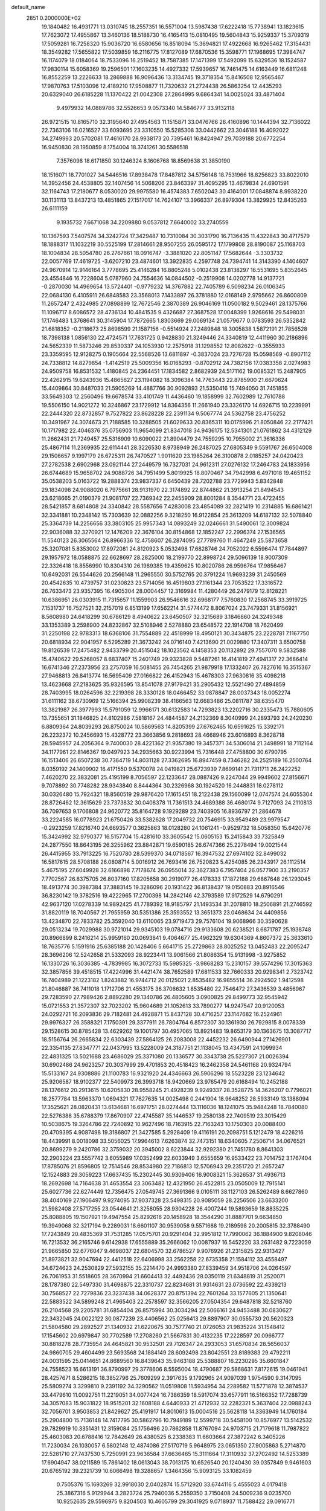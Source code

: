 default_name                                                                    
 2851  0.2000000E+02
  19.1840482  16.4931771  13.0310745  18.2557351  16.5571004  13.5987438
  17.6222418  15.7738941  13.1823615  17.7623072  17.4955867  13.3460136
  18.5188730  16.4165413  15.0810495  19.5604843  15.9259337  15.3709319
  17.5059281  16.7258320  15.9036720  16.6580656  16.8518094  15.3694821
  17.4922668  16.9265462  17.3154431  18.3549282  17.5655822  17.5039859
  16.2116775  17.8127089  17.6870536  15.3598771  17.1968695  17.3984747
  16.1174079  18.0184064  18.7533096  16.2519452  18.7587385  17.1471399
  17.5492099  15.6329536  18.1524587  17.9830114  15.6058369  19.2596501
  17.1603235  14.4927332  17.5939657  16.7461475  14.6163449  16.6811248
  16.8552259  13.2226633  18.2869888  16.9096436  13.3134745  19.3718354
  15.8416508  12.9565467  17.9870763  17.5103096  12.4189210  17.9508877
  11.7320632  21.2724438  26.5863254  12.4435293  20.6329040  26.6185228
  11.1370422  21.0042308  27.2864995   9.6864341  14.0025024  33.4871404
   9.4979932  14.0889786  32.5526653   9.0573340  14.5846777  33.9132118
  26.9721515  10.8165710  32.3195640  27.4954563  11.1515871  33.0476766
  26.4160896  10.1444394  32.7136022  22.7363106  16.0216527  33.6093695
  23.3310550  15.5285308  33.0442662  23.3046188  16.4092022  34.2749993
  20.5702081  17.4616170  28.9938173  20.7395461  16.8424947  29.7039188
  20.6772254  16.9450830  28.1950859   8.1754004  18.3741261  30.5586518
   7.3576098  18.6171850  30.1246324   8.1606768  18.8569638  31.3850190
  18.1516071  18.7701027  34.5446516  17.8938478  17.8487812  34.5756148
  18.7531966  18.8256823  33.8022010  14.3952456  24.4538805  32.1407456
  14.5068206  23.8463397  31.4095295  13.4679834  24.6901591  32.1164743
  17.2180677   8.0530020  29.9975580  16.4574383   7.6502043  30.4164001
  17.0848874   8.9938220  30.1131113  13.8437213  13.4851865  27.1517017
  14.7624107  13.3966337  26.8979304  13.3829925  12.8435263  26.6111159
   9.1935732   7.6671068  34.2209880   9.0537812   7.6640002  33.2740559
  10.1367593   7.5407574  34.3242724  17.3429487  10.7310084  30.3031790
  16.7136435  11.4322843  30.4717579  18.1888317  11.1032219  30.5525199
  17.2814661  28.9507255  26.0595172  17.1799808  28.8190087  25.1168703
  18.1004834  28.5054780  26.2767661  18.0916747  -3.3881020  22.8051147
  17.5682644  -3.3303732  22.0057769  17.4619725  -3.6207210  23.4874601
  13.3922835   4.2597748  24.7394741  14.3143390   4.1404607  24.9670914
  12.9146164   3.7778695  25.4146284  16.8805248   5.0102438  23.8138297
  16.5531695   5.8352645  23.4554846  16.7228604   5.0787960  24.7554636
  14.0844502  -0.2519908  14.0202778  14.9137721  -0.2870030  14.4969654
  13.5724401  -0.9779232  14.3767882  22.7405789   6.5098234  26.0106345
  22.0684130   6.4105911  26.6848583  23.3568013   7.1433897  26.3781880
  12.0168149   2.9795662  26.8600809  11.2657247   2.4324985  27.0898899
  12.7672546   2.3870389  26.9046169  11.0500182   9.5029461  28.1375766
  11.1096717   8.6086572  28.4736134  10.4841535   9.4326687  27.3687528
  17.0048399   1.9268616  29.5498031  17.1746483   1.3768641  30.3145904
  17.7872665   1.8303669  29.0069134  21.0579677   0.0783593  26.5352842
  21.6818352  -0.2118673  25.8698599  21.1587156  -0.5514924  27.2489848
  18.3005838   1.5872191  21.7856528  18.7398138   1.0856130  22.4724571
  17.7631725   0.9428830  21.3249446  24.3340819  12.4411960  30.2186896
  24.5652339  11.5873246  29.8530337  24.1053930  12.2575918  31.1298552
  12.8082622  -0.3555933  23.3359595  12.9128275   0.1905664  22.5568526
  13.6811897  -0.3837024  23.7276728  15.0598569  -0.8907112  24.7338812
  14.8279854  -1.4142519  25.5009356  16.0168293  -0.8702912  24.7382156
  17.0383358   2.0274983  24.9509758  16.8531532   1.4180845  24.2364451
  17.1834582   2.8682939  24.5171162  19.0085321  15.2487905  22.4262915
  19.6243936  15.4865627  23.1194082  18.3096384  14.7763443  22.8785900
  21.6670624  15.4409864  30.8487033  21.5905269  14.4887766  30.9092893
  21.5350416  15.7494050  31.7451855  33.5649303  12.2560496  19.6678574
  33.4101749  11.4436460  19.1858999  32.7602989  12.7610788  19.5506150
  14.9021272  10.3246867  23.1729912  14.8364356  11.2661940  23.3326170
  14.6926715  10.2239991  22.2444320  22.8732857   9.7527822  23.8628228
  22.2391134   9.5067774  24.5362758  23.4756252  10.3491967  24.3074673
  21.7188585  10.3288505  21.6029633  20.8365311  10.0175996  21.8050846
  22.2177421  10.1717982  22.4046376  35.0756903  11.9654099  21.8347018
  34.9436175  12.5341301  21.0761862  34.4312129  11.2662431  21.7249457
  25.5316909  10.6090022  21.8904479  24.7559295  10.7955002  21.3616336
  25.4867114  11.2369935  22.6114441  28.3226530   8.9738949  26.2487025
  27.6805349   9.5591767  26.6504008  29.1506657   9.1997179  26.6725311
  26.7470527   1.9011620  23.1985264  26.3100878   2.0185257  24.0420423
  27.2782538   2.6902968  23.0921144  27.2449579  16.7327031  24.9612311
  27.0276132  17.2464783  24.1833956  26.6744689  15.9658702  24.9088726
  34.7951499   5.8019925  18.8070467  34.7942998   6.4971018  19.4651152
  35.0538203   5.0163722  19.2888374  23.9837337   6.6450439  28.7202788
  23.7729943   5.8342848  29.1834098  24.9088020   6.7975661  28.9131970
  22.3174892  22.8744862  21.3913254  21.8494543  23.6218665  21.0190379
  21.9081707  22.7369342  22.2455909  28.8001284   8.3544771  23.4722455
  28.5421857   8.6814808  24.3340842  28.5587656   7.4283008  23.4854089
  32.2821419  10.2314885  16.6861421  32.3341881  10.2348142  15.7303639
  32.0882256   9.3218250  16.9122854  25.3613209  14.6187132  32.5078840
  25.3364739  14.2256656  33.3803105  25.9957343  14.0893249  32.0246661
  31.5490061  12.3009824  22.9036088  32.3270921  12.1476209  22.3676104
  30.8154868  12.1852247  22.2996374  27.1536565  11.5540123  26.3065564
  26.8966336  12.4758607  26.2874095  27.7789760  11.4647249  25.5873658
  25.3207081   5.8353002  17.8972081  24.8120923   5.0532498  17.6828746
  24.7052022   6.5596474  17.7844897  29.1957972  18.0588875  22.6628697
  28.2825000  18.2199770  22.8998724  29.5096139  18.9007309  22.3326418
  18.8556990  10.8304310  26.1989385  19.4359625  10.8020786  26.9596764
  17.9856467  10.6492031  26.5544626  20.2566148  11.2965550  30.5752765
  20.3791224  11.9693239  31.2450569  20.4542635  10.4739757  31.0230823
  23.5714056  16.4519803  27.1161344  23.7053522  17.3316572  26.7633473
  23.9357395  16.4905304  28.0004457  12.3169984  11.4280449  26.2479179
  12.8128221  10.6386951  26.0303915  11.7315657  11.1559903  26.9546616
  32.6968177   7.5760830  17.2568745  33.3919725   7.1531737  16.7527521
  32.2157019   6.8513199  17.6562214  31.5774472   8.8067024  23.7479331
  31.8156921   8.5608980  24.6418299  30.6786129   8.4940622  23.6450507
  32.3215689   3.1846860  24.3249348  33.1353389   3.2598900  24.8232867
  32.5108946   2.5278880  23.6548572  22.1914708  18.7620499  31.2250198
  22.9783313  18.6368106  31.7554889  22.4518999  18.4950121  30.3434875
  23.2228781   7.1167750  20.6818934  22.9041957   6.5295289  21.3673242
  24.0716140   7.4213690  21.0029880  17.3407311   3.6500758  19.8126539
  17.2475482   2.9433799  20.4515042  18.1023562   4.1458353  20.1132892
  29.7557070   9.5832588  15.4740622  29.5268057   8.6837407  15.2401749
  29.9323828   9.5487261  16.4141819  27.4941317  22.3686414  16.6741346
  27.2373956  23.2757059  16.5081455  26.7454265  21.9879918  17.1332407
  26.7827616  16.3515367  27.9468813  26.8413774  16.5695409  27.0166822
  26.4152943  15.4678303  27.9630816  35.4098218  13.4623668  27.2183625
  35.9326595  13.8541078  27.9179421  35.2905432  12.5521490  27.4894859
  28.7403995  18.0264596  32.2219398  28.3330128  18.0466452  33.0878847
  28.0037343  18.0052274  31.6111162  38.6730969  12.5166394  25.9908239
  38.4166563  12.6683486  25.0811787  38.6355470  13.3821987  26.3977993
  15.5791059  12.9966171  30.6132583  14.7293823  13.2202716  30.2335473
  15.7880605  13.7355651  31.1846825  24.8102986   7.5818167  24.4844587
  24.2132369   8.3040999  24.2893793  24.2420230   6.8809364  24.8039293
  26.8750024  10.5869563  14.8205399  27.6762465  10.6591625  15.3392171
  26.2232372  10.2456693  15.4328772  23.3663856   9.2818693  28.4668946
  23.6016893   8.3628718  28.5945957  24.2056364   9.7400030  28.4221362
  21.9357380  19.3457371  34.5306014  21.3498991  18.7112164  34.1177961
  22.8146367  19.0497923  34.2935663  30.9223994  15.7316448  27.4758800
  30.6790795  16.1513406  26.6507238  30.7364719  14.8031128  27.3362695
  16.8947459   8.7346282  24.2525189  16.2500764   8.0359192  24.1409902
  16.4171550   9.5370078  24.0419821  25.6723939   7.8699141  21.7311711
  26.2422252   7.4620270  22.3832081  25.4195199   8.7056597  22.1233647
  28.0887426   9.2247044  29.9949602  27.8156671   9.7078892  30.7748282
  28.9343840   8.8444364  30.2326968  30.1924520  16.2448831  18.0278112
  30.0326480  15.7924321  18.8560519  29.9876420  17.1615451  18.2122438
  29.1560099  12.0747574  24.6055304  28.8726462  12.3615629  23.7373832
  30.0408378  11.7361513  24.4689388  36.4680174   9.7127093  24.2110813
  36.7097653   9.1706808  24.9620772  35.8164728   9.1929289  23.7403905
  16.8936797  21.2864678  33.2224585  16.0778923  21.6750426  33.5382628
  17.2049732  20.7546915  33.9549489  23.9979547  -0.2923259  17.8216740
  24.6693577   0.3625863  18.0128280  24.1061241  -0.9529732  18.5058350
  15.6420776  15.3424992  32.9790377  16.5157704  15.4281610  33.3605542
  15.0605153  15.2415843  33.7325849  24.2877550  18.8643195  26.3255962
  23.8842871  19.6590185  26.6747366  25.2278494  19.0021544  26.4415955
  33.7913225  16.7520780  28.5399370  34.0718567  16.3947532  27.6974102
  32.8499032  16.5817615  28.5708188  26.0808714   5.0016912  26.7693416
  26.7520823   5.4254085  26.2343917  26.1112514   5.4675195  27.6049928
  32.6166898   7.7178674  26.0955014  32.3627383   6.7957404  26.0577900
  33.2190357   7.7702567  26.8375705  26.8037160  17.8205658  30.2919077
  26.4178333  17.1872188  29.6867648  26.1293045  18.4913774  30.3987384
  37.3883145  19.3286096  20.1931422  36.8138437  19.0150883  20.8916546
  36.8230142  19.3782516  19.4222965  17.2700398  14.2842146  42.3793589
  17.9172529  14.6790291  42.9637120  17.0278339  14.9892425  41.7789392
  18.9185797  21.1493534  31.2078810  18.2506891  21.2746592  31.8820119
  18.7040567  21.7955959  30.5351386  25.3593552  13.3651373  23.0468634
  24.4409856  13.4234870  22.7833782  25.3592040  13.6110065  23.9719473
  29.7576104  19.9068966  30.3590628  29.0513234  19.7029988  30.9721014
  29.9345103  19.0784716  29.9133608  20.6238521   8.6871787  25.1938748
  20.8966899   8.2416214  25.9959160  20.0693841   9.4064677  25.4962329
  19.6304369   4.8607372  25.3633610  18.7635776   5.1591916  25.6385188
  20.1428406   5.6641715  25.2729863  28.8025252  13.0452483  22.2095247
  28.3696206  12.5242658  21.5332093  28.9223441  13.9061566  21.8086354
  15.9131998  -3.9275852  16.1330726  16.3036385  -4.7839985  16.3072733
  15.5985325  -3.9868283  15.2310157  39.5574296  17.3015363  32.3857856
  39.4518515  17.4224996  31.4421474  38.7652589  17.6811533  32.7660333
  20.9298341   2.7323742  16.7404989  21.1223182   1.8243882  16.9744712
  20.0125021   2.8535482  16.9855514  36.2924502   1.9412598  21.8046887
  36.7411018   1.1712706  21.4553175  36.3706632   1.8535480  22.7546472
  27.3436539   3.4856967  29.7283590  27.7989426   2.8892280  29.1340786
  26.4805605   3.0900825  29.8499773  32.9545942  15.0721553  21.3572307
  32.7023202  15.9604689  21.1052613  33.7890277  14.9247547  20.9120053
  24.0292721  16.2093836  29.7182481  24.4928871  15.8437128  30.4716257
  23.1147682  16.2524961  29.9976327  26.3588321   7.1750391  29.3377911
  26.7804764   6.8572307  30.1361930  26.7929815   8.0078339  29.1528615
  30.8785428  13.4629262  19.1001797  30.4957065  13.8921483  19.8653179
  30.1363675  13.3087717  18.5156764  26.2665834  22.6303439  27.5864125
  26.2083008  22.4452232  26.6490944  27.1426901  22.3354135  27.8347771
  22.0437995  13.5228009  24.3187751  21.1138045  13.4347591  24.1099934
  22.4831325  13.5021688  23.4686029  25.3371080  20.1336577  30.3343738
  25.5227307  21.0026394  30.6902486  24.9623257  20.3037999  29.4701853
  20.4518423  16.2462358  24.5461168  20.9324794  15.5133167  24.9308886
  21.1100783  16.9321920  24.4346663  26.5906296  18.5523228  23.1234642
  25.9206587  18.9102377  22.5409973  26.3993718  18.9420669  23.9765479
  20.6168494  10.2452188  28.1376612  20.2913615  10.6205830  28.9558245
  21.4928239   9.9249337  28.3528775  14.3626207   0.7796021  18.2577784
  13.5963370   1.0694321  17.7627635  14.0025498   0.2441904  18.9648252
  28.5933149  13.1388094  17.3525621  28.0820431  13.6134681  16.6971751
  28.0274444  13.1116036  18.1241075  35.9484248  18.7840080  22.5276388
  35.6788379  17.8670907  22.4745587  35.1446537  19.2580138  22.7409519
  23.3015429  10.5038675  19.3264786  22.7240892  10.9627496  18.7163915
  22.7163243  10.1750303  20.0088400  20.4709395   4.9087498  19.3186807
  21.3427585   5.2928409  19.4116191  20.2098751   5.1212479  18.4226216
  18.4439991   8.0018098  33.5056025  17.9964613   7.6263874  32.7473151
  18.6340605   7.2506714  34.0676521  20.8699279   9.2420786  32.3759032
  20.3945002   8.6223844  32.9292380  21.7451780   8.8641303  32.2903224
  23.5557742   3.6055989  17.0352499  22.6033949   3.6555659  16.9533422
  23.7014752   3.1767404  17.8785076  21.8596805  12.7514546  28.8534980
  22.7186813  12.5706943  29.2351720  21.2657247  12.1524883  29.3059223
  17.6637435  15.2302445  30.9309406  16.9008321  15.3626537  31.4936713
  18.2692698  14.7164638  31.4653554  23.3063482  12.4321950  26.4522815
  23.0505009  12.7915141  25.6027736  22.6274449  12.7356475  27.0549745
  27.3691366   9.0105111  38.1127103  26.5262489   8.6627860  38.4040169
  27.1906497   9.9274095  37.9037328  23.5498315  20.9085059  28.2256506
  23.6633200  21.5982408  27.5717255  23.0544641  21.3258055  28.9304228
  26.4007244  19.5893659  18.8835225  25.8088805  19.1507921  19.4947554
  25.8292616  20.1458928  18.3544290  31.8887701   9.6634850  19.3949068
  32.3217194   9.2289031  18.6601107  30.9539058   9.5571688  19.2189598
  20.2005815  32.3788490  17.7243849  20.4835369  31.7531285  17.0575701
  20.9291404  32.9951812  17.7990062  36.1884900   9.8208046  16.7213532
  36.2165746   9.6142938  17.6555889  35.2666062  10.0087937  16.5452220
  33.2631482   9.7223059  21.9665850  32.6776047   9.4698037  22.6804570
  32.6786527   9.9076926  21.2315825  22.9313427  21.8973821  32.9047694
  22.4412518  22.6406998  33.2562258  22.6735358  21.1584112  33.4558497
  34.6724623  24.2530829  27.5932155  35.2214470  24.9993380  27.8339459
  34.9518706  24.0264597  26.7061953  31.5518605  28.3670994  21.6604413
  32.4492436  28.0350119  21.6348819  31.2520071  28.1787380  22.5497330
  31.4698875  22.3310737  22.8234681  31.9314631  23.0736592  22.4339213
  30.7568527  22.7279836  23.3237438  34.0628377  20.8751394  22.7601264
  33.1577605  21.1350641  22.5883522  34.5899248  21.4965403  22.2578597
  32.3566205  27.0504354  29.6487818  32.5218760  26.2104568  29.2205781
  31.6854404  26.8575994  30.3034294  22.5066161  24.9453488  30.0830627
  22.3432045  24.0022122  30.0877239  23.4406562  25.0256413  29.8897907
  30.0555730  20.5620323  21.5804580  29.2892527  21.1340932  21.6220675
  30.7577740  21.0726053  21.9835224  31.1548412  17.1545602  20.6979847
  30.7702589  17.2708260  21.5667831  30.4132235  17.2228597  20.0966777
  30.8818278  28.7735954  24.4645821  30.9532501  29.7126347  24.2933053
  31.6570834  28.5656037  24.9860705  29.4604499  23.5693568  24.1884149
  28.6092498  23.8042551  23.8189383  29.4792211  24.0031595  25.0414651
  24.8689560  16.8439643  35.9463188  25.5388807  16.2230295  35.6601847
  24.7558523  16.6613191  36.8790997  29.3778606   8.5595004  18.4790687
  29.5868631   7.8172615  19.0461941  28.4257671   8.5286215  18.3852796
  25.7609299   2.3917635   9.1792965  24.9097039   1.9754590   9.3147095
  25.5809274   3.3299810   9.2391192  34.3290562  11.0519808  11.5934954
  34.2289582  11.5771878  12.3874537  33.4479610  11.0092751  11.2219051
  34.0077424  16.7386359  18.5917074  33.6577911  16.5166352  17.7288739
  34.3057083  15.9031822  18.9515201  32.1608188   4.6440933  21.4712932
  32.2282321   5.3637404  22.0988243  32.7056701   3.9503853  21.8429627
  25.4191917  14.8010613  15.0004516  25.5628118  14.3363949  14.1760184
  25.2904800  15.7136148  14.7417795  30.5862796  10.7949189  12.5599718
  30.5458100  10.8576977  13.5142532  29.7829919  10.3351431  12.3159084
  25.1756496  20.7862858  11.8767094  24.9703715  21.7179618  11.7987822
  25.4603083  20.6788416  12.7842649  26.4380525   6.2338383  11.6603664
  27.3872242   6.3405226  11.7230034  26.1030057   6.5802148  12.4874086
  27.5170719   5.9648975  23.0651350  27.9005863   5.2714870  22.5281710
  27.7437530   5.7250991  23.9636584  37.6636465  15.3111664  17.3110932
  37.2702492  14.5253389  17.6904947  38.0211589  15.7861402  18.0613043
  38.7013175  10.6526540  20.1240430  39.0357849   9.9461603  20.6765192
  39.2321739  10.6066498  19.3288657   1.3464356  15.9093125  33.1082459
   0.7505376  15.1693269  32.9918030   2.0402874  15.5712920  33.6744116
   5.4555023   4.0179418  25.3867316   5.9129944   3.2823724  25.7940036
   5.2559350   3.7150408  24.5009236   9.0235700  10.9252635  29.5596975
   9.8204503  10.4605799  29.3041925   9.0718937  11.7588422  29.0916771
  -4.2060454  14.8029368  33.5009332  -4.6285303  14.3815560  32.7524838
  -3.3566560  15.0903099  33.1659913   6.8002320   7.3180357  25.2579114
   6.4859820   6.8766609  26.0470039   6.5490500   8.2336547  25.3794896
   5.9218389  19.3555137  18.2858190   6.8311254  19.0637891  18.2200416
   5.5236437  18.7576084  18.9184182  10.4079224  17.9202897  28.6408348
  10.6677971  18.8043681  28.8998761   9.6172145  17.7440094  29.1506761
   6.2509868  14.6913862  29.2526581   5.3421110  14.9752194  29.3507156
   6.2812033  13.8338563  29.6768764   3.6603042  10.3594503  14.1388713
   4.4867201   9.9480551  14.3918983   3.4748033  10.9784240  14.8450532
   8.6178873   7.8707108  31.3242396   8.8216333   8.7088275  30.9091737
   7.9292787   7.4934434  30.7767733  -2.2517676  14.3570567  13.5189414
  -3.1722167  14.1347477  13.3789983  -1.8528698  13.5431100  13.8265178
   1.6292814  14.3735366  19.4934184   2.5579461  14.1495221  19.4331578
   1.1766719  13.5309825  19.4549597  10.1972400  27.3380332  29.6177785
   9.9115100  27.0385250  30.4808458  11.0906726  27.0052735  29.5324499
  10.1648780  20.6962455  29.1015626  10.2043223  21.3619449  29.7882360
   9.3636877  20.8979298  28.6181897   0.6454354  28.7451419  24.1166306
   0.8892620  29.6425304  23.8897510   0.4512477  28.3299741  23.2762981
  -1.4406978  25.7771625  26.3540977  -1.2290549  26.6748383  26.0979390
  -0.7786787  25.5522346  27.0078331  -1.6267458  21.7257904  13.3419828
  -1.6273878  20.8109757  13.6236663  -2.3966197  21.8034402  12.7785145
   7.7406797  21.0103486  27.8495982   7.0960132  21.6738435  28.0953856
   7.3031148  20.4889778  27.1765890   5.1519325  24.7845917  23.6030821
   5.1255296  24.4491531  22.7069707   5.6998464  24.1589358  24.0769776
  11.7361593  25.5390868  32.5123875  11.4091832  24.7182845  32.1441457
  10.9928789  25.8965553  32.9981678   9.2320716  26.5844515  23.7442310
   8.9108645  25.8362166  24.2474232   8.4427553  27.0738414  23.5124785
   5.1810386  21.8955111  25.1348702   4.9102291  21.0514010  24.7737994
   5.1340592  21.7764170  26.0834699  15.4193896  21.2994077  27.0122607
  15.0126602  20.6004369  27.5243573  14.9404106  22.0894633  27.2625071
   7.2910519  19.2810271  25.4125452   6.6089409  18.6840247  25.1050642
   8.0135795  18.7077091  25.6684597  13.8336416  20.1889408  29.1293629
  13.2531726  20.7536684  29.6396278  14.3543393  19.7254731  29.7853382
   0.2949435  22.8404436  18.8870818   1.2235743  22.8994118  18.6625835
   0.2435402  23.1732588  19.7830860  12.3954901  16.1306005  31.9544988
  11.5065057  16.4359720  32.1352939  12.3760488  15.8681071  31.0341993
  10.8368396  29.6053369  28.1133290  11.7103614  29.2664803  27.9174520
  10.5804723  29.1556154  28.9184738  11.1001133  31.8701642  35.8059458
  12.0564840  31.8843096  35.7687049  10.8978765  31.3112106  36.5562144
  11.8626929  33.0287487  28.2078580  11.3831227  32.2696909  27.8760817
  12.0477023  33.5541409  27.4294196   2.0027058  16.1764571  23.1655645
   2.5454697  15.4893179  22.7789394   1.8605103  15.8901321  24.0678008
   5.9463208  24.4767982  28.0721331   5.1079278  24.9385252  28.0604232
   5.7251322  23.5854868  28.3420804   2.0909006  24.8480097  22.7942080
   1.9448035  24.1630046  23.4466309   3.0263626  25.0414122  22.8553484
  23.3358413  26.9864797  31.8788375  22.9046065  26.3047086  31.3636128
  23.3457530  27.7513427  31.3034087   5.3933862  42.1398883  27.4807093
   4.7099185  41.6267943  27.0496196   5.3217763  41.9048300  28.4058317
   8.4667748  25.5318531  27.4846099   8.9034146  25.8161198  28.2875856
   7.6754092  25.0863716  27.7871305   5.5625023  18.4190848  29.6936086
   4.9704779  18.1824375  28.9796500   5.1522241  19.1812314  30.1023093
   5.2254378  11.3181315  23.1173685   4.4700120  10.9183265  23.5483206
   4.9860147  11.3454076  22.1909968   9.3241809  14.0515198  28.8423017
  10.0295104  14.2476113  29.4589785   8.6003520  14.6129936  29.1198816
  13.0969426  24.9884127  24.3345713  12.5710831  25.7859462  24.3949356
  12.4658632  24.2767332  24.4417293  13.0259547  26.8315852  29.0967170
  13.4161402  26.5362212  29.9193635  13.7602447  27.1908532  28.5987447
   5.1555091  27.2397083  24.6502976   5.2719329  26.3740961  24.2586438
   4.2385384  27.2572462  24.9243214  13.9023968  31.9048153  35.4962082
  14.4614409  31.2126657  35.8492384  14.3378811  32.1755250  34.6879375
   5.9865732  16.9596610  25.0022931   6.2923548  16.3261831  25.6514735
   6.3878186  16.6741149  24.1815024  11.4445577  30.2697879  31.0122880
  11.4209159  30.0599084  31.9458957  12.3226653  30.0126456  30.7311533
   5.1905189  21.1110055  14.4958884   4.9570888  20.2092772  14.2753699
   4.7411936  21.2790013  15.3242096   4.0160332  17.5701926  26.9084912
   3.6173815  18.3239422  26.4735542   4.5310319  17.1433263  26.2238064
   8.5586869  23.5944976  13.3218628   8.1809867  23.4147931  12.4608863
   7.8492444  24.0090667  13.8128370   0.9678996  17.0148823  36.7338352
   0.6423555  16.1307383  36.5648909   0.4613929  17.5733680  36.1441093
   8.9270765  20.1744633  32.5889744   8.4437357  19.9542744  33.3852975
   9.7857757  19.7692952  32.7102446   5.7441693  23.4061015  21.1678718
   5.8710327  24.2796247  20.7976087   6.2466362  22.8275368  20.5942677
   3.1517588  29.5754858  27.1250493   3.6295678  29.5926409  27.9542875
   2.2459766  29.7691324  27.3664856  13.9276403  17.1849323  26.6086288
  13.8652597  17.9836927  26.0848710  14.8633371  17.0864425  26.7847056
   2.4357029  37.2505476  28.2231514   2.9503794  36.4881165  27.9585033
   2.1355101  37.0415612  29.1077082   6.3435426  13.0077015  33.8132908
   7.2020363  12.8451470  33.4223990   6.3364570  13.9477981  33.9932912
   1.0413392  18.6129067  32.1778590   0.1089340  18.6934578  31.9769516
   1.1047230  17.8169012  32.7056749   1.5240624  28.8662737  18.0209440
   1.7597143  29.3748060  18.7968918   2.2660375  28.2766571  17.8865673
   2.5887397  23.3813296  25.0880882   3.5380199  23.4932791  25.0374296
   2.4700109  22.5374381  25.5239579  14.3103751  22.1778843  34.4279817
  14.3780706  23.1252160  34.5471949  14.0048571  21.8512138  35.2742542
  14.2021205  29.7073147  29.8737946  14.8431390  29.0682766  30.1851745
  13.9342887  29.3791564  29.0154181   9.1069457  25.7070289  19.5872295
   9.4005448  26.4591103  20.1014328   9.7311426  25.6533093  18.8635415
  -2.1599297  12.7352570  15.8443286  -1.9884270  11.8352102  16.1213384
  -2.9446591  12.9898429  16.3297332  15.5701123  23.1528058  29.8602673
  16.4290181  22.9340473  29.4988017  15.0477186  23.4068440  29.0994774
  22.6591661  31.4048703  29.2202026  21.7665849  31.7204144  29.3614913
  22.7230036  31.2830412  28.2729359   7.7993016  21.8728273  24.4047657
   6.8627481  21.9762166  24.2362129   7.8667880  21.0464364  24.8830495
  10.6278194  19.6619757  24.2754687  10.7927192  20.1362148  25.0904147
  10.2767996  18.8170817  24.5568422  11.2539994  23.1179326  24.7936079
  10.3145724  23.0936960  24.6116153  11.3443404  22.6883466  25.6442113
  12.8562307  28.7276331  22.3673706  13.6336215  29.1385403  22.7455909
  12.5175829  28.1675062  23.0658027  16.6881707  13.1476279  26.4098151
  16.8477500  12.3377381  26.8944229  16.9359228  13.8436733  27.0183967
  11.6978743  25.0250031  27.2241780  11.8178634  25.8049188  27.7659953
  10.8227504  25.1258297  26.8497131   2.8527640  21.8225886  21.3954872
   3.2735273  21.0205260  21.7051411   3.5798623  22.4061070  21.1785398
   8.8089753  31.7714282  23.5043396   9.1752870  31.8707215  24.3830821
   9.5203397  32.0287236  22.9178316  10.7050936  25.4363891  17.5964678
  11.0126599  24.5379393  17.4763728  10.1685573  25.6112389  16.8233001
  14.1823849  23.8462907  27.5778668  13.3494142  24.3166273  27.6121447
  14.5437511  24.0614993  26.7180229   3.6678044  15.4492435  28.9506356
   3.5195119  16.2215191  29.4963750   3.8008654  15.8001831  28.0700858
   2.5832314  20.5066976  33.2888670   1.9636922  20.0291977  32.7371452
   2.2615978  20.3738280  34.1805673  12.6907328  34.3584452  19.8073183
  11.8858992  34.0993442  20.2560291  13.0863740  35.0123432  20.3836146
   8.6273186  21.9486307  19.5885898   9.5501744  21.7330612  19.4540581
   8.6402786  22.6893525  20.1947210   0.4552986   9.7802289  33.8421330
   0.3224821   9.0562276  33.2302394   1.2607419  10.2020526  33.5428711
  25.8198725  28.5185691  28.4608481  25.0557233  28.5258856  29.0372632
  26.4694797  27.9958189  28.9309275  10.3287576  27.6716808  21.3804566
  11.0428449  28.1239015  21.8296867   9.7380367  27.3997648  22.0828400
  12.4173399  35.4365799  26.3539573  13.3558247  35.2800467  26.4587215
  12.3518162  36.3683389  26.1447596  -2.7199101  28.4159785  27.5640543
  -2.0767152  27.7895076  27.2322918  -2.4731768  28.5507003  28.4790431
  15.1048305  27.4330077  27.6161234  15.9909832  27.6107178  27.9313762
  15.1967721  26.6516478  27.0709122   1.6283468  25.6659480  20.1392402
   2.0741509  25.0355803  19.5734425   1.7735813  25.3363460  21.0260893
  10.9891804   6.2806462  25.9756473  11.3314688   5.6539221  26.6130541
  10.0935135   5.9872700  25.8084854   9.4080568  23.2184256  33.6835673
   8.5459796  23.6027074  33.5242495   9.2794070  22.6471377  34.4407404
  -0.2877250  13.7759317  32.2476597  -0.8585624  13.0075738  32.2460445
   0.0181135  13.8489926  31.3435819  17.8697981  25.8068666  26.8206454
  17.1074484  25.4257031  26.3850203  18.2494917  25.0817573  27.3169127
   8.4940446  28.7874918  34.1597505   8.5253736  29.0807256  35.0703900
   9.2940676  29.1375373  33.7677515  10.8410737  14.4305699  16.2646772
  10.6298653  15.0858019  16.9297290  10.3034719  14.6727269  15.5106373
  12.3927325  21.9367666  38.2486806  12.1970293  21.4207584  37.4665888
  13.3364979  21.8356111  38.3723998  18.0031514  15.2057509  28.1387925
  18.9403741  15.3592777  28.0193149  17.8524901  15.3581857  29.0716894
  16.9769085  18.1749858  30.6264170  16.7014195  17.2777299  30.4386155
  17.8306823  18.0799852  31.0486458   5.7256443  16.1452871  19.5737126
   5.7671023  16.0033403  20.5194209   6.5548843  15.7999074  19.2430982
   7.4454131  16.5748968  22.4839570   8.2324277  16.1087593  22.7660132
   7.7711411  17.2726109  21.9153375   8.8007548  13.3464340  37.0565079
   7.9502779  13.1871510  36.6471795   8.7588426  12.8735599  37.8876909
   7.1993307  19.3347794  20.9321736   7.9823500  19.7590162  20.5812665
   6.4903611  19.6305877  20.3611295  17.0396584  13.7857567  23.6694454
  16.1980110  13.9208870  23.2340132  16.8117857  13.4099774  24.5197958
   8.4202246  24.4002126  24.8863065   8.1043760  23.4967080  24.8985927
   8.2619473  24.7213609  25.7740249  14.0424626  19.0342172  24.6385739
  14.4819263  19.6845938  25.1864003  13.3490323  19.5233286  24.1956785
  20.2752421  20.2902740  26.0597114  19.4569580  20.4426893  26.5323767
  20.5608384  19.4235456  26.3485860  20.1598607  25.6446725  32.7516452
  19.4945328  25.0266950  32.4488674  20.2810030  26.2454707  32.0163916
  11.8347475  27.4486916  24.5593688  11.8304742  28.0477811  25.3058977
  10.9343214  27.1287114  24.5038965   5.4128995  27.9179628  20.2683298
   5.6233597  27.0083410  20.0573168   5.3307433  28.3484075  19.4173306
  18.2201517  22.6633035  29.1674767  18.8687202  23.3662302  29.1289428
  18.5176767  22.0269892  28.5172346  14.7987067  29.5843558  24.0435096
  15.5630500  29.3014987  24.5455086  15.1648876  29.9861229  23.2556476
   6.5527991  30.6682025  24.1258927   6.5655972  29.7336677  23.9192221
   7.3629014  31.0085707  23.7462671  18.9932287  28.2338820  21.0143682
  19.7640500  28.7193374  20.7204305  18.2690144  28.6075125  20.5122271
  10.9000958  12.2195529  17.8888608  10.2676968  12.5066208  18.5475681
  10.9731741  12.9609655  17.2878627   8.3694320  11.6211276  32.2264102
   8.8154090  11.2886653  31.4474332   9.0723227  11.7738373  32.8579609
  14.9242064  33.6741411  25.8183333  15.1907253  34.5122607  26.1961627
  15.0856913  33.0359775  26.5132446  13.4064253  29.6164379  27.1472110
  13.1834939  30.0091991  26.3032489  13.9186174  28.8397630  26.9221170
  19.9330126  27.6732172  26.6117255  19.1959946  27.0648735  26.6660789
  20.7086223  27.1167010  26.6820896  22.1341559  37.9004051  23.1907742
  21.6359944  38.6771980  23.4450568  22.9113478  37.9209009  23.7491509
  11.4244858  32.4698036  22.9420889  11.6347621  33.2342318  23.4784332
  11.2178239  32.8314250  22.0802579  18.1227415  32.1356657  25.6696317
  17.8976680  31.8796326  24.7751929  17.3520197  31.9017648  26.1868455
  17.7548563  24.4252721  34.5061644  17.8378888  23.4855059  34.6679571
  17.5544329  24.7992392  35.3641918  20.5539784  29.4230506  24.6854549
  21.3159027  29.8558825  25.0706299  20.3821131  28.6805508  25.2645820
  25.8504628  32.6872235  28.1817133  26.7167755  32.8111445  27.7939275
  25.5274637  31.8749193  27.7917579  18.1393620  35.6079102  21.5355359
  18.9939946  35.8387793  21.1714832  18.3407299  35.1887602  22.3721936
  25.3096754  39.5082191  26.6066778  25.0656047  38.6599007  26.2365193
  26.0173634  39.3076000  27.2191821  13.8256615  36.1177289  21.6255428
  14.5431591  36.7375347  21.7569579  13.0755622  36.5241302  22.0596175
  10.2841097  33.5548346  20.6913196   9.8727475  33.2777835  19.8726282
   9.6725382  34.1901078  21.0636637  23.0307477  26.3498697  37.5524728
  23.5508896  26.0875304  36.7929582  23.5066306  27.0928616  37.9235931
   2.6801322  -2.0490702  11.8624024   2.5123009  -1.3744903  12.5204347
   2.3080986  -1.6939867  11.0550991   1.8716102  -1.3379471  19.0063560
   1.0965802  -1.8980388  18.9632552   2.5850720  -1.9335103  19.2355033
  12.6180400   6.5972151  23.6787656  13.0262772   5.7976881  24.0109262
  12.0129934   6.8627473  24.3713284   8.6308490   7.0823351  13.7284062
   7.8016929   6.9072864  14.1734792   8.4095848   7.7239827  13.0534526
   1.7477517   2.4092583   6.6018047   2.5640867   2.8391828   6.3468654
   1.8128558   1.5305765   6.2277569   8.1729316  15.4040838  18.8779612
   8.1077453  15.7976431  18.0078499   8.7369951  16.0012815  19.3693053
   2.7604567   9.2421109  19.2642596   3.4289197   9.5268326  19.8874150
   2.3042527   8.5292662  19.7114309   8.9356634  -0.4202745  10.4501700
   9.3284026   0.4476477  10.3569022   9.4086478  -0.9659670   9.8218888
   4.3228902   5.3691503  10.8053693   4.7307164   6.0932182  11.2803803
   4.9125271   5.2029073  10.0698942   8.2227501  -4.9634448  15.3500118
   8.5102037  -5.8553771  15.1549244   7.3875810  -4.8751145  14.8907492
   1.3516889  -1.3153146   9.4914011   0.4502897  -1.0175129   9.6139792
   1.4313882  -1.4555628   8.5478916  10.0398643   6.4003245  19.3711708
  10.0288963   7.0900528  20.0347869   9.9372404   6.8652504  18.5407829
   3.9418565  -2.5202837  16.4927346   4.7917542  -2.9046662  16.7075738
   4.1526862  -1.7627864  15.9468586   7.2141882  10.4757526  18.1057747
   6.7959991  10.1956844  17.2915809   8.1311284  10.6144569  17.8686806
   6.0074477  -6.3655216   9.4666109   6.0506098  -5.4270627   9.2831337
   5.1671107  -6.6425531   9.1014820  10.2230112   8.8434548  23.8179390
  10.5401332   9.7465817  23.8127164  10.9168061   8.3434984  23.3879110
  12.4087673  -4.5678706  13.6559489  11.8665389  -4.4316171  12.8789964
  12.1332515  -5.4200054  13.9938677  13.7504621   7.2350351  17.9021318
  13.4096555   7.9344167  18.4597590  14.6941271   7.2392298  18.0624772
   9.0475638   1.9015242  22.2116322   9.4032744   1.4235294  21.4624841
   9.6722955   2.6110747  22.3615663  10.4862180   1.2776014  19.5449121
  10.4962673   0.4768930  19.0205107   9.9869918   1.9022422  19.0187668
   1.5791577  -0.4153290  14.1339852   1.6037981   0.2230518  14.8467929
   0.7315705  -0.2717110  13.7130320   8.9557684   7.7820154  21.4251674
   8.6563925   6.8729516  21.4107099   9.1560867   7.9536064  22.3453092
   6.9794887   5.8515414  22.7919787   6.2761644   5.2334669  22.5931051
   6.7757171   6.1715817  23.6707752  18.9329042   0.7266850  12.8547928
  18.3456196   0.5451734  12.1210474  19.7636237   0.9651330  12.4433569
  -1.5819266   5.3497882   8.3318607  -0.7808968   4.8782097   8.5603273
  -2.2506862   4.6681223   8.2661036   3.4813417   6.8148899  17.4154488
   2.7452878   6.3128391  17.7653081   3.0749455   7.4810401  16.8610862
   3.2053775   1.3633906  24.7945699   4.1133864   1.2768096  24.5043021
   3.0196077   0.5413794  25.2484630   1.1249731  14.5086817  30.1425141
   1.8397861  14.9365852  30.6138661   0.7951507  15.1808192  29.5461248
  11.0823565  11.4265459  23.6928982  11.0138369  12.1317064  23.0492481
  11.6137139  11.7965422  24.3978761   4.0258884   5.1870722  22.3551038
   4.6491570   5.2741516  21.6338651   3.1895160   5.0021487  21.9278845
  12.8741852  -2.3347818  15.1429970  12.6389863  -2.2710515  16.0686599
  12.5200748  -3.1789999  14.8634732  12.6858322  -0.0767083  11.7388100
  13.2421439   0.0322266  12.5100962  11.8020448  -0.1753627  12.0929555
   3.9197041 -10.6884199  14.4353277   3.7258483 -11.4451677  14.9884864
   4.8522482 -10.5229948  14.5739924   7.1181577   2.5998799  13.8698997
   7.2460075   2.9248947  12.9786917   7.9091135   2.0939700  14.0561143
  14.7661560   6.2132657  11.8787069  14.6726264   5.6940679  12.6774044
  14.9530342   7.0991379  12.1894139  16.0586144   0.1166778  15.9504981
  15.7824379   0.2718819  16.8537534  16.9567731  -0.2054161  16.0266448
  12.4174361   7.5250815   9.8586629  11.7952342   8.1681868  10.1985336
  13.0623669   7.4226916  10.5585289  10.4985864  -0.8564919  12.9663797
   9.8793486  -1.4658669  12.5645855  10.8503857  -1.3333919  13.7180682
   6.1932860  -3.4647679   7.6850180   6.5041135  -4.2332673   7.2064506
   5.4101045  -3.1872663   7.2097798  11.2570888   5.9805471  12.7356627
  11.9143690   6.1880480  13.3998599  10.4528557   6.3860970  13.0596538
   9.2754102  10.9200971  16.0164129  10.0898904  11.3468847  16.2823194
   9.5244823  10.3705903  15.2732863   6.1286179   4.4860898  15.6533870
   6.8086976   4.1270869  15.0834393   6.0784682   3.8697419  16.3840252
   6.4872769  -3.4771651  17.1624279   6.7372686  -3.6285566  18.0739193
   7.0721025  -4.0415407  16.6567689  15.3986919   2.0706222  11.8331105
  15.7115402   1.2044596  11.5721120  15.8671933   2.2595306  12.6461615
  13.8953672   2.5442645  14.7569885  13.3692587   2.3482213  15.5322361
  14.0673252   1.6895669  14.3618248   3.3588575   4.5936351  15.2493863
   3.0835743   5.4697369  15.5193800   4.2876409   4.6888226  15.0383586
  11.5143978   9.5833386  18.0863206  11.2492541  10.4144478  17.6923814
  11.2235005   9.6459137  18.9960980  18.0938164   7.5670430  26.6934963
  18.0976285   7.9502259  25.8163486  17.2780282   7.8770189  27.0867348
  18.7867904  -2.5577175  29.1648665  18.4808783  -3.1077913  28.4437088
  19.6584346  -2.8955148  29.3706851   5.7033981   3.8637663  20.3140872
   5.1497562   3.9874655  19.5431067   6.5437135   4.2519259  20.0702962
   7.7479699   5.1568362  19.1834128   7.1681873   5.8882488  18.9709991
   8.6084030   5.5594976  19.3006751   7.8736018   6.9445102  10.4496753
   8.0120271   7.8101852  10.8339629   8.4434668   6.9298980   9.6807330
  10.8042651   3.7189569  23.0626925  11.5647820   4.1545400  22.6778376
  11.0534219   3.5623700  23.9735345  14.3202423  12.9029911  23.2374212
  13.9595946  13.2054516  22.4039450  13.5851705  12.9525135  23.8485258
  -6.5753091  13.1753672  10.6770292  -6.8446363  12.2684584  10.5313889
  -6.8317946  13.3592070  11.5807161  13.3934084   8.9648538  25.4056351
  14.0155217   9.2893025  24.7545285  13.3150630   8.0297198  25.2169071
  10.6571859   9.9525543  20.6005317  10.0938613   9.2119745  20.8251175
  10.4850759  10.6002885  21.2839425   1.6458262   8.5057102  13.2489078
   1.7397726   8.8402822  12.3570180   2.1340761   9.1261351  13.7901257
  13.5650615  -1.0900344  20.1163191  13.1046666  -0.3378141  20.4883852
  13.9404596  -1.5395463  20.8734499   5.4261299   8.0904225  21.8079948
   4.6383766   7.6314005  22.0995001   6.1264675   7.4438838  21.8960109
   9.7860939   7.5962839  16.9440662   9.6362583   7.5759322  15.9988853
  10.4171408   8.3046728  17.0713333  18.4942781  -8.0927810  10.9916578
  18.2441773  -8.9903665  10.7725192  17.6859533  -7.5889607  10.8967473
   4.0974884  12.9800800  19.2864720   4.2593214  12.0988896  19.6234369
   4.6897575  13.5406740  19.7876541   6.6330066   1.4901333  10.6515670
   7.0534216   0.6372518  10.5416755   7.3594375   2.1124383  10.6871534
   0.7808676   0.2539426  17.0271461   0.7342619   1.0723481  17.5213850
   1.2534767  -0.3470644  17.6030481   7.5310442   9.4835804  12.0259993
   8.2388434  10.0617628  11.7414697   6.8484228  10.0769254  12.3393705
  12.2308938   4.6010389  18.3309553  11.3548982   4.8632292  18.6140095
  12.6877875   5.4266588  18.1702323   8.0021118  16.8784207  16.6050658
   7.9467213  17.0878769  15.6727075   8.2915329  17.6926880  17.0166917
  13.4080783  15.4411656  16.2635486  13.2796005  15.4694233  17.2116661
  12.6674759  14.9304320  15.9366065  12.9719276   9.9267386  32.6601904
  12.7175286   9.1447640  33.1501177  13.1714938   9.6043419  31.7812902
  16.0322454  10.0516110  17.6917225  16.6325375   9.9493796  18.4302548
  15.2983424  10.5528567  18.0472095  13.4373448   4.0224069  21.0724819
  13.0976481   4.1004039  20.1809918  13.9535425   4.8179275  21.2025542
   5.7782934   6.8331366  18.9512453   5.4944376   7.7471526  18.9664906
   5.2402732   6.4265522  18.2719402  15.0155248   8.8605326  20.6216259
  15.0122362   8.4451027  21.4839709  15.9135690   9.1722061  20.5093404
  18.4089133  12.7254675  15.0107983  18.3270881  11.7904130  15.1984405
  18.8891833  13.0788853  15.7595762  17.4639878  -5.9446121  19.4190607
  17.2806045  -5.9706530  18.4799524  18.4145372  -5.8467624  19.4748558
  13.6200940   3.8842997  10.6527409  14.2809817   3.2687364  10.9698231
  13.9545934   4.7452571  10.9039267  10.7071633   1.5652845   9.8987558
  10.6282854   2.4783942  10.1748733  11.6292062   1.3509530  10.0406387
   6.9810314  14.9868855  26.6519596   6.7989859  14.9253882  27.5896746
   7.6275172  14.3003077  26.4879508   8.9618721  12.9596140  20.1050404
   8.4492556  12.7535342  20.8866972   8.4418242  13.6179989  19.6442679
   4.9578892  12.5365871  16.1182463   4.8703305  11.6845001  16.5454618
   5.8449785  12.5342043  15.7586650   9.3456904   9.6100454  26.1461359
   8.4181464   9.7747197  25.9764998   9.7106679   9.3905500  25.2889049
  12.1486025   1.9802972  29.8742597  11.4900335   1.9282409  29.1815773
  11.8632929   2.7119740  30.4215067   1.2370685  -1.8865472   6.7775730
   1.1738828  -1.1060714   6.2270306   0.3972450  -2.3307043   6.6607275
  19.4605021   3.9418098  22.1410425  18.8050592   4.5426451  22.4954764
  19.0770156   3.0726733  22.2583951  15.9424694   5.8510748  20.5868864
  16.1005701   5.0339137  20.1141458  16.7890270   6.0702047  20.9761858
  10.8404495  -3.3183301  26.5955212  11.3442908  -3.2044130  27.4013740
  11.3610709  -2.8785811  25.9233560   4.7584252   8.0592226  11.9500951
   3.9442069   8.3281046  11.5246743   4.9509519   8.7654421  12.5668765
   9.5907745   1.4064492  14.1452897  10.0147446   2.0645473  13.5944829
   9.8758681   0.5688128  13.7801613   9.5514920   4.2140397  15.5398609
   9.2421737   5.0371212  15.1615874  10.1712776   3.8722540  14.8954385
  18.3864915   4.9480520  -2.4565872  19.3167610   4.9717946  -2.2323848
  18.2858853   5.6181428  -3.1326704  10.0762609  -1.3800595  18.4169671
   9.6246580  -1.2217582  17.5879753  10.6449285  -2.1295577  18.2406109
  17.7866337  -5.5872423  13.4346076  18.1651566  -5.4413883  12.5676134
  16.8981969  -5.2368852  13.3700950  12.4549457   2.2188168  16.9001327
  12.3262373   2.9961789  17.4436161  11.5708966   1.9581204  16.6418182
   8.5653519   3.0023824   4.8132520   8.2459741   3.8737406   4.5788066
   9.4540099   2.9696964   4.4590623   6.9820578  -2.2213769  10.3832189
   6.9565652  -2.3358094   9.4332256   7.6457221  -1.5464283  10.5254368
  16.7997488   0.0273171  20.1700800  17.2314231  -0.7772208  19.8826640
  15.9455413   0.0081026  19.7385800   0.3180602   4.4961000  13.2906353
   1.0017975   3.8439490  13.1375529   0.3670933   5.0772234  12.5316075
  13.3387511   9.8867997   8.0888405  13.7475150  10.2173957   7.2889341
  14.0199801   9.3589466   8.5054097  10.4013030  -1.4754702   8.5697458
  10.9347773  -0.7314882   8.2902324  10.5664994  -2.1496894   7.9106779
  -0.6864470   9.6191768  14.0250357   0.1204649   9.1361804  13.8465992
  -1.0489486   9.8079958  13.1594886   2.8201026  13.1479882  24.1200744
   2.4355126  12.8564132  24.9466979   2.4097338  12.5937111  23.4562926
  13.6257336  12.9536015  11.1526093  14.2831995  12.7713230  11.8239847
  14.0499408  13.5795022  10.5656439  30.5569308  23.6981765  32.3066996
  31.3658751  24.2071766  32.3592324  29.8888872  24.3355272  32.0542442
  10.4210243  21.5439166  13.1338926  10.2118754  21.6284586  12.2036554
  10.0276857  22.3168225  13.5390259  13.7710671  24.1162787  20.4942586
  13.0605579  24.7164966  20.7204154  13.7087946  23.4158879  21.1437251
  16.3201147  19.6979644  13.6803404  15.6239061  19.1551261  14.0502755
  16.5901973  20.2657589  14.4020721  25.4532281  26.9607880  22.2241966
  26.1476349  26.9239564  21.5664167  24.6746244  27.2281481  21.7358047
  13.7520983  15.3968985  13.1344404  14.6656893  15.4559536  13.4138969
  13.2674392  15.2089981  13.9382008  16.7424855  23.4509504  10.1999278
  16.8484517  24.3850813  10.0199211  17.1672671  23.0149837   9.4611955
  25.5099028   6.8876264  14.0513993  26.3487223   6.7590907  14.4942224
  24.9249498   6.2468647  14.4557336  13.8682009  12.4117418  15.9633366
  14.4750788  13.1465971  16.0523246  14.2717336  11.8462453  15.3048482
  17.7205584   6.9000908  18.0248002  18.0651996   6.4029537  17.2829720
  17.5827093   6.2449065  18.7088784  22.7053845  11.9077247   4.8361472
  22.6749994  11.9002497   5.7928356  23.6037331  11.6551420   4.6230659
  19.9266389  20.1167436  19.7059423  19.4419805  20.9169276  19.5033503
  19.6998638  19.9231684  20.6155210  21.6868312  17.5067356  14.5503186
  20.8440603  17.0934383  14.7378141  21.9647735  17.8751259  15.3889297
  17.9966899  20.1929396   3.8188190  18.5416057  19.4340866   3.6103945
  18.2687089  20.4482749   4.7003185  11.8091747  21.9959188  10.6865809
  12.4421735  21.3056283  10.4889868  11.7972324  22.5420806   9.9005806
  16.9829034  38.2074254  15.1857445  17.3013828  38.1508848  14.2848528
  17.7044857  37.8700005  15.7164942  14.1883349  20.4483887  19.5505147
  14.8183099  20.8727789  18.9680575  14.6811878  20.2783077  20.3532602
  24.4507177   9.5244191  13.1191905  24.9729039   9.0026302  13.7285260
  24.1882440   8.9054598  12.4378472  19.5378783  15.5779943  10.0464848
  18.6105142  15.7709032   9.9085940  19.5522089  14.6660205  10.3368817
  18.9969402  22.4699435  23.1409426  18.3629049  21.9311113  23.6141138
  19.6053238  22.7718530  23.8154438  16.6815623  24.2073358  23.1388843
  16.6187886  24.6800074  22.3089007  17.6176603  24.1971470  23.3385055
  19.9608150  13.7224466  17.0943853  19.6772667  13.5078394  17.9830787
  20.0954383  14.6700319  17.1081924  29.1808565  18.7904961  19.2244563
  29.4660628  19.6655954  19.4873069  28.2345109  18.8724175  19.1063428
  19.5875596  12.4497815  24.1454643  19.2745864  11.9244122  24.8818519
  18.7921316  12.8086675  23.7521108  17.3243535  18.6188302  23.9752874
  17.2383403  18.4700608  24.9169356  17.3211574  17.7413355  23.5928941
  22.3742944  11.3440848  16.8088127  23.2014521  11.7379912  17.0860845
  22.3785600  11.4244967  15.8550059   9.3511268  15.0015610  23.2349626
   8.9682541  14.1666628  22.9655457   9.9365506  14.7745508  23.9574424
  10.9841655  24.4079732  14.7113122  10.0840243  24.3483344  14.3912796
  11.0606958  23.6949294  15.3453024  28.7307247  15.3105027  20.9323506
  28.8774446  15.7921863  21.7464059  27.7802498  15.3153083  20.8191865
  14.5405433  17.5238577  14.7589156  14.4036294  16.6724667  15.1743909
  14.3321397  18.1603670  15.4427692  26.6666662  22.3683840  24.1731321
  26.3757053  23.2793349  24.2148684  26.9291288  22.2423207  23.2612915
  14.2631002  16.3466900  23.0823755  14.3973124  16.8546454  23.8825007
  15.0757248  16.4579253  22.5889185  35.4607585  19.7520854  13.0851357
  34.7438137  19.5046025  13.6690656  35.2366971  20.6352223  12.7917118
  13.4964177  19.1954867  16.8252667  13.8890662  19.5648884  17.6162163
  13.3783251  19.9462866  16.2433857  19.1841876   5.5067642  34.4420999
  19.9267385   5.5323984  35.0455839  19.5792930   5.3632088  33.5821491
   9.0632586  17.6104791   9.3205030   8.5385783  17.0235649   9.8649974
   9.8155737  17.8361292   9.8676189   6.9652578  22.9082851  15.7258252
   7.0379848  22.1486757  16.3036974   6.4235533  22.6042255  14.9975836
  16.9947477  17.6327154  26.7079358  17.0717371  16.7421874  27.0503745
  17.4794554  18.1722610  27.3325803   9.9959910  14.3285031  25.9786637
   9.9034283  14.4334816  26.9255763  10.9306942  14.1710342  25.8453768
  20.9711600  24.3711346  23.5807954  21.3826520  24.9414649  24.2301255
  20.2987514  24.9175321  23.1739192   2.3282485  16.5758750  12.2136380
   2.5246707  17.4238832  12.6117991   1.3721098  16.5394414  12.1871214
  27.3168882  32.7836800  16.7784619  27.9632514  32.8718601  16.0779830
  27.6561077  32.0787398  17.3300245  15.7065161  25.1905433  25.4013090
  16.3263254  24.7509180  24.8192454  14.8510693  25.0370166  25.0002204
  15.1964750   7.0058524  22.7533759  15.4817768   6.7022455  21.8916001
  14.2678551   6.7770314  22.7925918   9.3802647  10.9012246  10.5264134
  10.3354382  10.8604070  10.5734181   9.2007798  11.6205091   9.9208997
  15.1897811  16.9397899   7.3822421  15.7416310  16.3809541   6.8350712
  14.6460091  17.4225518   6.7597593  16.2771129  14.1675767  14.4781482
  16.0103156  13.7844569  13.6425225  17.1165000  13.7518125  14.6751286
  19.0264644   5.0780150  16.5168088  18.9876021   5.3156997  15.5904031
  18.5522143   4.2483476  16.5713118  22.4639910   5.3772095  22.8308505
  21.5260041   5.5197238  22.7039571  22.5157546   4.7559728  23.5572233
  19.5847620  18.0575279   4.1045291  20.0922431  17.3603407   3.6890477
  20.1890965  18.4512418   4.7338152  13.5239424  18.3559696   5.6284395
  13.4850406  17.8231364   4.8342057  14.3683843  18.8035656   5.5754531
  20.1696054  10.8009151  19.1137829  20.1665883  11.6861862  19.4778127
  20.1785994  10.9318629  18.1656249  13.1784685   8.9408516  15.4817660
  14.0588911   9.2638844  15.2900954  13.2040777   8.7127165  16.4110293
  18.0781952   8.1183756  10.2306658  18.4857571   7.3486117   9.8336913
  18.1696358   7.9785618  11.1731745  11.2929968   3.3243870  13.4685201
  12.1882752   3.0477803  13.2730790  11.2156845   4.1885971  13.0642980
  16.0465133  19.1901789   9.0087921  15.9924150  18.3927619   8.4820747
  15.7455241  19.8849278   8.4231631  23.3249509  23.1732039   6.4701135
  23.3845005  22.4332452   5.8658398  23.5777335  22.8101786   7.3189630
  13.0475413  15.0182088   6.6613975  12.2202356  15.2182191   7.0993393
  13.7073724  15.4914635   7.1682355  22.4370686  20.1213481  20.8202323
  22.5980697  20.9623146  21.2481175  21.5780376  20.2218596  20.4101164
  21.2047050   4.0295693  14.3154190  20.9436796   3.4996966  15.0686338
  20.9182965   3.5229997  13.5554261  24.5781050  18.7199688  21.4413248
  24.4179703  17.9080343  20.9603351  23.8240466  19.2726714  21.2360257
  14.9091654   5.1458016  14.1960378  14.5450702   5.6678170  14.9109968
  14.5536360   4.2680410  14.3352028   5.8095889  11.3129673  12.9250077
   6.3188725  11.9405705  13.4378198   4.9083026  11.4353718  13.2232226
  13.4282056  19.3558745  12.7021138  13.0801293  19.9321769  13.3825183
  14.0995001  18.8384022  13.1468809  17.3130742   9.8789809   6.1935592
  16.5141012  10.4028836   6.2518690  17.0325421   8.9895637   6.4091295
  16.9428243  21.1828210  16.1774409  17.4608964  21.8810873  15.7771194
  17.1277276  21.2541830  17.1138970  17.0126506  16.9355759  21.6833822
  17.7345178  16.3121076  21.7635502  16.9452259  17.1043873  20.7436011
  31.0367832  23.4258781  17.8021948  31.6844285  22.7221156  17.8409980
  30.8112547  23.4929396  16.8743632  12.6108807   6.3091142  15.0127674
  12.6983838   7.1849681  15.3888725  12.3758491   5.7521493  15.7549144
  24.3774121  13.3318549  17.2008708  25.1308309  13.2826008  17.7892295
  24.6797271  13.8697865  16.4691146  23.3782018  22.9750308  12.1153838
  22.6401336  22.3658851  12.1360878  23.4168976  23.2736271  11.2067724
  11.3957034  17.7424093  10.9629677  11.9894050  18.4727119  11.1373476
  11.4304278  17.2104269  11.7579650   9.4210641  14.6985779  14.0610871
   9.2696387  15.6426227  14.1067129   9.7124452  14.5459103  13.1621870
  12.7348567  15.7817270  18.9384912  12.7259448  16.6989894  18.6650283
  12.1097122  15.7414829  19.6622361  27.6816291  22.0385506  21.3503279
  26.9811356  21.5891399  20.8774952  28.0730482  22.6222825  20.7004971
  22.8292738  12.8919046  21.6970107  22.9893019  13.3106218  20.8512574
  22.1139335  12.2784694  21.5290305  25.5793172  24.5773645  29.4231354
  25.5201602  24.0724188  30.2341608  25.7602307  23.9243369  28.7470754
  18.5811957  25.4571522  13.4172206  17.9676928  25.8858614  14.0139236
  19.0290979  26.1784724  12.9752788  20.7715003  18.8765234  17.1639605
  20.3479670  19.2686281  17.9275739  21.0264985  19.6230510  16.6218310
  17.4528370  21.3828537  25.2161202  16.6943635  21.6122682  25.7530734
  17.1424566  20.6729581  24.6540311  15.6177257  19.9742923   5.4808401
  15.9586051  20.2412610   4.6271652  16.2431269  20.3320544   6.1110078
  26.0774519  31.1586368  20.6461624  26.6231152  31.1747586  19.8598905
  25.1916395  31.0004396  20.3197549  12.4569330  14.9398539  24.4419668
  12.4399492  15.6045225  25.1305588  13.0983466  15.2655224  23.8104919
   5.5683060  29.3597116  18.0453819   6.0477400  30.0788582  17.6340389
   5.2364379  28.8424214  17.3115521  10.2655510  15.8362893   7.5746814
   9.7688101  16.4216875   8.1463362   9.6234725  15.1929868   7.2744667
  19.5119177  19.6173206  22.4443032  19.2392518  20.5292254  22.5458652
  18.9855660  19.1373211  23.0836671   6.8405609  16.4080151  10.3470433
   6.5824472  15.6687403  10.8975721   6.5652540  17.1811362  10.8397112
   8.6000022  19.6239791  17.7615166   8.7199538  20.5467043  17.9860643
   9.0960331  19.1488093  18.4281492  18.6351064  22.8291704  20.5053888
  18.4157804  23.7608887  20.5107690  18.7828852  22.6125794  21.4259764
  13.9228291  21.8257475  16.0283922  13.9806965  22.2318786  15.1635565
  14.8271879  21.6033813  16.2495714  22.2529513  14.9066558  12.2150624
  22.1329228  14.6041795  13.1152474  21.4251332  15.3329764  11.9932519
  28.5041498  17.1484826  10.4196321  27.6508766  17.3549925  10.0381739
  28.6022329  17.7723154  11.1389680  19.0218129  31.2327584  23.0979518
  19.5796527  30.7131413  23.6767823  19.6097467  31.5330803  22.4048627
  14.1130083  15.9876992  10.3642609  13.5321588  16.7034452  10.1062815
  13.8623461  15.7891564  11.2664699  22.4932505  14.2840753  19.1030481
  21.9943816  14.8550680  18.5188143  22.8138585  13.5826126  18.5361333
  23.0943125  16.0458917   8.9318512  22.5241928  15.3742379   8.5575833
  22.5398632  16.8237551   8.9930592  16.4706622  21.9959326  18.8178381
  17.2860796  22.2837798  19.2282895  16.1175404  22.7852229  18.4072804
  21.3199653  22.0561785   9.5090192  20.9717804  22.9371756   9.3717487
  20.5797368  21.4757769   9.3317409  17.8187372   4.9807759  14.0564255
  16.8826279   5.1799223  14.0399391  17.8602568   4.0379879  14.2166096
  17.3011876  26.3751489  15.7042599  16.7575061  26.9639316  16.2276881
  17.6601034  25.7539061  16.3378754   8.9828610  32.2461751  10.3090320
   8.8735260  32.5509357   9.4082553   9.0587002  31.2950546  10.2325477
  21.1036325  15.0905406  27.6053312  21.4373984  14.2922906  28.0147565
  21.8818864  15.5226731  27.2534587   3.9943687  20.7655057  17.0838978
   4.7019512  20.3184748  17.5483568   3.2206925  20.2271830  17.2508280
  12.7468116  28.5818011  15.4934461  11.8627073  28.9431730  15.4301858
  13.3054635  29.3422705  15.6541517   0.2770955  12.4879641  14.4034333
   0.8317371  12.9373944  15.0410985  -0.5006641  12.2332980  14.8998878
  19.2297996  26.1469960  22.9143886  19.0889496  26.8741246  22.3080248
  18.8445694  26.4444225  23.7386258  10.7617067   9.5820878  14.1984484
  11.6707168   9.5026914  14.4876345  10.7537300   9.1930185  13.3239238
   8.2896882  12.4701720  22.7637614   7.3705466  12.3310196  22.9918999
   8.7779748  11.9968289  23.4373743  26.1547957  14.3652832  20.7392787
  25.9640119  13.9603669  21.5853733  25.9357451  13.6909598  20.0962106
   6.0945483  10.0984021   9.5331224   5.2350964  10.3842864   9.8427098
   6.5773662   9.8836596  10.3312479  17.3900203  28.6173212  23.4232066
  17.0749974  28.4894805  22.5284166  18.3298582  28.7709514  23.3265917
  11.3440110  13.2214353  21.4101428  10.5085261  13.1773951  20.9451081
  12.0033397  13.0702168  20.7329054  23.5401593  22.8878586  26.2567952
  23.9216420  23.7482533  26.0823709  23.4360972  22.4921139  25.3914692
   7.0982662  10.4478782  25.3774817   6.5896701  11.1320813  25.8127147
   6.6877987  10.3545356  24.5178100   6.0762844   7.1521099  14.5489801
   5.7898754   6.3026668  14.8846112   5.8745937   7.1205040  13.6138043
  21.0836832  21.6172627  16.0556419  21.3234944  21.3796630  15.1599473
  20.2465946  22.0728824  15.9666186  15.7319471   9.3671658  10.1942278
  16.1528236  10.0047999   9.6175843  16.4157567   8.7233491  10.3789876
  20.5055693  30.7170031  15.4942586  19.6491812  31.1276317  15.3750299
  20.9903219  30.9388283  14.6992490  20.3689659  16.6727680  20.4786121
  20.1785732  17.5606941  20.7812171  19.6188887  16.1544177  20.7700379
  18.8362867   6.6528199  20.8431865  19.6345203   6.2107014  20.5540737
  19.1294636   7.2514943  21.5301130  16.7390078  15.2675550   9.3750962
  16.7668287  15.3812822   8.4250836  15.9808124  15.7801014   9.6555739
  19.7652479   6.0046599   8.7155737  19.7398426   5.5003778   9.5287686
  20.6243842   5.8111718   8.3405017  15.6851467  10.5274263  14.9842220
  15.9275557  10.3353212  15.8900726  16.0858571   9.8232197  14.4745594
  17.6094624   9.3104050  20.1198984  17.9745385   8.4647284  19.8595478
  18.3369224   9.9250824  20.0239531  17.5177583  25.9088891  10.5160185
  17.6337856  26.7582859  10.0902315  17.5530957  26.1036115  11.4525367
  11.2924765  20.9102923  19.5887056  11.0066609  20.2326003  20.2013024
  12.2436503  20.8109415  19.5483372  21.2947764   8.2908432  18.6335861
  21.7344942   7.8644564  19.3691637  20.9254620   9.0912559  19.0066520
  14.7407025   8.7685481  12.8148074  14.9745168   9.1496583  11.9684518
  14.0983090   9.3759456  13.1817279  22.5208567  18.3824710  12.1401744
  21.7005936  18.2702659  11.6597471  22.3616948  17.9648862  12.9866508
  18.8879302  20.5247366  12.6273925  18.4836081  21.3863347  12.5253913
  18.1888531  19.9719316  12.9765768  11.7934635  22.9378972  17.1248485
  12.4306691  22.4324830  16.6201135  11.6840044  22.4427553  17.9366891
  24.0247294  19.2369059   9.8658588  24.3202545  20.0130355  10.3417996
  23.4963231  18.7533399  10.5008254  17.2090078  25.4889926  20.5141985
  16.5468340  25.0073424  20.0184457  17.6560371  26.0248029  19.8589856
  18.6050845  22.9468771  15.2267794  19.2790866  23.6105927  15.3731854
  18.3355508  23.0757642  14.3173996   3.1245436  23.9014659  18.3345644
   3.7877625  24.4466668  17.9113286   3.0988185  23.1029680  17.8073347
   8.6691855  27.8605409  17.4101947   9.5489220  28.2239273  17.3089732
   8.5417896  27.3207484  16.6300497   7.5608457  16.5491638  13.2989996
   7.2265732  17.2666734  12.7607861   6.7789103  16.1563975  13.6869990
  20.9860135  16.2522929  17.9679386  20.9257836  16.4650893  18.8992398
  20.8522109  17.0886414  17.5220126  21.5554999  28.2873512  28.8218102
  21.8462661  27.5946025  28.2286946  20.7390577  28.6054840  28.4365240
  28.1533280  10.3585929  21.3725972  28.4807280   9.8984857  22.1454766
  27.2011957  10.2810739  21.4331505  15.7617325  26.4965723  12.8247971
  16.0180864  26.4759641  13.7468002  15.0413243  27.1259118  12.7905112
  24.7395411  25.4727355  26.6654771  25.5588051  25.5745118  26.1810394
  24.9888692  25.5814344  27.5832199  25.1689419  15.0107586  25.4217227
  24.4096798  15.5625267  25.6096185  25.3840191  14.6051888  26.2616553
  35.4879441  18.4103282  29.6249293  34.9199338  17.7096689  29.3045034
  35.1732400  18.5872414  30.5114365  21.2170374  13.9534116  14.3489461
  20.5321702  14.5131415  14.7148576  21.5786405  13.4917127  15.1054573
  26.7749391  12.0528062  19.2407741  27.3410058  11.6063295  19.8704239
  26.4045087  11.3477893  18.7097710  23.6443712  18.7963236  18.2388032
  23.5460628  18.0030962  18.7654508  23.3334241  19.5011100  18.8069755
  19.6678372  13.5658296  20.0302612  19.9110650  13.8833576  20.8998864
  19.0354631  14.2084989  19.7088409  13.8414218  11.6644922  18.6369439
  13.1554169  11.0140020  18.7869159  13.7013684  11.9570029  17.7363583
  16.9118559  -0.3272133  11.1978139  16.8744751  -0.9992488  11.8784040
  17.1904260  -0.7974092  10.4119727  14.6144848  23.8551667  12.1275781
  15.0254430  24.6457561  12.4773117  15.2293149  23.5382849  11.4659123
  22.8465676  17.6785606  24.0932290  23.3771930  17.8183011  23.3089197
  23.3733740  18.0395198  24.8062616  22.8274115  11.5228714  14.2770960
  23.6066676  10.9954364  14.1015851  22.8006249  12.1565339  13.5601677
  14.4177364  25.8747775   6.8082873  14.2130473  26.1519525   7.7013204
  15.3304753  26.1332740   6.6805410  32.1842235  20.3460466   9.0425052
  31.9544254  19.5245492   9.4767480  33.0565386  20.5570450   9.3753384
  25.7459643  18.8713831  16.1853443  26.4570524  18.9239437  16.8239545
  24.9476522  18.9175714  16.7114585  24.3281529  13.7624030   9.7167522
  25.2559843  13.7769868   9.9515883  24.1510412  14.6428507   9.3855798
  19.2449781   8.6605774  22.6566292  19.7139779   8.7577841  23.4853764
  18.3506103   8.9391404  22.8534558  16.9661885   2.1685349  14.2056006
  17.8002452   1.7036093  14.1390769  16.4559787   1.6565620  14.8331367
  29.1967908  20.5155018  15.2363203  28.8667062  21.2909732  15.6901047
  29.8384691  20.1401468  15.8393039  24.9467544  21.6709789  18.2481918
  24.8243994  22.0765033  19.1065688  24.2397443  22.0288486  17.7112580
  17.3176426  16.1602957  35.4404529  17.7401922  16.6934682  36.1138107
  16.3913499  16.1596958  35.6817270   7.5853393  11.4398954   7.7481143
   7.8375167  10.6273697   7.3094341   6.8852260  11.1812073   8.3474087
   5.4292382  15.5167359  14.7349365   5.5677138  14.8657862  15.4229197
   4.8764053  16.1829426  15.1433191  14.7832372  22.0268631  23.5050906
  13.9380454  22.4028587  23.2591030  15.3958352  22.7605646  23.4537320
  16.6201242  12.5067534  11.9690670  16.7520455  12.1884741  11.0760234
  17.5043621  12.6623171  12.3009633  17.9557684   3.1371084  10.5969565
  17.0657571   3.0869419  10.9456612  17.9106319   2.6780278   9.7582435
  11.0474964   6.8678380  29.5245597  10.7924098   6.0349495  29.1277481
  10.4225761   6.9943525  30.2384928  19.8326225  12.0818224   7.5956603
  19.3760754  11.2463985   7.6949747  20.1095756  12.3103766   8.4829549
  11.3603119  17.5238576  16.9456831  11.1835227  17.4431076  16.0084228
  12.0657996  18.1683589  17.0016917  19.2999050   9.4646384   8.2320339
  18.7639319   8.9960590   8.8718760  18.8316291   9.3587730   7.4039385
  18.4544230   9.6618275  14.1945657  18.7712597   9.1992384  14.9703606
  18.3677239   8.9802868  13.5280693  14.0217777  13.8365980  20.5178435
  14.3015425  13.1459770  19.9170056  13.8102552  14.5772563  19.9495871
   9.4294250  17.7367406  25.9715260   9.8254113  17.9114986  26.8252744
   9.5463403  16.7956618  25.8413981  15.5722920  19.5497589  21.7513657
  15.5720482  20.2193598  22.4353732  15.8860682  18.7591155  22.1902955
  11.7214259  16.1284055  21.5005272  11.4543640  15.3443293  21.9802503
  12.5640231  16.3693488  21.8855052  18.8035841   7.2895769  12.8794324
  19.7506283   7.2640891  13.0161419  18.5179902   6.3856963  13.0123527
  25.4830945  10.0606941  17.8016930  25.9264347   9.2639891  18.0931419
  24.7557260  10.1679153  18.4146125  26.5943870   7.9198734  18.9832532
  26.6148031   7.9393806  19.9400366  26.1490104   7.0999135  18.7698584
  12.1820313  25.6639610  12.7949243  11.7828939  25.1028940  13.4598491
  12.9462021  25.1723161  12.4939922  17.6488249  23.4122177   7.2621011
  17.3993105  24.2272334   6.8265283  18.5994568  23.4723990   7.3564894
  25.7384362  12.5245755  12.9962300  26.2183768  11.9241222  13.5666199
  25.3587641  11.9618537  12.3213781  27.5631783  18.1789214   6.7729432
  26.8842233  17.8792182   7.3774512  27.5813015  19.1293380   6.8852446
  17.6944736  31.5746341  15.5091164  17.5482317  31.7268317  16.4427549
  16.8521288  31.7718159  15.0994745  17.9050445  23.0066104  12.4504786
  18.1552304  23.9194414  12.5932319  17.4670601  23.0086003  11.5993631
  21.9136189  16.6956487   5.4005748  22.6184412  16.4693231   4.7937519
  21.5296101  15.8539818   5.6462698   4.7485324  14.9508390  22.4451863
   4.2977870  14.2824475  22.9612417   5.5628075  15.1125926  22.9216563
  19.9063265  24.8781212  29.1763519  19.5633538  25.5455078  29.7706555
  20.8572470  24.9490047  29.2597647  14.8054823   6.4142251   9.1493037
  14.9670910   6.3234026  10.0883808  14.0116165   6.9460750   9.0932263
  18.9887805  29.0817405  17.3306695  18.0630177  28.9156042  17.1529232
  19.3031637  29.5422517  16.5526436  12.4322621  22.5536462  22.2578887
  11.8622874  22.0464351  21.6798770  11.8918593  22.7372190  23.0263271
  17.4672142  -3.3080691   2.0538966  17.7018185  -4.2360449   2.0465799
  18.0684596  -2.9040784   1.4281752   6.5913965   9.8444132  30.0830718
   7.3661676  10.2879700  29.7377906   6.1538186   9.4895025  29.3092528
  31.1698526  34.2940719  17.7963304  30.6907460  34.8886028  18.3735840
  31.3865348  34.8263238  17.0308315  25.1649454  33.9758549  13.4195523
  25.3990892  34.5433778  14.1539407  25.6248888  33.1549615  13.5951028
  17.2605609  32.7454314   8.8365865  16.8385817  32.3189383   9.5824210
  16.6444595  33.4281699   8.5710324  28.5187003  36.3464329   9.0059056
  29.2799149  36.9221236   8.9326647  28.7041727  35.6262804   8.4032348
  30.2765538  31.9867261  16.2991149  30.9053243  32.2613218  15.6316745
  30.5414903  32.4609004  17.0872768  24.9291773  23.3517641  14.7638165
  25.3742036  22.5272745  14.5678566  25.2354335  23.9558878  14.0874487
  22.2830815  27.5942618   4.4057945  22.9152679  26.8919090   4.5583480
  22.7065262  28.1619574   3.7618627  27.5790157  32.0204202  13.3776089
  28.0922692  32.7221377  13.7781027  27.7973668  32.0652851  12.4467267
  29.3377770  25.2785303  26.4224368  29.2833848  24.9177095  27.3073558
  30.2720794  25.2639324  26.2148369  34.0877953  19.9455029   2.0683431
  33.1420997  19.8056689   2.1166968  34.2697192  20.0310635   1.1324933
  24.7027442  34.2895738  10.7566833  25.4368781  34.8930434  10.6422117
  24.7599871  34.0135502  11.6714325  27.7545714  30.6013503  18.5480938
  28.4949840  30.2752085  19.0596135  27.4624932  29.8444751  18.0400957
  25.8246302  26.5181762   9.0731783  26.3312303  27.1697040   9.5580491
  26.2955058  26.4156507   8.2461374  14.8252354  33.0397262  18.4575293
  15.6607988  32.7940218  18.8546376  14.3776367  33.5461422  19.1353420
  28.9008122  34.1336826  22.8694834  28.7111137  34.2300294  21.9362291
  29.8153175  33.8526740  22.9002424  26.4645294  29.2755395  24.3974972
  26.4286811  28.9690844  23.4913890  27.1934451  28.7913667  24.7854282
  30.2138510  30.3864046  20.3389447  30.8648267  30.4941859  19.6455143
  30.6767760  29.9137059  21.0306731  30.6539367  23.8320495  15.1330576
  29.8820573  24.0124033  14.5964884  30.9784881  22.9911834  14.8108116
  19.9368285  33.3144432   9.6847029  19.9127332  33.7779521  10.5218473
  19.0438595  33.3834261   9.3469462  27.2964416  27.7385315  11.2763576
  26.6630374  28.4157015  11.5139951  28.0513314  28.2232264  10.9425252
  30.9852689  29.9026191  30.8678206  30.7284921  28.9923656  31.0152527
  31.4601308  30.1490855  31.6615411  20.1541337  34.5126749  12.6733774
  19.4168271  34.6030888  13.2770628  20.7331884  35.2429972  12.8914528
  21.4659382  31.8413757  13.2084089  21.1400942  32.7404476  13.2499697
  21.5597214  31.6636295  12.2725442  20.8747399  25.2959506  20.5519372
  20.3463113  25.4123065  21.3415297  20.3043401  25.5806052  19.8379011
  22.1113533  20.9456669  23.8761302  21.3638166  20.8367908  24.4639795
  22.1817847  20.1068987  23.4203461  25.0280700  26.8863559  13.1571910
  24.9209819  27.5606101  12.4862624  24.5099899  27.2011571  13.8979508
  26.1863967  28.4274695  19.5743021  26.4016367  27.5047491  19.4383219
  26.8983039  28.7615757  20.1200063  16.3021418  31.1614171  22.1560056
  15.8982710  31.9854551  22.4281849  17.2334642  31.2775150  22.3441325
  21.9149921  25.8712107  26.7288815  21.5044771  25.0145797  26.6110146
  22.8506913  25.7064541  26.6124600  16.4700341  34.8652224  16.6654367
  16.2784909  35.7367069  17.0119304  15.7976377  34.3019895  17.0486908
  31.7244386  29.1259089  15.4125329  31.6905376  28.1726709  15.3324092
  30.9259189  29.4310174  14.9818278  27.5210152  25.9487392  19.8744530
  27.7163773  25.0156803  19.7880435  28.3781777  26.3746909  19.8661172
  23.3054462  26.6786718  20.3365813  23.6752320  26.3417630  19.5205036
  22.5679226  26.0977396  20.5231518  23.7455470  28.8660861   2.3810676
  23.4792168  29.7822000   2.3033803  23.9375977  28.5955262   1.4832114
  23.3295140  23.2102646  16.8237462  23.8776876  23.3320063  16.0485582
  22.6954500  22.5411044  16.5660265  20.3790606  31.8180046   3.9717124
  20.6886030  32.0520696   4.8467147  19.8965890  32.5892755   3.6740644
  28.6971617  23.1757182  19.1573158  29.6171690  23.2463815  18.9027081
  28.2384379  22.9693766  18.3429280  28.1363553  27.3422754  14.2807997
  27.4073336  27.2379601  13.6693444  28.1484559  28.2780845  14.4816646
  22.0259258  24.7318535  14.2719356  22.0189544  24.2437420  13.4485703
  22.9262795  24.6557736  14.5878578  30.9411714  27.8267165  11.8826423
  30.4741711  28.4803712  11.3621828  30.2764465  27.1724757  12.0979132
  29.4864962  19.0152066  12.6938154  29.2002574  19.3820745  13.5303004
  29.9410596  18.2065945  12.9299306  21.2851983  31.0705011  10.6756139
  20.8262222  30.2663209  10.4329884  20.8675289  31.7526149  10.1497766
  29.7823055  30.1000771   6.3361518  29.4114700  29.2303526   6.4854572
  29.4123305  30.6411760   7.0336921  19.0250814  28.0421108  12.3773055
  18.6808568  28.9274463  12.4952983  19.8258305  28.0246391  12.9014500
  24.9345067  35.5512375  20.3554436  25.5285043  35.3623403  19.6290026
  25.0944995  34.8479443  20.9847391  17.5109735  32.0075296  18.3692737
  17.6607584  31.4409256  19.1260804  18.3481022  32.4511795  18.2328108
  29.9478722  35.6736670   1.2194260  30.2717808  34.8293476   1.5331770
  29.7001568  36.1456171   2.0144934  20.6170173  24.5074337  16.5699868
  21.0660061  24.5232817  15.7247710  21.2487624  24.1101095  17.1693726
  22.8184429  27.4353649  17.3047322  23.1806900  27.8197881  16.5064667
  23.4719693  26.7918287  17.5785865  32.0200581  31.3744527  24.3122526
  31.5799951  31.9402000  23.6778187  32.7873350  31.0429222  23.8457705
  19.1832653  36.7565861  15.9952567  19.8128722  36.7365322  16.7159681
  19.1219395  35.8463913  15.7054008  26.2864113  35.0440906  17.8849558
  26.4255816  34.1086695  17.7371355  25.7452262  35.3252483  17.1471882
  22.0398212  35.3514194  16.0627159  21.7893741  36.2168305  16.3860917
  21.9171661  35.4051649  15.1149296  18.8403817  20.6017884   9.7782867
  17.9671431  20.5158805   9.3957870  18.7022344  20.4879992  10.7186054
   7.9283690  40.0833958  16.6777858   8.8125328  40.0490976  17.0429019
   7.4103723  39.5184865  17.2511868  20.5084159  36.9659872  18.4090489
  21.0137382  36.2835336  18.8507935  19.9005055  37.2838898  19.0765927
  28.0268199  29.6489126  22.0250942  28.6446156  29.9171394  21.3449363
  27.1781471  29.9663049  21.7164708  28.6373724  23.8402159  12.8715161
  28.4132879  23.1839330  12.2117353  27.9222791  24.4751746  12.8302743
  35.2554420  19.2554181  17.7834271  34.6748691  19.7390550  18.3710173
  34.8863833  18.3726784  17.7551750  16.9718396  29.4965622  19.8903722
  16.7632213  29.2042214  19.0031028  16.2167940  30.0231284  20.1527956
  24.9764892  22.8426092  20.9915928  25.4601953  23.6588902  20.8653169
  24.1356318  23.1166648  21.3577679  18.0334393  34.5940868  24.2247992
  18.9448385  34.4864662  24.4968308  17.5395316  34.0190686  24.8092999
  15.7849586  28.3199015  17.4255961  15.4595823  29.1962184  17.2196086
  14.9948931  27.7910626  17.5367618  23.9993289  16.4228897  19.9006331
  23.3621018  15.7090683  19.8754837  24.7997111  16.0423045  19.5390049
  21.0474703  28.9413896  19.2572885  20.2332042  28.7758842  18.7820931
  21.6407064  28.2497682  18.9640947  21.1309864  24.8155997   9.7646262
  20.8689363  25.5690349   9.2355733  21.2183167  25.1645538  10.6516641
  25.5396401  28.0348526   6.0132986  25.1882839  27.1930885   5.7231023
  24.7675099  28.5869537   6.1367133  28.4145714  29.7650412  27.6503646
  29.1054006  29.1250587  27.4788734  27.6967971  29.2498073  28.0185575
  21.0718798  23.2146585  26.6113977  21.9974056  23.0749092  26.4111381
  20.7287200  22.3375837  26.7823157  22.6312338  26.2284563  11.6418630
  22.1520925  26.9128832  12.1089980  23.4550316  26.1427056  12.1216920
  25.9596618  24.2271563  12.4327395  25.3250038  23.9371444  11.7775035
  25.8310920  25.1740682  12.4880520  24.0578471  28.5408169  15.1511194
  23.7934094  29.4274364  14.9057414  24.8242559  28.6657199  15.7108056
  28.2797819  27.4442290  24.9820616  28.5393727  26.8881156  25.7166243
  29.0916195  27.8684334  24.7042086  23.4909154  34.8255635  25.4555663
  24.1082730  34.0974138  25.3855702  23.2981194  34.8870214  26.3911327
  18.0621625  38.5013627  20.6158408  17.7905509  37.6130551  20.8468571
  18.1649087  38.9467507  21.4568548  21.6265084  27.5192345  13.9767015
  22.0898615  28.0793690  14.5994254  21.6829488  26.6420277  14.3555875
  24.4890118  25.2844384  17.9951506  25.3748941  25.0801622  17.6956248
  23.9565404  24.5518134  17.6853660  12.1171247  30.8779836  24.9136370
  13.0338684  30.6956682  24.7073026  11.7912967  31.3584414  24.1525665
  22.3369094  30.9084879  25.7859938  23.2038707  30.5707812  26.0108586
  22.5061221  31.5855412  25.1308620  22.5120083  34.0382123  18.2966901
  22.5185984  34.3506641  17.3919458  23.2299213  34.5104352  18.7183989
  25.7987054  31.8948547   8.6105518  25.3271166  31.1917518   9.0571862
  25.6138581  32.6760653   9.1318706  26.9306327  19.9888689  25.6271499
  26.7875202  20.8348587  25.2028247  27.8771178  19.8541705  25.5796706
  23.1441871  31.4765081   1.8097410  23.6722034  31.4372187   1.0123158
  22.6506626  32.2928072   1.7302348  21.4596100  20.9417422  13.2860801
  20.6809531  20.9618686  12.7297346  21.8682319  20.0973371  13.0957120
  26.2531526  25.1841921  24.1090329  26.9050112  25.7854449  24.4693208
  25.7693291  25.7093952  23.4716097  12.6858352  34.4816277  14.4611909
  12.9364731  34.7693203  15.3390550  11.7495327  34.6723990  14.4048369
  23.6564315  38.1911875  15.2700891  23.2596083  37.4554071  14.8038376
  23.7168274  38.8857904  14.6142606  26.9749063  25.0090277  16.5408446
  26.9292010  25.2098963  15.6060748  27.5383118  25.6916813  16.9052485
  27.6518898  20.3298573  11.0272392  27.9541530  19.5279450  11.4536258
  26.6993979  20.3054470  11.1188640  31.3163296  22.0080252   4.7084179
  30.8817439  21.1966828   4.4455671  31.3376322  22.5374460   3.9112406
  15.3818362  32.6522312  14.3004500  15.2492975  33.5334562  14.6498893
  15.2749975  32.7511505  13.3543886  30.8503757  24.1543173  10.0678805
  29.9410297  24.4268503   9.9452124  30.7909894  23.3392944  10.5663208
  34.4884547  23.9812751   7.7058445  33.8847711  23.4043351   7.2379362
  35.0235714  23.3896673   8.2348833  23.2943724  35.5599973   8.7331654
  23.4284474  35.0060997   9.5022254  23.5248269  35.0002079   7.9917085
  22.1161731  33.2231294  22.3215385  21.8945243  32.9912122  21.4196970
  22.9857107  33.6185932  22.2603456  24.5260308  37.1813131  24.9415345
  25.1230133  37.0421632  24.2063603  24.1043062  36.3319375  25.0716928
  31.8794562  28.9004165   5.1141700  32.5820636  28.8234388   5.7596536
  31.1091511  29.1456839   5.6267183  19.3380761  26.1898443  18.3704950
  19.7939154  27.0217432  18.2424854  19.7986216  25.5741682  17.8003437
  20.5093926  18.1017464  10.3332426  19.9254753  17.3472970  10.2552786
  19.9717547  18.8488770  10.0706149  27.1674403  17.2856298  13.8761480
  26.7530688  17.7252905  14.6185943  26.4359641  16.9517147  13.3568455
  32.5248118  24.3355242  29.1711859  32.1685630  23.4523443  29.2676842
  33.1614405  24.2606416  28.4603214  14.3244587  -3.0204829   7.1460059
  14.0760566  -3.2685923   8.0364945  14.5740335  -3.8448702   6.7284778
  15.1600004  -4.5246112  13.0008864  15.2737408  -4.4652688  12.0523225
  14.2247793  -4.3752739  13.1397809  10.7198750   6.4774629   3.3108726
  11.2213651   6.2617102   4.0971234   9.9834074   5.8661207   3.3212660
  16.1049396  -4.0405418  10.4590666  15.2421465  -3.6509020  10.3176429
  16.7208756  -3.3805359  10.1408733  20.0601802  -2.1691082  11.5441345
  20.1841214  -3.0348452  11.1550717  19.8832138  -2.3449287  12.4682567
  16.0536637  -0.0878437   7.8634883  16.1880153  -0.5664806   8.6814664
  16.5999625  -0.5464315   7.2251414  16.9117619   2.5256588   7.9727514
  16.5454342   1.6437584   7.9072712  16.1802078   3.1052675   7.7603506
  16.4466913  -2.3666188   4.3286778  16.7816626  -2.3276436   3.4328503
  16.2042167  -3.2840765   4.4540150   8.2516384   3.5616847  11.2750124
   9.2088066   3.5609793  11.2827853   8.0148171   4.4544413  11.0237493
  18.9256363   0.9259351  -2.1531737  18.0075969   0.6551751  -2.1643288
  19.0662860   1.3310350  -3.0089445  19.7837358  -6.2363856  -0.1431088
  20.2982556  -5.4738383  -0.4077269  20.2031704  -6.9738527  -0.5863342
  11.1346579  -3.5837153   7.1234184  11.6543614  -4.1872266   6.5924625
  10.9035902  -4.0887145   7.9030436  10.8679156   4.3018221  10.5649250
  11.6497447   4.1800215  10.0262789  11.1183956   4.9698677  11.2030525
  32.5537316   1.8064356   6.2662169  33.3195537   2.3460768   6.4625222
  32.4253707   1.2773626   7.0535142  25.9418825  10.2599514   0.5440892
  25.4078612  10.6004542  -0.1736232  25.8886054  10.9330956   1.2225214
  26.8512191   3.0587407  12.0037965  26.7125183   2.9452044  11.0635287
  26.3179939   3.8194739  12.2344208  24.9401607   9.8523139   3.7015544
  25.0815981   8.9087881   3.6241831  24.7244277  10.1358117   2.8131175
  31.5269486  12.3704546  10.5287660  30.7973187  12.6527361   9.9772325
  31.1124150  11.9003778  11.2522448  25.1997351   5.0100445   0.9025694
  24.8996147   5.0097672  -0.0063637  24.8995461   4.1718965   1.2541749
  28.5544813   7.4827056   8.1117831  29.1412405   7.2704000   8.8376424
  27.7026616   7.6225176   8.5254106  20.3939267  12.3971855  10.2998288
  19.9894333  11.9999301  11.0710648  21.3312857  12.3962582  10.4937079
  22.0444405   8.8916719   5.3583378  22.3858239   9.5054350   4.7079655
  22.7398679   8.2423341   5.4630908  22.2173461   7.3869253  11.9311058
  21.8730246   8.2042307  12.2912259  22.5666250   6.9192886  12.6897571
  26.3234951  11.2354036   7.7764191  25.4562046  11.3087702   7.3781022
  26.8725753  10.8610859   7.0874858  36.0323469   9.3298596  10.6636344
  36.0405205   9.4340814   9.7121604  35.4420961  10.0162090  10.9746978
  29.1181893   5.9382212   4.2349067  29.7224536   5.2341582   4.4702612
  29.4708223   6.7128846   4.6728318  26.7310708  23.2193127   5.0601376
  26.3848113  22.3457556   5.2424400  26.0641547  23.6315105   4.5110041
  33.1255208   7.0394991   4.1992011  32.6069689   7.0866032   5.0023929
  33.8321591   6.4277895   4.4058540  27.7493444  13.5405830   6.6499955
  27.3866786  12.9960902   7.3487321  28.6652812  13.6683967   6.8968868
  33.1861266  14.2479968   6.5307909  33.8968173  13.6258955   6.6861630
  33.3123272  14.9263816   7.1941908  27.1282943  10.5098511   5.3332936
  26.4764964   9.9835420   4.8702708  27.3676190  11.1965941   4.7109274
  22.4634319   5.6937970   9.8637502  22.2804542   6.3659496  10.5202270
  21.7702342   5.0450489   9.9855479  23.9894239   5.0387452  -1.7214717
  23.6482933   5.1008168  -2.6136650  23.2113494   4.9306192  -1.1745341
  21.1953263  -0.7308102  -3.3105242  20.4914311  -1.3769892  -3.2538127
  21.4472177  -0.7314531  -4.2339862  21.3332710   9.7223874  13.0073643
  21.6386120  10.1571560  13.8035897  20.7438458  10.3565740  12.5991767
  13.1663274   3.0274685   5.6898554  13.7529124   3.4935519   6.2856037
  13.5969227   3.0839775   4.8368453  17.1403174  16.1836102  -3.2846592
  17.3113733  15.5351604  -3.9676560  17.2027008  17.0266219  -3.7337375
  23.1089484  13.1341447   1.5742128  22.7294046  12.4504686   2.1262683
  23.4214751  13.7949686   2.1921697  24.5763645   7.1685047   2.7479560
  24.0357840   7.4742835   2.0195991  25.0356831   6.4038256   2.4007902
  24.7602778  16.7270395  12.8476853  24.3468596  17.4173749  12.3292701
  24.0813840  16.0588039  12.9414732  27.8001745  19.8390605   3.6922562
  28.5823629  19.7743297   4.2401823  27.8541253  19.0831462   3.1075216
  33.3407410  14.2957359  10.5400352  32.6036261  13.6930218  10.6381638
  34.1157183  13.7357895  10.5858835  25.9304481  10.7771274  10.3992619
  26.1669910  10.7101491   9.4741709  25.0749431  10.3519685  10.4591191
  19.4013580  11.5846500   4.9424863  18.7772967  11.2403305   5.5814098
  20.1882722  11.7731140   5.4538367  33.3496584   3.1056469  -5.6862659
  33.5066582   2.2228201  -5.3513036  33.2615732   3.6472529  -4.9019600
  24.7678396  11.5536510  -1.5834545  25.0785819  12.3699205  -1.1918230
  24.2382171  11.8327487  -2.3303389  29.5650334   2.7599860  14.9686313
  29.4913969   1.8097067  15.0568287  28.7538006   3.0992086  15.3468656
  18.5389515   1.8780312   1.7480833  18.9186158   1.1005977   1.3385910
  17.5933120   1.7409746   1.6913972  28.7059930  11.9879682  -0.1967389
  28.3645903  12.0902793  -1.0851130  29.0883355  11.1105033  -0.1866605
  30.4466640  19.4260498   4.5169225  30.7310948  18.6461468   4.9934539
  30.7099939  19.2626828   3.6112734  22.4005007   4.1628250   0.4794481
  21.8925060   3.6268437  -0.1295653  22.7528428   3.5372834   1.1125236
  36.6205142  13.5678338  12.8367950  36.2017619  14.4285481  12.8438063
  36.3656693  13.1707025  13.6696051  31.3128917  11.0629540   5.0518837
  31.0135981  11.7341030   5.6652467  30.7741210  10.2976630   5.2526018
  23.6378110   9.1326236  10.0550902  23.1432785   8.5413242  10.6225710
  23.0524853   9.3012577   9.3167216  26.7504564  12.6166454   1.8793964
  27.1949409  12.8457960   2.6955798  27.4566355  12.5242903   1.2398549
  23.9650531   7.0907236   5.5612827  24.4236077   6.3137475   5.8810758
  24.2419879   7.1736584   4.6487802  29.3473175   9.1467921   6.0958440
  28.5749408   9.6829335   5.9163491  29.1954665   8.7939436   6.9725828
  39.0613327  14.7063904  12.1839956  39.0390846  15.2879496  12.9439468
  38.3138383  14.1214975  12.3080284  26.4936548   5.0062677   3.9269249
  25.8121264   5.0341868   4.5984689  27.2006421   5.5460095   4.2805908
  25.4351942  23.9865914   0.7166108  25.3638330  23.0326665   0.6824539
  24.8348690  24.2961207   0.0383534  36.0782061  12.5365620   9.9779444
  36.7435836  12.9025465  10.5606621  35.5545929  11.9661243  10.5406717
  18.3979053   8.5534828   1.6463695  19.3464353   8.5509218   1.7748843
  18.1176212   7.6781493   1.9136970  26.5853954   3.6607024  -2.8415806
  27.1823691   3.0029766  -3.1983032  25.9273356   3.7831029  -3.5258373
  25.0523270  16.8086367   4.6293434  24.6778310  17.3054616   3.9019167
  25.8529078  17.2820098   4.8556616  25.8407497  15.3935667   6.8679991
  25.2747841  15.4897848   6.1020638  26.3837410  14.6304931   6.6702340
  29.8756629  16.5250902   7.6983380  30.4235656  16.9126053   7.0157938
  29.0231634  16.9464568   7.5891286  25.1998640   5.0350352   9.7182520
  25.6152809   5.5597018  10.4026390  24.2722910   5.2657303   9.7694377
  28.1050385  12.9729284   4.0775797  28.1528628  13.2643816   4.9880739
  28.8259516  13.4279239   3.6422692  25.5489501  21.0965306   6.6511963
  26.3740038  21.1163606   7.1360932  24.9164601  20.7306878   7.2695386
  20.3306842   5.7913156   1.4522670  20.0483231   5.3589983   2.2582482
  21.0340738   5.2358127   1.1162737  31.3364781  17.8662217  10.2347548
  31.6310725  17.4419581   9.4288724  30.4286406  17.5807813  10.3376467
  18.0208816  -1.6105600   9.1727982  18.0035966  -1.4215463   8.2346047
  18.9417933  -1.7877807   9.3644916  18.4266968   5.2977114   6.2070855
  18.6659079   5.4242745   7.1252312  18.9467763   5.9461822   5.7324964
  31.5704532  19.8377035  16.4761194  31.7728330  19.8299696  17.4116484
  31.8727542  18.9867945  16.1586294  24.5785327  14.5459229   3.2578863
  25.3595202  13.9941787   3.2146579  24.9075754  15.4069908   3.5158102
  16.4165646  10.9192631   2.3993187  17.0145736  10.1887178   2.2414563
  15.5486229  10.5166010   2.4271061  35.9877656  19.0170213   8.8258032
  35.4827979  18.8955282   8.0217641  36.2038983  18.1287211   9.1094249
  27.4930275   6.2227423   1.1044156  27.8907605   5.9551816   1.9329394
  26.6473996   5.7745184   1.0889017  30.1609139  17.1597331   0.5795672
  29.5078016  17.2716289  -0.1111972  30.8643470  16.6598565   0.1653966
  40.5943399  13.0501418   2.0840677  39.7311497  12.6800922   2.2689941
  40.4219988  13.9690032   1.8785829  20.8342009   3.2341854   4.6142550
  20.0218739   3.6198510   4.2862021  20.5924293   2.3420395   4.8629597
  21.8533505   2.1364953  -1.4951742  22.5646482   1.4966897  -1.4645759
  21.1868982   1.7274988  -2.0472566  23.0669743  -0.2127382  -1.3207704
  22.6056051  -0.3601695  -2.1463819  23.1869956  -1.0885943  -0.9537515
  22.0095240   9.7216250   8.0174285  21.1153464   9.7437368   8.3582938
  21.9054094   9.5391997   7.0835586  16.0236155   7.1393039   6.4837020
  16.6370804   6.4595274   6.2047816  15.6558903   6.8084644   7.3031867
  32.6843490  16.8297670  12.5044463  32.3848933  17.2611606  11.7041603
  32.2126319  15.9969904  12.5185218  27.0259082  25.4021484   6.8364741
  27.7206631  24.8498553   6.4779774  26.3490361  25.4051058   6.1596675
  25.8997288  17.6474679   8.7826343  25.4370209  16.9055104   8.3932342
  25.2138722  18.1588803   9.2119244  22.8433363  12.2691318  11.6805150
  23.3852310  12.1265002  10.9044749  22.9097627  13.2089362  11.8495926
  18.1406824  20.7096312   6.4898346  18.9193708  20.3901947   6.9457256
  18.1636049  21.6586301   6.6127473  21.7538182   2.2424846  12.1653026
  21.3841725   1.6314527  11.5279378  22.6956832   2.0736237  12.1406443
  32.6075895   8.2628796  10.3335685  33.3215432   7.6513444  10.5139197
  33.0132827   8.9590080   9.8167996  27.8931239   4.5877241   8.9570517
  27.7293820   5.2501811   9.6282977  27.2157311   4.7415232   8.2984800
  21.2857396  15.6573094   1.9768854  22.2190337  15.4739543   2.0844720
  20.8521354  15.0557213   2.5821217  28.9913012   5.7001847  12.7216049
  29.4591135   6.2926222  12.1330462  29.3492514   4.8346185  12.5243778
  17.5390233   5.8765737   0.8046977  17.6938717   5.2054974   1.4694611
  18.4131233   6.1110932   0.4929580  19.2975601  11.6322363  12.5464227
  19.4473795  12.2380292  13.2722332  18.7870891  10.9195442  12.9307677
  18.6785872  -0.5818960  16.8987341  19.2940548  -0.3947476  17.6075409
  19.1981973  -1.0554619  16.2491400  23.4900697  12.0654081   7.5617576
  23.7061239  12.6042268   8.3228272  23.0912367  11.2776867   7.9314320
  20.4479286   3.8329711  10.2751122  19.6085649   3.4524001  10.5336970
  21.0997268   3.3286007  10.7619402  17.1436824  14.2512127   6.5109115
  17.9075043  13.8615091   6.0855422  16.3946750  13.8829705   6.0422780
  28.4877183  16.3160329   4.6770685  29.4207848  16.1089757   4.7294712
  28.2337009  16.5070878   5.5799555  26.1946243   7.7834928   9.3972660
  26.2548964   7.6795584  10.3468958  25.3051376   8.1037602   9.2473523
  24.0289122  16.9900558  -6.2498627  23.2423497  17.1712463  -6.7643734
  24.4595706  17.8404950  -6.1631544  24.6007366  24.6538665   3.1021393
  24.7195113  24.6283353   2.1526802  24.1634182  23.8284435   3.3110923
  14.5605101   4.1201584   7.7126578  14.8388432   4.8701338   8.2382996
  14.0613293   3.5740683   8.3199765  32.4019338  15.9078586  16.5371515
  32.4470279  15.0833288  16.0530555  31.5600380  15.8732305  16.9912928
  20.9213497  19.2199684   6.2048972  21.3785138  19.7888008   6.8243022
  21.4147899  18.3999696   6.2236217  31.6994512  16.9610813   5.5327756
  32.0899040  16.2297262   6.0112087  31.4560608  16.5898471   4.6847318
  21.7454884   5.1472301   6.4804802  22.0657863   6.0345627   6.3183635
  21.5811982   4.7888067   5.6082571  33.7651282  21.8916788   6.1681135
  33.0227169  21.9353712   5.5654956  33.8890110  20.9561101   6.3281011
  30.2305383  21.7062887  11.0248302  29.4302440  21.1927047  11.1343396
  30.6930150  21.2783791  10.3042468  27.6554440  20.8539171  -0.7184956
  28.3364894  21.2162593  -0.1518236  27.2471196  20.1662137  -0.1925992
  29.4931808  21.0982807   1.9800774  29.3297677  22.0217551   2.1717101
  28.9142129  20.6237785   2.5766305  22.8415591  20.4560964   7.7788085
  23.3053047  19.9229733   8.4245263  22.2631354  21.0134793   8.2993679
  34.1884410  19.3142438   6.5425092  33.4879968  18.6765337   6.6801156
  34.6337362  19.0137016   5.7502855  29.7301930  13.8925867   9.1983080
  29.6452875  14.8099426   8.9385368  28.9717991  13.7314357   9.7596464
  29.9997639  26.6600569   6.1294077  30.9179462  26.4218824   6.2576496
  29.5917446  25.8650040   5.7864166  26.1925142  19.1978967   0.9128964
  26.8148086  18.6759521   1.4194093  25.6507625  18.5516869   0.4599617
  35.0634702  26.5087842   5.3222716  35.3045410  26.1233273   6.1646134
  34.7892563  25.7636782   4.7876169  27.6190911  21.1403960   8.4097251
  28.5350900  21.0399545   8.1507090  27.6308222  21.0686372   9.3641595
  37.7900061  18.5522296  13.5756173  37.6797807  18.1324081  14.4287480
  36.9819800  19.0489877  13.4469430   1.2278612  24.3511476  14.6542905
   0.7540953  23.8624175  15.3272842   1.0198742  23.8972700  13.8376092
  -0.8213412  24.4128135  21.1736769  -1.1584800  24.9117872  20.4296376
  -0.0699861  24.9197986  21.4813514  -3.6613288  27.1372832  19.5940378
  -3.2684405  27.3910476  20.4291871  -2.9244177  26.8293921  19.0664045
   0.7688524  27.7710345  21.3961998   1.6681934  27.8458212  21.7152995
   0.8318034  27.1930928  20.6357707   3.1921701  28.8042171  22.2427779
   4.0013142  28.6210632  21.7653133   3.4597186  29.3884339  22.9522427
   8.9134179  29.3783384  19.6181434   9.2226997  28.7833876  20.3012320
   8.3308904  28.8426443  19.0796962   0.2730106  17.7743748  14.9335056
  -0.1469735  17.1907900  15.5653870  -0.0648332  17.4906058  14.0840537
   8.3699510  25.6203496  15.4228195   8.0129360  25.9603089  14.6023320
   7.8367207  24.8489180  15.6146281  -0.8665774  19.1180047  18.8509921
  -0.8588806  18.1608573  18.8445629  -0.8757898  19.3512200  19.7793011
   9.1833153  22.9026359  22.1334702   8.8194564  23.6500058  22.6081035
   8.8759178  22.1375028  22.6195875   0.2079240  27.2620559  11.0285913
   0.0373762  26.7927785  10.2119372  -0.6401580  27.6319509  11.2738798
   2.4350214  24.2510654  11.3280296   2.4016490  23.3139547  11.1358273
   1.5183393  24.5264560  11.3372959   3.8653828  24.2704583  14.4273866
   2.9235260  24.3510057  14.5778845   4.0491320  24.8908233  13.7219681
  -2.3086489  15.2686576   3.3857158  -1.4395165  14.8728280   3.4502110
  -2.7871324  14.6990798   2.7833318   6.8973209  18.9195825   6.2725961
   7.3467869  18.6307514   5.4783740   6.7996665  18.1237435   6.7954113
   8.8908658  11.4220987   3.4403615   8.1022586  11.9025504   3.1883759
   9.5826180  11.7930286   2.8925278   7.9883666  14.1193155   7.7145361
   7.9697566  13.1727849   7.5732374   8.4157479  14.2262674   8.5643234
   7.4231220  12.5711070  14.6160073   8.0257803  12.1476907  15.2273612
   7.8407492  13.4069545  14.4082133  -0.1800563  10.5870212   8.3050276
   0.3789622  11.3052296   8.0085367  -1.0003429  11.0106414   8.5578273
  -0.6866064  18.9514977  -2.7806740   0.0158087  19.0766678  -2.1425696
  -1.4551921  19.3496160  -2.3720057   2.3763270   9.2590501   7.9575801
   2.7858893   9.5550366   7.1446332   1.4454609   9.1901149   7.7455232
   5.6398194   9.4490550  16.1165824   5.6911220   8.6757420  15.5548113
   4.8806639   9.2880850  16.6769425  -5.3774077   9.8893738  12.1285047
  -5.6421090   9.9494998  13.0464099  -6.1965525   9.9577606  11.6380388
  10.5964967  11.7205824   6.7818621  11.3572485  11.5781040   6.2186672
   9.9608429  11.0643487   6.4963216  -3.5704979   3.4975318   7.4746702
  -3.9130273   2.6675188   7.1430318  -4.2805804   3.8533137   8.0089303
   2.0433087  12.8512239   7.2429489   2.8887638  12.9223320   6.7997997
   2.2655284  12.7584217   8.1693603   9.2769277   5.9492584   8.3157641
   9.7804245   6.6912165   7.9807702   9.8467104   5.1922262   8.1798163
   3.9549058   3.5525432   4.6834720   4.6109227   4.1975030   4.9478591
   4.4547484   2.8758142   4.2269339  12.5199994  28.6757880   6.8616915
  13.1484982  28.9658273   6.2005575  11.6716112  28.7179660   6.4204542
   9.9095538  18.7003152   0.2677133  10.6683322  18.7495159   0.8491481
   9.8960176  17.7913508  -0.0320073   7.6217708  20.6992134  10.1544452
   8.3749998  20.2070422  10.4810113   7.5520025  20.4472759   9.2336348
   6.5289860  24.2461951   7.4765566   7.1194209  23.7174175   6.9398884
   6.6491334  23.9118362   8.3653764   3.5453612  26.2781172   1.5624802
   4.0163137  26.7369770   0.8668630   4.2298023  25.8317280   2.0609869
  15.7753757  23.5490728   1.7718779  15.4687503  23.6851056   2.6683755
  16.6249612  23.1196160   1.8718938  11.8225635  22.7370655   0.9584329
  12.6452829  22.9991677   0.5453143  12.0709613  22.0404500   1.5660983
  10.9021426  14.0912129  11.7182616  10.8214867  13.7972568  10.8108939
  11.8035547  13.8782545  11.9597920   9.9363588  25.9630619   8.7855177
   9.1791460  25.3849923   8.6922643  10.5789974  25.6178419   8.1657834
   9.7121606  20.0251545   8.0219203   9.4682821  19.1334915   8.2702994
  10.6227196  19.9534689   7.7356070   2.9319157  21.9120583   8.8154703
   3.7081538  21.9053433   8.2554335   2.7874148  20.9917865   9.0355865
  10.4241539   8.1040036   7.0099673  10.6569998   8.7021226   7.7200858
  10.0375561   8.6672337   6.3394855   0.1327162  22.4876036  16.2599350
  -0.5185289  21.8239701  16.0325539   0.3177451  22.3340420  17.1864419
  13.8977025  29.4134568  19.7001743  13.4490367  28.5903643  19.5066552
  13.8806718  29.4767548  20.6551272   6.5965150  16.5998273   7.5958278
   6.8468112  16.7497088   8.5074852   6.9470883  15.7331037   7.3905950
   8.3189895  29.0074511  -0.3478668   7.8288714  28.7437764  -1.1266426
   9.0859694  28.4347885  -0.3422855  10.6171094  27.3871101  -0.9830239
  10.6855811  27.3686931  -1.9375941  11.4486386  27.0256273  -0.6762321
  10.5524083  18.7408976  14.3019481  10.6520376  19.6761009  14.1239014
   9.6603878  18.5372505  14.0207734   9.1226132  27.1437476   5.3438632
   9.1480156  26.8931345   4.4204025   9.5346199  26.4113590   5.8022182
   8.9796322  15.7253431   3.7371513   9.0778135  16.5708572   4.1749849
   9.3117513  15.0881553   4.3695439   2.1629200  18.5845703   4.2162900
   2.1116202  18.9111532   3.3179895   2.5230458  17.7019026   4.1300406
  10.1329934  30.0477508  15.4911124  10.7766082  30.5992415  15.0463092
   9.5137647  29.8007284  14.8042589   5.2740916  20.9924160   6.9142754
   4.6626418  21.0852189   6.1836944   5.8709543  20.2961302   6.6400988
  20.0027690  17.7199705   0.5852816  20.3456148  16.8986074   0.9374909
  19.1872294  17.4719531   0.1498343   2.2736087  13.5481459  15.8042577
   2.1955899  14.3511123  16.3194177   3.1295177  13.1924456  16.0432741
   3.3831730  17.5886109  15.8251659   3.6998624  16.8912848  16.3993400
   2.5385530  17.8409660  16.1982152   2.5536082  28.8800841  10.6200766
   1.6913930  28.5418146  10.8617179   2.4266176  29.8255867  10.5417818
  14.6417531  30.4970724  15.9403657  14.6773457  31.1965933  15.2879583
  14.0839104  30.8460595  16.6355285   3.5017360  25.0118134   6.8656821
   2.7122799  24.7265346   7.3256896   4.2181818  24.5740740   7.3253792
  14.1886415   7.1627731   4.2165730  14.7004899   7.0935768   5.0224607
  13.3197651   6.8405513   4.4562787   9.5371276  15.7043189  -6.9761077
   9.7675903  14.8176752  -7.2535635   9.3739218  16.1760499  -7.7928485
  12.5724243  18.9516083   1.0434605  13.2913371  18.3800534   1.3131293
  12.5187449  19.6114121   1.7348427   9.3384649  20.9803541  -1.2702446
   9.3722257  20.6232416  -2.1576919   9.4689493  20.2215184  -0.7015848
  13.5029054  27.4232741   8.9316849  12.7888221  27.3030784   9.5576800
  13.0699603  27.7040973   8.1255033  11.7407459  24.5154695   3.9645321
  11.0210103  24.4506489   3.3368293  12.0023378  25.4357504   3.9347894
   9.2340104  25.0949881   3.0081592   9.0811333  25.0847898   2.0633013
   8.6476439  24.4215410   3.3529419  12.4284224  23.3206776  -6.1929049
  11.8096210  24.0404303  -6.0693224  12.1746022  22.6713201  -5.5370528
  14.6741880  10.8211301   5.8042428  13.8350760  10.6911626   5.3623929
  15.0270446  11.6223871   5.4173174   7.6829078  23.1835043   4.0437250
   8.2813517  22.6195246   4.5336470   6.8542448  22.7044455   4.0365161
   4.1765117  17.6526722   6.5345677   4.6343354  18.4896355   6.4563256
   4.7912372  17.0860729   7.0007324  -1.8433944  22.2314890   0.2610977
  -2.1011214  21.3270482   0.4394106  -2.6702482  22.7115162   0.2150721
   8.5863593  32.1107125   4.6762667   8.8696865  31.9234420   3.7813436
   7.7314508  32.5289919   4.5742583   6.7396859  27.1933483   6.8484161
   7.4467367  27.1514720   6.2045547   6.8516293  26.4043828   7.3787310
  -1.6698408  18.5612052   2.2446792  -2.1971493  17.9554091   1.7239214
  -0.7870888  18.1918729   2.2207103  14.6024519  31.0244128   7.7837184
  15.1942938  31.7336411   8.0346173  14.3235341  30.6399255   8.6147456
   4.9330677  11.6533889   3.1951308   5.5749527  10.9446139   3.2381836
   4.8634589  11.9685476   4.0962753  10.9995081  30.3587001   8.6241820
  11.6770332  29.9982958   8.0520804  10.1808501  30.0005458   8.2810255
   8.6962098  22.6698983   8.3678813   8.8426494  22.6760449   9.3137933
   9.1575724  21.8901140   8.0591535  -0.6598830  25.8045574   8.8907421
  -0.2663957  25.1410810   8.3239983  -1.4027744  25.3603838   9.2994646
   3.2497651  29.3157426   0.2640394   2.5832082  28.8799345  -0.2670020
   2.8608736  29.3731299   1.1367947  12.2961442  39.3456311  16.9384575
  12.7204416  40.2035455  16.9248051  11.5909874  39.4373459  17.5792180
   1.2419319  24.2493396   4.1171808   0.9705570  24.1671607   3.2029412
   1.6680301  23.4156835   4.3164035  13.2985288  32.2568498  11.7204745
  14.2260894  32.4920112  11.7441852  13.0916068  32.1921199  10.7881520
   8.9537353  15.9974107   0.0289584   9.6137240  15.7131358  -0.6033663
   8.1173658  15.8028911  -0.3939836   9.1746256  21.0011679   5.0977392
   8.7236808  20.5938221   5.8373000  10.1012175  20.8161850   5.2508425
   4.6913972  15.9098306  -0.0006926   4.8887147  15.9504037   0.9350700
   4.1971656  15.0969168  -0.1062297  13.5723769  19.7988247  10.0059323
  14.4658560  19.5192494   9.8065219  13.5270810  19.7921453  10.9620366
  15.0647594  24.2634710   4.2979323  14.4320343  23.6702944   4.7029413
  15.1001702  25.0156631   4.8888510  13.4960139  25.8453387  16.2078218
  12.7115404  25.3326160  16.0130181  13.3157492  26.7091815  15.8369955
  -0.2048403  23.8988455  12.0973399  -0.6427365  23.2414294  12.6379717
  -0.8841577  24.2066212  11.4973116   6.7544622  14.1353286   5.0041240
   7.1625304  14.1803740   5.8688108   7.4878903  14.1788773   4.3905944
   8.1892145  33.1407723   7.6637646   7.4495537  33.7463277   7.7131247
   8.1210146  32.7498769   6.7926840   9.0709331  28.6548578   8.0849602
   9.2746609  27.8036830   8.4725531   8.2946400  28.4941253   7.5485221
   3.0853885  21.0958210   4.9341177   2.3298913  21.5715573   5.2792708
   2.7429583  20.2293233   4.7146751  12.0792370  31.4377650  14.1732592
  12.1387270  31.5321696  13.2225854  12.6281534  32.1417620  14.5186734
   4.7424305  13.0489173   6.4125672   5.3785196  12.6350283   6.9959354
   5.2360480  13.7407589   5.9721939  10.0143630  13.7164718   5.2028114
  10.7122491  13.3338496   4.6710342   9.8370039  13.0582563   5.8747697
  10.6754033  17.7882773   5.2334145  10.7918346  17.2586793   6.0222121
  11.4861229  18.2920313   5.1613217   5.4990189  21.4111079   3.8380613
   5.5368596  20.6864799   3.2137904   4.7876214  21.1768476   4.4341045
   8.2484822  18.4861496   4.2099423   8.3103558  18.9089513   3.3534131
   9.1113248  18.6153320   4.6037017  13.6376175  26.4627859  -0.1165059
  14.3004013  26.6809868  -0.7717447  13.6008437  25.5063103  -0.1223301
   6.3770093  18.4633132  11.8684695   5.5903852  18.5867317  12.3997155
   6.4055768  19.2331663  11.3003658  10.0067567  31.5744300  18.0958901
   9.9118096  30.7721506  18.6092755  10.8978611  31.5326730  17.7488726
   7.1610394  33.7897579  17.5936045   6.6651242  34.1362393  18.3353933
   6.8238125  32.9019813  17.4737610   3.4576244  22.0325157  12.6106333
   4.2979721  21.6002128  12.7628230   3.4168675  22.7182730  13.2771974
   3.4159057  16.6454586   2.4639892   3.4952246  15.7265906   2.7201570
   2.5578568  16.7037408   2.0437665   7.6962957  29.8393226  14.1827082
   7.7987372  30.6632209  13.7063374   6.7709707  29.6168424  14.0801998
  13.1670765  26.9392293   3.0626591  13.5784012  26.5068291   2.3142782
  13.7031367  27.7176982   3.2138459  15.0990605  24.2834602  17.9176172
  14.5702095  24.7468403  17.2681349  14.5657697  24.2940817  18.7124253
   6.0431808   8.9970693   4.6084544   5.1254496   8.7469311   4.5015335
   6.1827750   8.9966706   5.5554206  13.5433329  16.9574361   3.3533335
  14.2404123  17.0746244   2.7079041  12.8647475  16.4692734   2.8870172
   9.3414813  26.6082275  11.5455225   9.4850221  26.2423454  10.6727349
  10.1623984  26.4472076  12.0107102  10.6188828  13.3284198   9.0482452
  10.6139909  12.6082030   8.4177727  10.6469176  14.1186991   8.5088896
  13.1347664  22.1396966  13.5004079  13.6896753  22.4836483  12.8004043
  12.2469647  22.1824408  13.1451433  15.1560306  21.6740521   7.9472115
  15.2926063  22.4296186   8.5187867  14.7589390  22.0402071   7.1569707
  12.4820630  20.3582319   7.2801013  12.9914370  20.4302715   8.0873065
  12.9578889  19.7162783   6.7531127  24.2112497  24.4575943   9.7654070
  23.3236173  24.8142759   9.7319589  24.7566272  25.1344676   9.3646105
  14.6086299  29.4025186  10.3527446  14.3996978  28.5854134   9.9000656
  14.2877977  29.2708666  11.2449140   5.4174495  24.7656848  16.7790745
   6.1740058  24.1857578  16.6922463   4.8162556  24.4796827  16.0913242
   9.7526859  17.6958166  19.4511852  10.2003504  18.1578693  20.1599416
  10.3711165  17.7205130  18.7210033  15.7810951  19.8053964   2.2503927
  16.0984855  19.7846531   1.3475832  16.5740462  19.8795000   2.7814002
  16.8459274  12.5691037   9.0758426  16.6219558  13.4997174   9.0810194
  17.6065726  12.5090297   8.4978792  -1.4054093  25.8321011  18.8243042
  -0.5948973  26.0462032  18.3622843  -1.5908521  24.9265756  18.5755749
   7.1806095  16.6444693   1.7966339   7.4591935  16.3994084   2.6789989
   7.9915518  16.6739285   1.2889563   6.2928937  21.7159431  -1.3736270
   6.5227945  22.5574081  -0.9795279   7.1064326  21.2119630  -1.3538660
  13.2823115  22.6309582   5.2670125  12.6062423  22.1990725   5.7891590
  12.8005832  23.2423588   4.7099138  17.5990356  16.7400219  -0.4479764
  17.7114223  16.6276007  -1.3918845  17.5694867  15.8478870  -0.1023553
  13.3159292  20.9107669   2.6460433  13.4842054  21.3360381   3.4869115
  14.1728597  20.5913034   2.3634746  17.4683321  25.5726063   5.7648407
  18.1106640  26.2790429   5.8325824  17.6815205  25.1331719   4.9416275
  12.7504963  26.9827692  18.8003904  11.8900500  26.9159559  19.2143953
  12.5876723  26.7898261  17.8770848  23.8680094  36.6978659   4.8341533
  24.0862784  35.7893749   4.6262239  24.6101172  37.0100130   5.3519102
  17.2591605  28.3578651   9.4841230  16.4300465  28.8129710   9.6313655
  17.3512574  28.3300141   8.5317710  11.5573299  37.8539936  14.5462800
  11.2155208  36.9610287  14.5911378  11.5499526  38.1591328  15.4535106
  19.1175227  38.3405927  10.1406367  19.6563553  37.8096920   9.5540911
  19.6776380  39.0800086  10.3767866  16.2683420  31.3482126  10.9217083
  16.8709574  31.1895828  11.6482915  15.7490806  30.5463352  10.8617739
  16.8374792  28.0500991   3.3548011  16.8985908  27.1049703   3.2161332
  17.2216228  28.1905360   4.2202161  18.6514435  30.6099288  12.7176455
  19.4044183  31.1735298  12.5398403  18.3602499  30.8680829  13.5921708
  10.8404521  34.3005810   7.7808192  10.9374471  35.1371415   7.3258573
   9.9173808  34.0730228   7.6695156  13.9149422  28.4336877  12.8964377
  13.8974046  28.8384287  13.7636798  13.2003410  27.7971010  12.9147253
  18.6734112  31.3341920   6.8675034  18.3826371  31.8289756   6.1014280
  18.2942302  31.8009931   7.6121848  14.4473242  29.2136805   4.9612477
  15.0451169  29.5402743   5.6337150  15.0209599  28.8458835   4.2890132
  21.2602972  14.2242232   6.1823815  22.1692532  13.9674120   6.3375550
  20.7426841  13.5131748   6.5601629  13.8973967  14.6425371  -0.9075272
  13.9791951  13.9782344  -0.2232445  14.3783218  14.2803405  -1.6516754
  25.5639993  17.1389806  -0.8763859  25.1319092  16.4260941  -1.3468355
  26.4958080  17.0148778  -1.0568377  15.8066469  15.4881701   4.0422149
  16.4644912  16.1826915   4.0755704  14.9827358  15.9464231   3.8766655
  24.8005386  20.1885549   4.0578006  24.8622865  20.5186623   4.9541533
  25.7053617  19.9992727   3.8094073  20.2016065  20.5673293   0.6595655
  20.1593110  19.6604374   0.9628639  20.0884405  20.5081440  -0.2890769
  22.4918565  15.4581172  -0.5213182  21.8413028  15.4248279  -1.2226767
  21.9842740  15.3421044   0.2818834  18.3487555  22.1892484   1.9206391
  18.8910788  21.9160744   1.1807112  18.3771986  21.4476195   2.5251301
  15.8692265  12.7715552   4.3643299  16.5468068  12.3107464   3.8695856
  15.9294848  13.6788208   4.0652147  12.1868562  13.5376738   3.4054099
  11.6984471  14.0310051   2.7463859  12.6708688  14.2039313   3.8933285
  19.7014037  20.8814702  -2.1707884  20.0638136  20.6826531  -3.0341323
  19.3583920  21.7712064  -2.2541214
  -0.0309970  -0.9267208  -0.2768756   0.1896871   0.0366875   0.0137628
   1.3366973  -0.6198193  -0.6008078  -1.0341770  -0.6059552  -0.1397260
   0.0247676   0.1902719   0.0844718  -0.1488148   0.1749484  -0.0229638
  -0.1408078   0.1264621   0.2346666   0.9461665   0.3259640  -1.6223311
  -0.0089391   0.4495877   0.0901898   0.3363992  -0.0515673   0.2517268
   0.1497702   0.3522833   0.1146827   1.0096161  -0.7220258  -0.2757272
  -0.0079951   0.9251629  -0.0027451   0.0250008  -0.3628542  -1.2368474
  -0.2005634  -0.0079783   0.2654498  -0.0392031  -0.1185656   0.1492359
   0.0912432  -0.3266790   0.1291863  -0.6909471   1.0049953   0.6058721
   0.0811160  -0.5025631   0.0667494   0.3707646  -0.1396788   0.0259404
   0.4838151  -1.3197642  -0.6618906   0.3937064  -0.5026008   0.6494770
   0.0583760   0.2274042  -0.0397134  -0.4302036  -0.4329581  -1.1493997
   0.2686185  -0.0149478   0.0493567  -0.0673559   0.0178178   0.0420739
  -0.0847827   0.3711289   0.0755199  -0.6037356  -0.7445718   0.3377291
   0.1676146   0.2591900   0.1574905  -0.1394659  -0.2462964   0.6267907
   0.0740395  -0.1091057  -0.5679665  -0.0728386  -0.3230348   0.1750785
  -0.1963314   0.3047911  -0.5358616   0.4139844   0.5711647  -0.7055117
  -0.0014194  -0.0798893   0.1680605  -0.7121811  -0.2220815   0.2288225
  -0.4607600  -0.2575643   0.2151487  -0.2533126  -0.0468988   0.0400446
  -0.5080463   1.2749136   1.1199010   0.8162426  -1.3670268   0.9211070
  -0.0227595  -0.0226059   0.0747695  -0.4147773   0.0932522   0.4749016
  -0.8758637  -0.3803709  -0.6826445  -0.0420353   0.1822784   0.2388804
   0.1874312   0.6189001  -0.0988759  -0.3779157  -0.8985313   0.9918864
  -0.0703980   0.4171417   0.0661049  -0.7733163   0.2884657  -1.2274986
  -0.1084276   0.3787307   0.3497720   0.2338591  -0.1520138  -0.1622259
   0.3411210  -0.8237189   0.3978852   0.0611203   0.2820996  -0.5440618
   0.1348694   0.2577439  -0.1550622  -0.1175715   0.2986492  -0.1193697
   0.2393742   0.7628014  -0.4244913   0.1423024  -0.2827819   0.2067189
  -0.2050723  -0.5093608  -0.1141184   0.0320034   0.4213088  -0.3984428
   0.2896408   0.1507620  -0.0825019  -0.0026526  -1.4887286   0.1170092
  -0.1925762  -0.4671817   0.5664698   0.5255303   0.1007186   0.2621383
   0.5995682   0.5833176   0.2424014   0.5059642  -0.5830134   0.0266776
  -0.4949434   0.2035511  -0.2828502  -0.1533309   0.2703718  -1.4898526
   0.3931073   0.4275661   0.5518574   0.2038094   0.1624950  -0.1585743
   0.3534964   0.3685396   0.1692256  -0.5801033  -0.5490861  -0.2136121
  -0.1098209   0.2401550   0.1280923  -0.4644021   0.7139427   0.8150554
   0.0723853  -0.1880635  -0.4505381  -0.1452018   0.2195632   0.0823543
  -0.5738899  -0.5878293  -0.4305244  -0.7730856   0.3940164   0.8946790
  -0.1638798  -0.0580868   0.1525344   0.2296080  -0.7251672  -0.0907674
   0.1739516   0.2358723  -0.9641669   0.2096013   0.2210129  -0.0459144
  -0.2834068   0.1492196  -0.1338777   0.6461740   0.5177190  -0.4052070
   0.0866772  -0.1592218  -0.3690015   0.5997000   1.1752564   0.5542491
   0.2857563  -0.1505255  -0.0880985  -0.1665136  -0.3083368  -0.0254827
  -0.8813878  -0.4685355  -0.6545018  -0.4469431  -1.0715291  -0.6300042
  -0.3342728   0.1728499   0.0483437   0.1682493  -0.2567429  -0.5626492
   0.7137648   0.0252732  -1.0733842   0.0855905   0.0661994   0.0063478
  -1.1294296  -0.2319124  -0.1545962  -0.8094397   0.0754345  -0.1975119
  -0.0366448   0.0276730  -0.2998716   0.1276483   0.2212486  -0.1444502
   0.1510083  -0.9969636  -0.7254599  -0.0596735   0.0104914   0.1347664
   0.2685289  -0.5993371  -0.1670321  -0.0332578  -0.4396688  -0.5302145
  -0.0243382   0.0380563  -0.1456076  -0.2205534   0.0996520  -0.1485003
  -0.1449779   0.0757950  -0.1136267   0.0942199   0.3397774   0.1123703
   0.5161207   0.1376625  -0.1841171  -0.3758427   1.4329595   0.6028220
  -0.1578753  -0.1268604  -0.1373831  -0.4302804  -0.1059960  -0.1283540
  -1.6306942   0.0136355  -0.3516213   0.3270024  -0.4126207   0.0404440
   0.4381129  -0.2165821  -0.3337813   0.5347766  -0.1627997  -0.3551014
   0.1085829   0.0860766   0.1563007   0.5807776   0.1830364  -0.1772323
   1.2731935   0.0305544  -0.1321596   0.0778413  -0.0463593   0.0620777
   0.9939534  -0.1422938   0.9388301   0.8947871  -0.3520552  -0.5805625
   0.1900965   0.0994794  -0.0132440   0.2919014  -0.4340307  -0.3491240
   0.0303545   0.2155231   0.1102814   0.0526637  -0.0400090   0.3204249
   0.3778239  -0.3111488   0.0537613   0.1762283  -0.1407945   0.2306472
   0.0772647  -0.1092480  -0.3030889  -0.0522689   0.2943692   0.0183326
   0.3818243  -0.4839301   0.0524620  -0.1515438   0.0359874  -0.2718735
  -0.3387937  -0.8798736   0.8746698  -0.2004287  -0.4126006   0.0783942
   0.1959922  -0.0909566  -0.2578600   0.5329067   0.0925335  -0.1047212
   1.4126861  -0.8032650   0.1233909  -0.0714273  -0.0630719  -0.0401745
  -1.9556743  -0.2512003   0.2653136   0.6622213  -0.7245279   0.9155976
   0.0159706  -0.1379494  -0.2176062   0.4784751   0.0046014  -0.3596753
   0.0842053  -0.0892864  -0.1745128  -0.0240936   0.2416273   0.1635202
  -0.4177937   0.5796261   0.5962378  -0.1968151   0.4144678   0.9225034
   0.2384629  -0.1169495   0.2252808  -0.1202923  -0.7154618  -0.5883585
  -0.3041342   0.0710363   0.0046278  -0.0903137  -0.2201298  -0.1814580
   0.5477726  -0.0948020  -0.0274362   0.9947605  -0.5336630   0.6100786
   0.0546569  -0.2564228  -0.1424463  -0.6151876  -0.3362447  -0.1889853
  -0.8764319  -0.0476519  -0.0172916  -0.1060991   0.0117297  -0.1570663
   0.6601322   0.1826128  -0.0435046  -0.0103727   0.3361358  -0.3940095
   0.0361730  -0.1998286  -0.0326914  -0.0304122   0.6549435  -0.4073286
  -0.0924489  -0.2537659   0.1322762   0.1067471  -0.1416081   0.0845638
   0.0135416  -0.1712954  -0.1767958   0.7205253  -0.1119169   0.5963541
   0.1279297  -0.0603048   0.1208149   0.5371243  -0.8302113   1.6602685
  -0.4276640  -0.6352959  -0.8153853  -0.0504198   0.2676411  -0.1824472
  -0.2830950  -0.4532587  -0.5291747  -0.6831122   0.4503068  -0.3465614
   0.1365216  -0.1343951   0.1026251   0.1458046  -0.9846349   0.0833063
  -0.1976648   1.3310840   0.1620092  -0.1080929  -0.0975044   0.2433457
   0.7215152  -0.0979297   0.1135651  -0.1973931  -0.1631026   0.1631170
  -0.0238376   0.1035111   0.0499407   0.3483601  -0.0297109  -0.1523672
   0.0396743   0.1389809   0.0223677   0.2666212   0.5660461  -0.1765078
   0.4925889   0.6902380  -0.1186716   0.1778837   0.3924785  -0.3151706
   0.0545793  -0.0982285  -0.0268611   0.3006933  -0.7205094   0.7893469
  -0.9092012   0.3307154  -0.3472443  -0.1200872  -0.1227727   0.1280498
   0.6940731  -0.2838308  -0.1161055  -0.5083091   0.5607172   1.1230715
   0.1345854  -0.0590848  -0.0823889   0.2536825   1.0821716  -0.3911322
   0.0003404  -1.5636254   1.2320149   0.1278871   0.0163365  -0.0689335
  -0.3506613  -0.1920463   0.6205502   0.6091995  -0.8394905   0.3068627
   0.1447254   0.1429154  -0.1809229  -0.2748491   1.1205991   0.5096471
   0.2095190   0.1693924  -0.3746037  -0.0342961  -0.2459671   0.0797917
   0.0159918  -0.8458887  -0.5521164  -0.1038850  -0.4219917   0.5648014
  -0.2383195  -0.4311098  -0.1854491   0.5697366  -0.6873013  -0.0553068
  -0.0244465  -0.1783052  -0.2139525   0.0193048  -0.0193075   0.1954112
  -0.4786157  -0.4086582  -1.6154208   0.2967044   0.4793880   1.1133126
  -0.1411376  -0.0700831   0.1118891  -0.5465911  -0.2139605   0.0484616
  -1.1732074   0.3341012   0.4223524  -0.2478268   0.0124780  -0.1353378
   0.3550403   0.0728308  -0.6025755   0.6547937  -0.1763899  -0.3059512
   0.0393702  -0.0714173  -0.0659704  -0.5138964   0.1802047  -0.3218491
   0.3932676   0.7621867  -0.5573021   0.1195510  -0.0110997  -0.2026795
   0.1115643  -0.3023912  -0.2509710  -0.8802247  -0.0219299  -0.2216284
  -0.0338215  -0.0845614   0.1737505  -1.1397371  -0.6616313   2.0376999
  -0.0887950  -0.5983785   0.8860248  -0.1635640   0.1017694   0.1817926
  -0.4027447  -0.2478146  -0.4398373  -0.1713748  -0.3812139  -0.8133604
  -0.1960254   0.0318532  -0.1314800  -0.3627539   0.0651664   0.1251797
  -0.5772303   0.7348464  -0.1240514  -0.0160166  -0.0851932   0.0001054
   0.5280176  -0.0190074  -0.4460416  -0.2822023   0.4574159   0.3424339
  -0.2734254  -0.1287217   0.3593608   0.3805014  -0.4449013  -0.1202104
   0.0877971   0.3436613   1.0386173  -0.2209869  -0.0449810  -0.2640060
  -0.3854925   0.3142910  -0.0378998  -0.5734790   0.0589217  -0.5146032
  -0.3133644   0.1852218   0.0171185  -0.7679142   0.5592550   0.2294726
  -0.1373357   0.5445536   0.8965632   0.2131922   0.2010821   0.1731369
   1.0246693  -0.1029866  -0.6798618   0.0748088  -0.2751914   1.1627327
  -0.2216736   0.2786827  -0.0954227  -0.6894612  -0.2158200   0.0599453
  -0.5148611  -0.1458236   0.3051549  -0.1637468  -0.1385810  -0.3363333
   0.4046870   0.2491650  -0.0003588  -0.2861082  -0.0884257  -0.7045201
  -0.0584347   0.0551179   0.0639327  -0.0838343   0.0544600   0.0719891
  -0.0765588   0.0206624   0.0315564  -0.1598846   0.2613771   0.0016724
  -0.8980293   0.7506458   0.6243317  -0.2455135   0.2581183   0.1228441
  -0.1894655   0.1053307  -0.0345878  -0.2808240   0.3637459  -0.5654290
  -1.1914942  -0.5630247  -0.0534384  -0.1500394  -0.2013451   0.0806553
   1.1792599  -0.9673961  -1.4584117   0.4469249  -0.1412408   0.0550929
  -0.3060577  -0.0964279   0.1362063  -0.3922455   1.2547141   0.1284895
  -0.1557663  -1.3216038   0.1294814  -0.3207053  -0.3201330  -0.3439920
  -0.2204227  -0.1822051  -0.5381388  -0.3050401  -0.4292858  -0.3390997
   0.0593307  -0.2410564   0.0004016  -0.6001228  -0.6813016  -0.0477821
  -0.3172179   1.4708161  -0.0023835  -0.0719015   0.0400049  -0.1659955
   0.4489000  -0.5451943  -0.0005673   0.6462489  -0.4291736   0.0890413
  -0.1587601   0.2899854  -0.2548294  -1.4437977   0.6140631  -0.5151021
   0.0473678  -0.7684811  -0.3152650  -0.1534719   0.1061569   0.1402074
  -0.5244318  -0.0890178   0.5688789  -0.5230086  -0.3801192   1.1136417
  -0.2509869  -0.3101749   0.1158164  -0.6432856   0.1630373   0.0169297
  -0.4328569   1.3118874   0.2822204   0.2125362   0.2709973  -0.1915482
   1.1860142   0.9554723  -1.6120058  -0.6918781  -0.3997649  -0.6651747
  -0.1018780  -0.2038310   0.2209000  -0.0962817  -0.2629967   0.2375576
   0.2168023   0.2350292   0.5290222   0.0344246   0.2719157   0.2189583
  -0.0137742  -0.5633080   0.1472547  -0.1434676   0.9627464   0.0472244
  -0.0479155   0.1288269   0.1573106  -0.7255318   0.9009101  -0.3236512
  -0.4117039  -0.1543320   0.5233273   0.1447172  -0.2098751  -0.1538147
  -0.1135457   0.0129961   0.0620082  -0.7318581  -0.6763761  -0.5729273
  -0.2140937   0.0215779   0.2233013  -0.2992831   0.5753841  -0.5750539
   0.3453919  -0.2877363   0.5316226   0.1096519  -0.1892618   0.0462111
   0.5168412  -0.2071663  -0.2076085   0.9382295  -0.3821799  -0.1595210
  -0.3927132  -0.1855665  -0.0118686  -0.3459131  -0.1461039   0.0786476
  -0.9616268  -0.5166201   0.1975107   0.0899369   0.3426797  -0.0030409
  -0.6813482   0.3426558   0.0702391   0.2842207   0.1392768   0.6306331
  -0.0408610  -0.2101511   0.1854361  -0.0026174  -0.2288340   0.0825544
  -0.0114003  -0.2397249   0.3118221  -0.2285116   0.0232565   0.1028219
  -1.0018802  -0.5239386   0.2616403  -0.5594539  -0.0166206   0.1287945
  -0.2144328  -0.1474742  -0.1625683   0.6708022   0.1006618   0.2321223
  -0.0260766  -0.7762499  -0.7422314   0.1204771  -0.0858780  -0.2435360
   0.6597429   0.1798901   0.1137994   0.1023887  -0.3620359  -0.1896615
   0.1477916  -0.0175517   0.0987750  -0.4191717  -0.5835379   0.1906125
   0.0600572   0.6173044  -0.2475182  -0.4330181   0.0865714   0.1226973
  -0.4958760  -0.1370545   0.0683358  -0.1672224  -0.0350351   0.1891220
  -0.1235284  -0.2078446   0.2828620  -1.0804104   0.3277408  -0.4498627
   0.5117339  -0.9968615  -0.3663307   0.2582055  -0.4777880   0.0816743
  -0.2637823  -0.1176058   0.0341690   0.3927123  -0.6046397  -0.5116274
  -0.4588483  -0.1056724  -0.0552121  -0.8474720   1.2001521   0.8610936
  -1.4205461   0.1325572  -0.5884161   0.4681294   0.1872359   0.1335450
   1.1772908  -0.0066777   0.2692779   0.4439579   0.6290230   0.2261705
   0.1525685  -0.0506406  -0.0258486   0.4254256  -0.1545001  -0.5456267
  -0.2371760   0.5641349   1.1185154   0.2539300   0.0504161  -0.2505571
   0.7828718   0.7782689  -0.4414189  -0.6218511  -1.1443312   0.1555053
   0.0870038  -0.1012072   0.0701617   0.0350148  -0.9165525   0.4437273
   0.0577325  -0.3574897  -0.1798339  -0.1499215  -0.2690402   0.1864125
   0.2600472   0.8299890   0.1383067  -0.9058068  -0.2559465  -0.1684372
  -0.0671444  -0.1125213  -0.0863064   0.8972055   0.9768574  -0.1157194
  -0.8219651  -0.5108423  -0.6268967  -0.2802972  -0.0883144  -0.0935704
   0.1268598  -0.2160687  -0.0265186  -0.6012872  -0.3634398  -0.6453759
   0.3181379  -0.1653818   0.1920539  -0.3225542  -0.3113344   0.6666666
   0.8566522  -1.0294450   0.2687531   0.0410157   0.0831935   0.0020227
   0.2240621   0.0677998  -1.2814568  -1.3396565   0.1849958   0.3813827
  -0.2816150  -0.3390934  -0.1225955  -0.7076024  -0.2562133   0.0815822
  -1.1252002  -0.2741418   0.2814667  -0.0125700  -0.2033044   0.0201692
   0.1303215  -0.2189160   0.1266412   0.2063991   0.1899474   0.4336176
  -0.0640906  -0.0216326   0.0285370  -0.0478487   0.6018322   0.1207601
  -0.2759547   0.5318942   0.3578035  -0.0687577   0.1314158   0.1466786
   0.0034507   0.0708149  -0.0421478   0.1407170  -0.4800556  -0.3574664
   0.1520622   0.1357124   0.2913255   0.0999202   0.5769930   0.1249856
  -0.3043340  -0.3233721   0.3834572  -0.0349381  -0.0721638  -0.3102630
  -0.1750097  -0.1910832  -0.3191921   0.4891631   0.6921647  -0.0736750
   0.1681560   0.3041330   0.0039439   0.1760055   0.2048942  -0.0904806
   0.4351016   0.7695925   1.5546241  -0.0077006  -0.4553038   0.4608936
  -0.7774657  -0.5490921   0.2075594   0.2692655  -0.5259326   0.7014366
   0.1673490   0.1591157   0.1531435  -0.2551823   0.5024432   0.0010543
   0.6175191   0.4311415  -0.0593874  -0.2055463  -0.0193379  -0.0973400
  -0.6891613  -0.9357275   0.1283848  -0.3292831  -0.1325463   0.5730090
  -0.1925387   0.2679865   0.0884287  -0.4920093   0.0275513   0.1821755
   0.5314903  -0.6046140   0.6726153  -0.0264823  -0.1018825  -0.0289645
   0.5979740   1.7222147   0.4417162  -0.1466288  -0.4458482   0.2106818
  -0.1403292  -0.1698516  -0.0906375  -0.4652272   0.6262192  -0.0543329
   0.1299037  -0.1633181  -0.3072257  -0.0935858   0.1421061  -0.0583999
   0.1493615   0.2054374   0.1526986   0.2775374   0.2387721   0.2539235
   0.2431182   0.0902018   0.1662365   0.0989572   0.2425909   0.0279586
   0.3019462  -0.0352290   0.2163128  -0.0352079  -0.1708803  -0.3725814
   0.1358146   0.2674650  -0.2521428   0.4604901   0.9744627   0.0776428
   0.1211949  -0.0670121  -0.1193795   0.5713585  -0.0444474   0.4304915
  -0.4865672  -0.0984833  -0.9193358  -0.1517250   0.0217050  -0.0012930
  -0.4286869  -0.4917433   0.5978107  -0.8290508   0.4321925  -0.2319504
  -0.0485820   0.1599823  -0.0667849   0.7224201   0.6619715  -0.8216031
  -0.4416641  -0.8851988  -0.7251625  -0.0763378   0.2891871   0.0732020
   0.0792381   0.1846722  -1.6980521  -0.1472912   0.7991871  -0.0886602
   0.1112765  -0.1639888  -0.1079523  -0.4087581  -0.8606215   0.3813234
  -0.1912566   0.3357895  -0.1962593   0.3399501   0.2374165   0.0536370
   0.8429134  -0.6303548   0.4192394  -0.1876827  -0.1450846   0.6349979
   0.2284994   0.2328256  -0.0031172   0.3748066   0.2700998   0.2517705
   0.8633516  -0.2743015  -1.0779544   0.2591837  -0.0283860   0.0133771
   0.0343963  -0.0955115   0.4737843   0.6508195  -0.1008100   0.0454173
  -0.2364610   0.1470069   0.0414066  -0.0441413   0.1097938   0.5511231
   0.2781050   1.2814468   0.3622163  -0.1384107   0.2859258   0.4595709
  -0.2468704  -0.2461307  -0.1717885  -0.0677729  -0.0647790  -0.2937044
   0.0595405   0.1065771  -0.0043242   0.2070678   0.0738312   0.9689105
   0.0516761   0.1094897  -0.0720733  -0.1516309   0.1274405  -0.0336355
   0.1354814   0.0221294   0.0749391  -0.5900029  -0.9559465   0.9966937
  -0.4377718  -0.1230849   0.2706775   0.2022542   0.6106011  -0.2055270
  -0.3600814  -0.3914231  -0.3876429  -0.0262290  -0.0989903   0.1933426
  -0.3269981  -0.0405807   0.1617618   0.4229190   0.2098163   0.1278747
   0.0410197   0.1490190   0.1502370   0.3468495   0.5524555  -0.0310448
   0.8582365   0.4091545   0.5880009   0.4234474   0.1538335  -0.5644224
   0.4469171   1.3345558  -0.6111614   0.6051543  -0.5157893   0.0291126
   0.0843781  -0.1642428  -0.1578376  -0.7922968  -0.3045801   0.2277562
   0.3147542  -0.2539221  -0.2391865  -0.0034020  -0.0635778   0.1530897
  -0.0202647   0.4350519  -0.2940713   0.1431424   0.8092118  -0.1317015
   0.0417001   0.2247204   0.0628364  -0.7163332  -0.6992717   0.6472079
  -0.4224508   0.6114090   0.2926436  -0.1190751   0.0206228  -0.0086317
  -1.1289600   0.6499673   0.3302778   0.3472718  -0.0280528  -0.1931289
   0.0817247  -0.1613324   0.2034335   0.0821083  -0.1691973   0.1931502
   0.2961023   0.0527573   0.3313827   0.2023165   0.1956115   0.0528168
  -0.3104988   0.5654837   0.2496144  -0.0181209  -0.1384289   0.1295350
  -0.0445845  -0.0568346   0.1762492  -0.4757533  -0.6723530  -0.4057203
  -1.2016447   0.3344981   0.2684644   0.2125206   0.0627072   0.0867232
   0.0871397   0.1172403  -0.4260454  -0.1929157   0.0241404  -0.0316910
  -0.1385490  -0.0935704   0.2034829   0.8856254  -0.4579352  -0.2063908
   0.5111034  -0.5966621   1.3041041  -0.0130936   0.0384404   0.2699638
   1.1861270   0.3934418   1.0004927  -0.0992806   0.0407471   0.0817399
  -0.2339117  -0.2917723   0.0895250  -0.1006813   0.1946939  -0.3714113
   0.5557787  -0.1421605   0.7635893  -0.1627276  -0.0482831  -0.0185121
   0.9148773  -0.4217814   0.2851140   0.3981538   0.2376261   1.0084194
  -0.1143365   0.2185225   0.0411938  -0.0278873   0.2299718   1.0044909
   0.2401035   0.0257539  -0.3581816   0.0143713  -0.0691429  -0.1897340
   0.3975428   0.7725600  -0.0006648  -0.2516789   0.4681886  -0.7122732
   0.1076931   0.0332136  -0.2360491   0.8082245   0.0148633   0.0427400
  -0.0816188   0.6990538  -0.4768413  -0.1578659  -0.1177010   0.0858913
  -0.2185646  -0.0042577   0.2960385  -0.4425903   0.1116255   1.1455948
  -0.2728081   0.0788114   0.4629208  -0.1782716   0.2794445   1.0430361
  -0.1331210   0.0240742  -0.6353761  -0.1070099   0.2516556   0.2246403
  -0.3435081  -0.2363005  -0.0146640  -0.0128955   0.4662792   0.3557974
   0.0752604  -0.2227480  -0.0346123   0.7393805  -0.0668807  -0.2090984
   0.4109817   0.6471617  -0.2671877  -0.2599150  -0.1134714  -0.1406621
   0.5114707  -0.3257787  -0.2095457  -0.8565909   0.0431277  -0.0894746
  -0.3506507  -0.2766282   0.3051339  -0.1517297  -0.5850480  -0.7032919
   0.5291449  -0.1602478  -0.5008010  -0.1091798  -0.0924243   0.1538368
   0.0331808  -0.3108276  -0.5174789  -0.1895146   0.2372651   0.3040337
  -0.2685610   0.2907272  -0.2012785  -0.2378199   0.5022944  -0.6697029
  -0.2493346  -0.0961318   0.0789686  -0.3970483   0.5972992  -0.2241840
  -0.0659393   0.7110411  -0.2793838  -0.2745497   0.7318021  -0.1867506
  -0.2377074   0.2644520   0.0509482   0.7084142  -0.6620195   1.1155715
  -0.3661015  -0.5812821   0.5167911   0.1407298   0.2682745  -0.3167850
   0.5120115   0.5435739   0.3567056  -0.0199393   0.3549730   0.3690533
   0.0739528   0.2245109  -0.1838125   1.3077619   0.0647515  -0.8484131
   0.5192993  -0.7165615  -0.2564185  -0.2137641  -0.0747807  -0.2622661
  -0.2243338  -0.1911709  -0.4278832  -0.4833478  -0.1957607  -0.3878835
  -0.1151808   0.1258827  -0.0111195  -0.1245114   0.4386751  -0.6297054
   0.1677789  -0.1583502  -1.3009348   0.2101467  -0.3588025  -0.0182465
   0.1853275   0.1016752  -0.5368028   0.3062129   0.3477196   0.4267059
   0.1772669   0.1527654  -0.1340448   0.1209318   0.5016897  -0.2889922
   0.2652355  -0.3216513   0.0533375   0.1759272   0.1151892   0.0006848
  -0.1037961  -0.4851784  -0.3007740   0.3383586  -0.9471607   0.2729448
  -0.0082390  -0.0511275  -0.0415248   0.4908774   0.5418007   0.9856614
  -0.9104252  -0.6108586  -0.6047378  -0.1465977  -0.1412440   0.0689638
  -0.0199976  -0.3749460   1.7112133  -1.5603036   0.3374951   0.1053313
   0.3653809   0.2159083  -0.0863801   0.2435312  -0.0581014   0.6753296
  -0.3828621  -0.1181653  -0.5120963   0.1569337   0.1474870   0.1044913
   1.2142863   0.8757910   0.2066947   0.2067608  -0.1446680   0.0217752
   0.3767173   0.2709625   0.0224801   0.1284622  -0.1700657  -0.0496912
   0.5224966  -0.4037994  -1.7985972  -0.1618806   0.0847992   0.0285981
  -0.4094712  -0.3276280  -0.4455650  -0.0607737  -0.3945255   0.0790005
   0.2201039   0.1308281   0.1435635   0.4317766  -0.9788910   1.3284265
  -1.1901276  -0.4680938  -0.7913335   0.0096706   0.4515115   0.0154229
   0.1611637   0.5630919  -0.3661550  -0.4077768   0.3061520  -0.0494103
   0.0448934  -0.1107120  -0.3078741  -0.5309778   0.1632191  -0.0800227
  -0.2844817   0.1759552  -0.7228187   0.0959818  -0.0702360  -0.0625343
   0.8872322  -0.3479904  -0.6568533  -0.4377266   0.0264093  -0.7407803
   0.2407013   0.2648060  -0.2186699  -0.1336918   1.5365726   0.4068939
  -0.5749016   0.7768135  -0.0141998  -0.1238050   0.0808108   0.0105623
   0.2769305  -0.1740706  -0.3548250   0.5019144   1.0009696  -0.1264064
  -0.0274225  -0.0104433   0.0863540  -0.1183762  -0.0869702   0.3299948
   0.0978071  -0.1074060   0.1865996   0.0747826   0.2192362  -0.2915537
   0.4620269  -0.3501208  -0.6644027  -0.0700861   0.1332945  -0.5715610
  -0.0131235  -0.0119402  -0.2425812   1.2472207   0.2205386  -0.4702316
  -0.5325168  -0.7990179  -1.7043738   0.1882443  -0.4372874   0.1696528
   0.7608413  -0.3023614  -0.4315577  -0.3899029   0.1541512   0.0384961
   0.2511640   0.1050214  -0.0769630  -0.5396188   0.1810353   0.3966459
   0.5757992  -0.5116156   0.2809634  -0.0567134  -0.1215206   0.0816730
  -0.0130007  -0.0081744   0.1085999  -0.3749036  -1.0443069  -0.1410737
  -0.1068893   0.2188539  -0.2099984  -0.1777621   0.1522904   0.1258701
   0.2322043   0.4262191  -0.0636829  -0.3615359   0.0812241  -0.2318588
  -0.0275318   0.3927970  -0.0101632  -0.3636395   0.1902682  -0.3019265
   0.0207450   0.3299541  -0.1310257   0.1536052   0.0448132  -0.1321459
  -0.2024305   0.0695121  -0.2282999   0.0965193   0.0104224  -0.5802060
   0.2060308  -0.2001313   0.2252959  -0.9618165  -0.4318391  -0.1423355
  -0.0051512  -0.1266066  -0.1205227  -0.6197817   0.4509970  -0.3146297
  -0.2434141  -0.4447422   0.6237727   0.3126318   0.1416689  -0.1365246
   0.6850608   0.2698439   0.2755211   0.0288228   0.1865006  -0.4365087
  -0.3828181  -0.0907589   0.3072963  -0.0537303  -0.4212398   0.1306473
  -0.5071459  -1.2363553   0.9021809  -0.2028001   0.2794088   0.3037634
   0.5031629   0.3596325   0.3222988  -0.2296843  -0.7445472   0.0060570
   0.1071210   0.1235686  -0.1266615   0.4299203   0.3570728  -0.1841257
   0.9677138   0.3069817   0.2295710  -0.0257374   0.1120538  -0.0289665
   0.0509053  -0.5753383   0.3909548   0.3856720   0.2372415  -0.6075400
  -0.0727659  -0.2062820   0.0144934   0.0533019   0.2170342  -0.4419332
  -0.6918917  -0.2331697   0.0632679  -0.2235450   0.0747718   0.2581946
  -0.3289604   0.7489615  -0.1352782  -0.0670948   0.1657862   0.6894070
  -0.2325294  -0.2332943   0.1172418  -0.2769301   0.0944165  -0.0454148
   0.1377368  -0.5678620  -0.4051650   0.1910589   0.3738092  -0.0046189
  -0.4526004   0.5198026  -0.6524926  -0.5400746   0.8787566  -0.0545110
  -0.2321204  -0.2309938   0.1361175  -0.1365243   0.0031248   0.4296575
   0.3139662  -0.3093901  -0.0120783   0.0356196   0.0911874  -0.0593399
   0.3820154  -0.3256683   0.3716498   0.2804394  -0.0429414   0.1582384
   0.0968411   0.0852300  -0.0128487  -0.0222954  -0.0371915  -0.3273941
   0.5447748   0.2825661   0.6356208   0.0745860   0.0264857  -0.0854207
  -0.4139078  -0.5804091  -0.9561240  -0.6569001  -0.0944075   0.3564549
  -0.2035282   0.0344035   0.1134577  -0.5149979  -1.0863150   0.9445947
  -0.8845681   0.2575986   0.0276058   0.1266791   0.1460155   0.1983334
   0.1410957   0.4545502   0.2947755   0.0233665  -0.4473114  -0.7576562
   0.2045252   0.2196028   0.1193664  -0.9589820   0.1546527   0.4290843
   0.5079725  -0.1093446  -0.4515657  -0.3576440  -0.1218040   0.3926167
  -0.3149673   0.5791434   0.0068203  -1.0801674   0.1646592   0.6299103
   0.1601665   0.2856694  -0.2445145  -0.8005054   1.3281422   0.7608225
  -0.5383115   0.6534646  -0.2699520   0.2586108  -0.4655762  -0.2330067
  -0.2981109  -0.2877621   0.2726988   0.2947558  -0.2465468  -0.4942783
   0.0416814  -0.1147585  -0.2043249   0.7181435  -0.3361789  -0.0149290
   0.3535408   1.0605794  -0.7114971  -0.2820075  -0.4117342  -0.1000255
  -0.2190724  -0.2102937   0.3527084  -0.3031562  -0.7864906  -1.3362567
   0.0485640   0.1972861  -0.1554383   0.2272068   0.6887150  -0.2787178
  -0.2700318   0.4929875  -0.4211883  -0.3011763   0.3148130  -0.4605367
  -0.1440056   0.3865088  -0.6029222  -1.1616438   0.0066060   0.0381987
  -0.0832926   0.0591526  -0.1389265  -0.4013612  -0.4748626  -0.2955970
   0.6129720   1.3661267   0.4211801   0.0977029  -0.2682877  -0.0342461
   0.2409994   0.0404566  -0.4222279   0.6482899  -0.6998094  -0.1346292
  -0.4214454   0.5808332   0.1524105  -0.2230120   0.4856508   0.0094097
   0.2771109  -0.8355953   0.2507582  -0.0113422  -0.0692449  -0.1543032
   0.0325024   0.0505744  -0.0047109   0.0833858   0.0319207  -0.3323179
  -0.0744805  -0.2878644   0.0799878   0.0006644   0.1173018  -0.0836516
  -0.2033777   0.6812256  -1.0278596   0.0343137  -0.1725757   0.3275382
  -0.0818860   0.1003376   0.0238204  -0.6624614   0.7140923  -0.4234559
   0.0836445  -0.2009941   0.1555681   0.1135278  -0.5718296   0.2048893
   0.1059238  -0.5149583  -0.2141053  -0.0530006   0.1978012   0.0735555
   0.1581406  -0.0672209   0.0101272  -0.2399522   0.6630488   0.1037859
   0.0357435   0.0930239   0.0508113   0.0744478   0.7802391   0.9989011
  -0.4423823   0.0950687   0.1855466   0.0789561  -0.0310040  -0.0927107
   0.2048076   0.2878974  -0.4667789   0.6363472   0.1919400  -0.2671047
  -0.0407162  -0.1877303   0.4643693  -0.0515649  -0.4948403   0.6770462
  -0.3413554  -0.8912888   1.3692799  -0.2285419   0.2608092   0.1627380
   0.1544019   0.4734943   0.2204531  -0.0355327   0.4217539   0.1924228
   0.0606316   0.2360869   0.1152854   0.1823694  -0.7834535  -0.8865026
   0.1310710   0.2939780  -0.3968474  -0.0897585   0.1219911  -0.0402013
  -0.2277177  -0.0234601   0.3324766   0.1456042  -0.5403234  -0.4813245
  -0.1520517   0.3222179  -0.2454268  -0.3477752   0.4651765  -0.0981770
  -0.3945169   0.2635789  -0.3337731  -0.3424315   0.0329127   0.0811487
  -0.0071133  -0.3095791  -0.2210650   0.1429658   0.0327527  -0.2755078
  -0.1730647  -0.0101637  -0.2503151   0.3217344   0.2469244  -0.3429458
  -0.7459284   0.5442301  -0.9857898  -0.0667922   0.1060811   0.1160574
  -0.2797677  -0.0090264   0.1637006   0.8951831   0.8271184  -0.3842324
   0.2546906   0.1039692   0.3236569   0.0143672  -0.0915770   0.5093976
   0.3469920   0.3806929  -0.1091491  -0.2790253  -0.1629514   0.1797095
  -0.2950282  -0.3274524  -0.1846041   0.0086798   0.3922301   0.1440582
  -0.1211932   0.0263179  -0.1639180  -0.4601401   0.1657154  -0.3511560
  -0.0556284  -0.3730264  -0.3762280   0.0894934   0.2054910  -0.2639395
   0.1870423   0.7417551  -0.1811507  -0.0866025  -0.2917078  -0.2036537
   0.2548943  -0.2353798   0.2846964   0.4606656   0.4712987   0.9497900
   0.1584168   0.2472941   0.8032961  -0.2194575   0.2166789  -0.3357027
  -0.5411011   0.1426485   0.3335686   0.3599413   0.4692554  -0.1521309
  -0.2433334  -0.0866802   0.1684374  -0.1433468  -0.2437068   0.1996313
   0.0332735  -0.9798252  -0.6957030   0.0642034  -0.2463446   0.0971813
  -0.0215191  -0.1309736   0.2958535   0.2070888  -0.1257063   0.1898301
   0.0181570   0.2508923  -0.0552491   1.1242065  -0.1659981   0.0760214
   0.6449950  -0.2191888   0.2427665   0.1585107  -0.1973840  -0.1633818
  -0.1151323   0.1328383  -0.3280251   0.3182127  -0.4746335  -0.7396701
  -0.1696501  -0.0590988   0.3313458  -0.5860731  -0.7646001  -0.1240560
  -0.2145434  -0.3241992  -0.3788353   0.2395530  -0.1855778   0.0870828
  -0.0752218   0.1688357   0.0400771  -0.1838363   0.3975790   0.4752007
  -0.0209610  -0.2887290   0.0463308   0.0416995   0.2207806  -0.3506532
  -0.0149038  -0.3679788   0.3652998  -0.2983066  -0.2141298  -0.4484531
   0.8610604   0.0628321  -0.6268504  -0.4883953  -0.0760802  -0.3617819
   0.2156358  -0.2016006   0.0199619  -0.9953744   0.9795821  -0.4543312
   1.0228727   0.1645762   0.0062654   0.1697707  -0.1213841   0.0836847
   0.1773175   0.7373516   0.5968385   0.2235150  -0.1696168   0.0839325
   0.0701909   0.0034431   0.0413296  -1.1261713   0.0261120  -0.2876856
   0.0381123  -0.7300558  -0.7473308   0.0400024   0.1041928  -0.1064199
   0.5376988  -0.7832504  -0.3428606   0.5536117  -0.0073274  -0.9719209
  -0.2912305  -0.1873472  -0.0265534  -0.0027979   0.3827697   0.0146290
  -0.5149622  -0.6797806  -0.6859990  -0.0344069   0.1107028   0.0256476
   0.7758896  -0.4997674   0.7107483  -0.5292218   1.7389351   0.2785160
  -0.1443940  -0.3545112   0.0674254  -1.4232113  -0.0199288   0.3255120
   0.2224463  -0.2224932   0.1079380  -0.1907514  -0.0551291  -0.0233822
   0.2390299  -0.1858765  -0.2034321  -0.1169865  -0.1208241   0.3571019
  -0.1224121   0.0846099   0.2707070   0.1641082  -0.2941093   0.0247221
   0.1527494   0.3728746  -0.3310126   0.1358372  -0.1481086  -0.0448337
   0.0675739  -0.3826709   0.5735442   0.4935839  -0.1471235  -0.5295154
   0.1943190  -0.0393723  -0.3506318   0.4108811  -0.1070457  -0.3371139
   1.7409239  -0.0385048  -0.7823300   0.0865593  -0.3731281   0.0747876
  -0.4869777   1.0336222  -0.2385973   0.3937884  -1.1292741   0.2178025
   0.0712375  -0.0463759  -0.0765002   0.9562481   0.0046355  -0.1346131
   0.0503049  -0.2533482   0.0100283   0.0788513  -0.0676789  -0.0142167
   0.3817942  -0.4259112  -0.1974481   0.7088149  -0.7744419  -0.6858159
   0.0820439   0.1150393   0.2988410   0.1883070   0.1265234   0.5363248
   0.0082333   0.3452983  -0.1324934   0.1815673   0.0931133  -0.0626900
   0.2828467   0.9881182   0.6671366  -0.0840414   0.5372836   0.2324357
  -0.1557154  -0.0674944   0.0742919   0.2997073   0.4148846  -1.4912616
  -0.5607837  -0.8720773   0.3076935  -0.0302154   0.0916399  -0.5065761
   0.5138977  -0.7340442   0.8596906   0.3849032  -0.2472267   0.5991780
  -0.1488211  -0.0390760  -0.0903496   1.0569720  -0.4656462  -0.5992041
  -1.6524738  -1.2211804  -0.3388754  -0.2417953  -0.0283399  -0.2305288
   0.6408998  -0.5589851   0.5137711  -0.6411240   0.1992497  -0.1622133
   0.0681979   0.1908994   0.0640817  -0.3627477   0.0014046   0.1555784
  -0.8256063  -0.2277093   0.2661413  -0.1308509  -0.2087564  -0.1240021
  -0.2022153  -0.2140746   0.8110216  -0.1209363  -0.0026339   0.4101163
  -0.2280653   0.1808745   0.1752268   0.5157908   0.6360005   0.4066402
   0.3801621   0.4339953   0.6284322   0.2618331   0.0743794   0.1126389
   0.3006135   0.1081607   0.1986332   0.3182262   0.5033703   0.4919404
  -0.1090456  -0.1919468   0.2557040  -0.2175281   0.0484994   0.3080162
   0.2952050  -0.2690850   0.4948813  -0.0240014  -0.0692359  -0.0821047
  -0.1033036   0.5120993   0.1771075   0.3651075  -0.6113682   0.1509248
   0.1583921  -0.1197307   0.1504336  -0.2144334  -0.4259870   0.7081469
  -0.9897501   0.5203396   0.0787240   0.1816802   0.0505812  -0.2302410
  -0.1052813   0.1443785  -0.6188634   0.0361879   0.0431100  -0.3343255
   0.1069561  -0.2779186  -0.1259638  -0.4544470   0.5425381  -0.8306582
  -0.1631937   0.0311308  -0.4194834  -0.2900379   0.0176536  -0.0609043
  -0.3553863  -0.0102561  -0.0302186   0.1626212   0.3832470  -0.8570607
   0.0373809  -0.0788643  -0.1393661  -0.3391378  -1.4583159   1.0016485
  -1.1613818  -0.4832031  -0.2153478  -0.2709954  -0.0857451   0.0360113
  -0.3784434   0.2103087  -0.2675694   0.3064666  -0.4079367  -0.2282379
   0.0712055  -0.1236626   0.1083134   0.0851142  -0.0404253   0.2037618
   0.0209037  -0.5100829  -0.4653615   0.0392228  -0.1037365  -0.0589489
  -0.3766964  -0.7297773   0.3515971  -0.2644446   0.7571060  -0.8565159
  -0.3970021  -0.0259829   0.1995678   0.7137832  -0.0527081   0.1865253
  -0.4903458   0.8546481  -0.3123738   0.1249892  -0.1811475   0.0132899
   0.6885958  -0.2205700   2.4729719   0.5336877   0.3968596  -0.0232270
  -0.2577414   0.1729886  -0.1815869  -0.8291723   0.1561232   0.2017787
  -0.3208931   0.3679431   0.2736289  -0.2650471   0.1080663  -0.2044372
  -0.2439644  -0.3330474   0.3814425  -0.3460328  -0.5250896   0.3850506
  -0.2700834   0.1475898   0.3143545   0.0040084   0.0826727   0.4829766
  -0.0894908  -0.0950232   0.7481787  -0.1196748  -0.1475308  -0.1765033
   0.0353108   0.8200758  -1.7899733  -0.2298925   0.8422597   1.0098776
  -0.3778997  -0.1666881   0.1799978   0.3802165   0.3008525  -0.2371718
  -0.3817292   0.2970320   0.3343105  -0.1152439  -0.1378890  -0.2335634
   0.1420245  -0.2301345   0.0330751   0.6983336  -0.1012153  -0.4021453
   0.1020634   0.0774428   0.1110193   0.4990560  -0.4505278   0.2993765
   0.1050087  -0.0889904   0.1730484  -0.0320619  -0.0371092   0.1554613
  -0.0415959  -0.5201293   0.2756709   0.1338891  -0.8676207  -0.0281314
   0.0499056  -0.2057730  -0.0026811  -0.2231115  -0.1058729   1.3264960
   0.0464004  -0.1926825  -0.1061207   0.1743442  -0.0384724  -0.0251877
  -0.1293555   0.3907610  -0.0320080   0.5235370   0.5832224   0.4391666
  -0.0872969   0.1614421   0.1166034  -0.3186291   0.4310427  -0.7491761
   0.2679260  -0.3644695  -0.6460837  -0.3177485  -0.1840863   0.3995942
   0.5494317  -0.6507013  -0.4206179  -1.0238047   0.2251288   1.2061048
   0.0841032  -0.1077327   0.2654802  -0.2456642   0.3447077   0.7779557
  -0.0294081  -0.3973131   0.5075247   0.0672600  -0.2141059   0.1203761
   0.2141749   0.2198259   0.2929290   0.1350536   0.1269928  -0.1698129
  -0.1987035  -0.0794934   0.1026534  -0.8775787  -0.4593633  -0.0299253
  -0.1705515   0.1135300  -0.5499285  -0.0818408  -0.2894110   0.2770056
  -0.1367900  -0.2912687   0.3170242  -0.0897738  -0.4261649   0.2203819
  -0.1957432   0.1242336  -0.3242715   0.4947640  -0.5909172  -1.0068689
  -0.2560504   0.6191627  -0.4693632  -0.1554563   0.3078624   0.0201709
  -0.4037146   1.1504114   0.2726549  -0.4796373  -0.6466426  -0.9755350
   0.1357449  -0.1132160   0.3803191   0.2162685   0.2752450   0.6481375
   1.0152199  -0.1163014  -0.0752681  -0.1215035  -0.2649950   0.1139247
  -0.0832596   0.5916093  -0.0046020   0.0417144   0.2301229   0.3742716
   0.1415948  -0.1903727  -0.3177577   0.0522700  -0.2211604  -0.4218389
   0.2090849   0.0826151  -0.3376896  -0.2815114  -0.0248147   0.0087695
   0.4614803  -0.3961072  -0.6290321   0.0679825  -0.2764269  -0.3066760
  -0.2419061   0.1520088   0.3107280  -1.2849018  -0.6685701   0.8627193
   0.2812879   1.0978907  -0.0552180  -0.3939630   0.0565598   0.0703584
  -0.3954633  -0.8103482   0.3685557   0.0239007   1.4458615  -0.4794558
   0.1405561   0.1910778  -0.0725800   0.5708958  -0.3687121  -0.4433201
  -0.4341365  -0.5162151   0.2323900  -0.0899004   0.1727892  -0.1158936
  -0.6906639  -0.7508312  -0.2956963  -0.4492419   0.4550652   0.1047717
  -0.2754693   0.0280405   0.1045538  -0.3683499   0.1150524   0.1448799
   1.3594321   1.5861326   0.0499527  -0.0629288   0.0202218  -0.1308743
   0.1115937   0.2344830  -0.6607263  -0.4384837  -0.5642587   0.2368769
   0.0075360   0.1026385   0.1913416  -0.2196771  -0.4969820  -0.1013741
   0.4091387   0.3706004  -0.2349436   0.2743864   0.0849572  -0.1493193
   0.6454241  -0.0540675   0.7537948   0.1740336   0.0229732  -0.6440258
   0.0308325   0.3079162   0.1614315  -0.4188370   0.3873484   0.6103739
   0.6372135  -0.0535993   0.3925915   0.1493160  -0.2851667  -0.2044175
  -0.0738527  -0.4719079  -0.2891074   0.0639917  -0.5091593  -0.2018718
   0.0031522  -0.1550798  -0.2002140   0.5092746  -0.4975354  -0.1643246
  -0.0291995   0.1031765   0.4036261  -0.1292630  -0.0262433  -0.3005543
   0.1314806  -0.1532080  -0.5115782  -0.1983553   0.4021959   0.1132758
  -0.1677946   0.0127592   0.3899389  -0.4320579  -0.0999932   0.7054639
  -0.0002497   0.0883811  -0.8325409  -0.1738835   0.0761869   0.1694857
  -1.1595426   0.1823480   0.3392325  -0.3450502   0.9907749   0.0014721
  -0.0075913   0.2823866  -0.0270261  -0.0711501   0.8873468   0.4977708
  -0.6161568   0.7836890   0.2412018   0.2223354  -0.1569893  -0.2385356
   0.0006768   0.2436788  -0.0037234   0.0942673  -1.4389905  -0.2331306
  -0.1508415   0.0239591  -0.2519310  -0.5141934   0.1750663  -0.5556552
  -0.2720105  -0.1094298  -0.2584496  -0.3919358  -0.2702454   0.0803273
  -0.5411762   1.0795106   0.5455858   0.7709737  -0.2345707  -0.8122489
  -0.0631536  -0.0815871   0.2717433   0.3205120  -0.4803638  -0.0439294
  -0.3152638  -0.5097953   0.6252367  -0.1700098  -0.0676544   0.1811028
  -0.6373998   0.3037931   0.2628829  -0.5407777   0.1563616   0.2661493
  -0.1447420  -0.0587801  -0.0130089  -0.7326983  -0.4366953   0.0505782
  -0.4482613  -0.2478680   0.0287206  -0.1552277  -0.2687447   0.0486367
  -0.1962880  -0.0490982   0.2911770  -0.2282268  -0.3162566   0.2965206
  -0.0126816   0.1190626   0.1885922  -0.4928263  -0.3875283   0.2649463
   0.1047067   0.1556712  -0.5151999  -0.0893617   0.2154781   0.0588756
  -0.4270519   0.1021295   0.8397849   0.1402548   0.4878188  -0.5612389
  -0.2397345  -0.2385220   0.4929835   0.9864153  -0.6066620  -0.8496853
  -0.0576418  -0.4041840   0.4656006  -0.1018431   0.1954158  -0.0000303
   0.1868925   0.2454565   0.6270437  -0.3026482   0.4520814  -0.2824308
   0.2953403   0.1808768  -0.1313752   0.4764479  -0.3998394   0.9072671
  -0.5541683  -0.9048373  -0.4950778   0.0432052   0.0734161   0.0716998
  -0.4114856   0.1621980  -0.9728525   0.4761966  -0.0188436   1.3010153
   0.0628462   0.1709185   0.0982205  -0.3054267  -0.8042279  -0.0579600
  -0.6479554   0.7096293   0.6979026  -0.3140340  -0.2119663  -0.0639826
   0.8055674   0.0191899  -0.1072814  -0.4913499  -0.3987710   0.4464680
   0.0870429   0.2229992   0.1687096  -0.0793024  -0.3122357   0.1688980
   0.9065926  -0.8806882  -0.0859290  -0.1317591  -0.1978654  -0.0927614
   0.4204269  -0.4387604  -0.1750913  -0.3872841   0.1170386  -0.2708600
   0.5045083  -0.0519574   0.0554606   0.9562491   0.9846878  -0.1318370
   0.4298568  -0.0821501  -0.0550096  -0.2928610   0.0771475  -0.1829333
  -0.2496923   0.0761671  -0.1995173  -0.3738944   0.1207741  -0.1263323
   0.1126708  -0.0590376   0.3418678  -0.1718699  -0.1136713  -0.5353797
  -0.0270515  -0.9769996   0.9643291   0.0939184  -0.1538768  -0.2938258
  -0.7519067   0.2936632  -0.0584161   0.3849422  -0.7966180   0.1267607
  -0.0963326  -0.0748892  -0.0659034  -1.4735668   0.0469892   0.1545538
   0.5754722  -0.6056490  -0.2255666   0.0240691  -0.1477166   0.0065742
   0.1417051   0.9221004  -0.0714253   0.0068710  -0.0984889   0.2330346
   0.2047060   0.0644276  -0.1617692   0.7465527   0.7018753  -0.0069286
  -0.9746150   0.3873612   0.4545116  -0.1248270   0.2315633  -0.1700867
   0.3827751   0.3325621  -0.3371688  -0.1085626  -0.0719757  -0.6830580
   0.0795490  -0.0403910   0.0119473   0.0069139  -0.2285871  -0.0135943
  -0.1275801  -0.2044168  -0.1290456   0.1565608  -0.3607295   0.0825437
   0.0847908   0.5115905   0.2865963   0.5010226  -0.3957703  -0.3707430
   0.2110004   0.3602448  -0.0015664  -0.0968017   0.2990269  -0.1805023
   0.1331812   0.0198898  -0.2004762   0.0891832  -0.2562164  -0.3091917
   0.0107843   0.4548946   0.6395412  -0.8106325   0.1677761  -0.8309703
  -0.0330985   0.1584949   0.1016814   0.1890355   1.1014988  -0.2109851
   0.0027421  -0.3306301   0.8016372  -0.0819866   0.0463848   0.0597917
  -0.1756655  -0.2779974  -0.4014569  -0.4685280   0.4143595   1.1726307
   0.2030237  -0.0812171   0.0015964   0.4987573   0.2575232  -0.0140611
   0.0451635   0.0620452   0.6217166  -0.1256803  -0.0706711   0.0390838
   1.0861344   0.2589062  -0.1959689  -0.6677321   0.5699459   0.9365406
  -0.0417664   0.1013045  -0.1693316   0.2410482  -0.7693637  -0.2017765
  -0.0188727   0.3834449   0.0293451   0.2733298   0.1528054   0.4574159
  -0.0990103  -0.9008896   0.4440088   0.7107128   1.6415548  -1.2115196
  -0.2127398   0.0322957   0.1364505  -1.8143350   0.4394529  -0.7398004
  -0.1350401   0.2849386  -0.4026623  -0.0856799   0.0200323  -0.0743698
  -0.2604867   0.3738703   0.7896894  -0.1649766   0.7215378  -0.5455635
   0.0227230  -0.1118090   0.1664821  -0.1171561  -0.8179072   0.9208381
   0.9377094   0.4901496   0.5853478   0.2113033  -0.2060925  -0.2109760
   0.8627088   1.0747090  -0.3728536   0.6117420   0.2682457  -1.0649152
  -0.1571981   0.0744916  -0.1755174  -0.4820060   0.4529410  -0.2596950
  -0.0685985   0.4358957   0.4132441   0.2787426  -0.0272095   0.3923569
  -0.3064796   0.2306706  -0.0909077   0.4530870  -0.9340649   0.6385733
  -0.2597802  -0.0493105   0.1223704  -0.0512818  -0.0201155  -0.0599184
  -0.1009454  -0.1715844   0.5206860  -0.0592073   0.0379554   0.0198359
   0.4223595   0.2016094  -0.0184013  -0.2226819   0.1117094   0.4659137
  -0.0372727   0.2590818   0.1141026   0.2795224   0.1986805   0.7250147
  -0.0617929  -0.4402591   0.1704214  -0.0243868   0.1431585  -0.1961013
  -0.0322915   0.3454593  -1.2460006  -0.4626813   0.9769975   0.3810926
   0.0449242  -0.0514546  -0.0739234  -0.4342148   0.0056244  -0.3024698
   0.3613884   0.0729110  -0.4222241   0.0572554   0.3459829  -0.1850927
  -0.0069311   0.2592542  -0.5489865  -0.4902670   0.3135069  -0.2988457
   0.0094134  -0.0186272   0.1611801   0.2371605   0.4190496  -0.0255361
  -0.3775089  -0.3410891   0.2467146   0.2466794   0.0979529   0.0493727
   1.8865145  -0.7739961   0.5975409   0.0209884  -0.2783112   0.4911463
   0.1140966   0.0344096   0.0603203  -0.4032935   0.9327474   0.8632767
   0.5083115  -0.6227095  -0.3827897   0.0598840  -0.0942333   0.0799514
   0.1046739  -0.1015723  -0.4347130   0.1049746  -0.2678650  -0.5083699
  -0.3627705   0.3200595   0.1374898   0.0607071   0.3077460   0.0369897
  -0.7088453   0.2306296  -0.0201909  -0.2512784   0.1300295  -0.2327244
  -0.3392039   0.0288377  -0.2387664   0.4718693   0.6188694   0.4004035
   0.1784066   0.0459040   0.0092778   0.2485966   0.2551385   0.4624502
   0.8877791  -0.0977903  -0.1277549   0.2055784  -0.0997306   0.0309057
   0.3479940  -0.6288943   0.2006470   0.1892356  -0.9836844  -0.4701964
  -0.2670463   0.0772458  -0.1937604  -0.2178752   0.0865826  -0.3544097
  -0.1867811   0.5985262  -0.0156112  -0.3424967   0.3302294   0.2727042
  -0.1281371   0.2911555   0.1899490   0.5781307   0.1656052   0.8652898
  -0.0613141   0.0279166   0.2339305  -0.0084525  -0.8239057  -0.0753903
  -0.4209213   0.2560840   0.0855583  -0.1791037   0.0357908   0.0259735
   0.5392172  -0.4945582  -0.2874027  -0.8452397  -0.5134681   0.0662409
  -0.0056077   0.0645443  -0.2372713   0.0584836   1.0632856  -0.9171672
  -0.3312113  -0.9480072  -1.2105174  -0.2021647   0.0768617   0.0971582
   0.6288324   0.3709356   0.1425067  -0.1400705   0.7890057  -0.5780338
  -0.1769123   0.0268294   0.1460955   0.0838374   0.0868254  -0.2650181
  -0.0522805   0.7051847   0.3330186  -0.1367679   0.0942807  -0.2633596
   0.2337276  -0.6191196  -0.0970605  -0.0880871  -0.0458456  -0.2173500
  -0.0079571   0.0122709  -0.3048272  -0.1128614  -0.1850926   0.1171116
  -0.2727288   0.1998948  -0.2750052   0.1911081  -0.1891719   0.0192019
   0.5136586   0.1256194  -0.0690483  -0.2997932  -0.2691345  -0.0354179
   0.4175282   0.2601482  -0.1015745   0.5675501  -0.0108104  -0.0338161
  -0.3342865  -1.4189427  -0.0162055  -0.1005617   0.1725153   0.1302063
   0.0232631   0.2847968   0.3433666   0.0291508  -0.9199738  -0.1480872
   0.3078536  -0.1014775   0.0461289  -0.0382807   0.1882207   0.6082812
  -0.0383998  -0.6577849   0.6606598   0.0452566   0.5303427  -0.1640749
  -0.0778681   0.9909632   1.0544188   0.0728465   0.2875594  -0.8868771
   0.2205720   0.3492761   0.0391231   0.4328487   0.2390370   0.2016460
   0.1630291   0.7109006  -0.0664351   0.0120187   0.0674632  -0.0554671
   0.7505824   1.1088831   0.4356408  -0.1617055  -0.0081270   0.8414401
  -0.1918556  -0.0754485   0.0188813  -0.5942852   0.6383922   0.0784019
   1.0558562  -0.2105418  -0.3453043  -0.2086841  -0.0785614  -0.0679719
   0.4177404  -0.1074221  -0.5990400  -0.1670967   0.5117086  -0.0524573
   0.1136132   0.1427697   0.3252656  -0.2168364   0.6899070   0.5884437
   0.2432173  -0.5228517  -0.6138915  -0.2771564  -0.2358627   0.3897079
   0.1587718  -0.2909658   0.4250425   0.2244023  -0.2511654   0.4071463
  -0.1936449   0.2085924   0.1163440  -0.0690990  -0.3862812   0.6371683
  -0.3143664   1.6995671   0.1933890  -0.1417915   0.0196077   0.2338445
   0.4152145  -0.0398784  -0.4307413   0.2283459  -0.2228895  -0.1329199
   0.1329327  -0.3989833   0.1936946   0.2612137  -0.4822521  -0.1611404
  -0.2102351  -0.0538495   0.6372797  -0.1106230  -0.0559449   0.0097910
  -0.2669171   0.2421212  -0.1350347  -0.0930321  -0.1414567  -0.1474343
  -0.1333570   0.1304596   0.1195166   0.9451234   0.3609856   1.0497946
  -1.2795894   0.6741457  -0.6690993  -0.1355876  -0.0486348   0.1632816
   0.1882688   0.1080933  -0.6288304   0.2463914  -0.8070116   0.3610243
   0.0585703  -0.0618347   0.0002029   0.2945596   0.0220843  -0.0908416
  -0.0212864  -0.2484412  -0.1763701   0.0884496  -0.3274642   0.0416762
   0.2968575  -0.2236619   0.3467100   0.7448329   0.2817976   1.2212781
   0.2402349   0.3928123   0.0711141   1.7443670   0.6888152  -0.7361913
  -0.0500017   0.0707809  -0.2968659  -0.0085197  -0.2589463  -0.3089562
  -0.1266031   0.3652137  -0.1758968   0.1759548  -0.9623080  -0.1202082
  -0.1937606  -0.1870744  -0.0520109   1.0334182  -1.2703090   0.0640467
   0.0399249   0.3988656  -0.5893325  -0.1498426  -0.1168598   0.0768442
  -1.3262869  -0.4479398  -0.1555176  -0.4768509   0.8833820  -0.1298417
   0.1930618  -0.0043115   0.0717121  -0.2450830   0.1115061   0.4943460
   0.0037150   0.1185300   0.1142617   0.0784101  -0.0409689  -0.0591719
  -0.1758912  -1.2696285   0.0866501   0.2684083   1.0127111  -0.1487726
   0.0937692  -0.0065566  -0.0639686   0.1973655  -0.5536698   0.3665359
   0.8012671   0.7071962  -0.3289905  -0.0477073   0.1808777  -0.0124906
   0.0687965  -0.2869107   0.9898949  -0.0680162   0.7248135  -0.9836382
   0.0094303   0.2323566  -0.1072869   0.2056214  -0.3525125  -0.0112614
  -0.3451064   0.4127561   0.3551214   0.0528233   0.0646868   0.0534599
   0.6057083   0.2796932   0.4615864   0.2569399  -1.0616893  -0.0178214
   0.1873329  -0.0011812   0.1172355  -0.4764686   0.3707665  -0.2505157
  -0.0117345   0.7841611   0.3585193  -0.2638151  -0.4154002  -0.2445635
  -0.2377016   0.0833768  -0.2334758  -0.6317316  -0.2456391   0.0575222
  -0.0032772   0.0558316   0.0635021  -0.7085622  -0.1812732  -0.4356663
  -1.1942958  -0.5959815   0.5306658  -0.2804699   0.2946303   0.1143483
  -0.0543146  -0.7020363   0.4704246  -0.5605431   0.1298581   1.0648074
   0.2315928   0.2724807   0.1205836   0.9117483   0.8465016   0.2216107
  -0.1263432   0.4055491  -0.6756548  -0.0452300   0.2439364   0.2691499
  -0.0474432   0.5849186   0.6288661   0.0002066  -0.3739488  -0.2443064
   0.0788445   0.1032194  -0.2899483  -0.8801259  -0.7952163  -0.0417153
   0.5050468  -0.8773295  -0.0466885  -0.0045215   0.0753351  -0.1611287
   0.3068433   0.5957567  -0.5386612   0.2498359  -0.2566361   0.7206125
   0.1468913  -0.0256200   0.0044973   0.3425684   0.1141087  -0.3243569
   0.7984263  -0.3718283  -0.0489416  -0.0978863   0.1542452   0.1305179
  -0.3481897   1.0784396   0.4308975  -0.5544876   1.6839312   0.5791674
  -0.1102433   0.0251998   0.0526579   0.9083993   0.7245738  -0.3444673
  -0.6859292  -0.6976106   0.0198414  -0.4783090   0.0484162  -0.0222555
  -0.4417367   0.4337526  -0.4334677  -0.9758850   0.1037438   0.1765171
   0.1888015  -0.2917347  -0.1215467   0.1101840  -0.5240426   0.2310632
   0.7229635  -0.4406044  -0.5911347   0.1662587   0.1942316  -0.0384118
  -0.6795727   0.4869645  -0.5150384  -0.1193713  -0.6166700  -0.2809205
   0.0277099  -0.4262600  -0.0249863   0.0659412  -0.0245385  -0.1281301
   0.0620362   0.1199280  -0.5561961   0.0251056  -0.0846899  -0.1163704
  -0.2920496   0.2570382  -0.6449208   0.6524025  -0.0710627  -1.5489683
  -0.0753646  -0.3061223   0.1693789  -0.5173870  -0.1737875   0.1151533
   0.0356211  -0.2658525   0.1002076   0.0141910  -0.0426510   0.1191939
   0.4759293  -0.5592720   0.7975631  -0.7232728  -0.9448470   0.2616948
  -0.0562772   0.0298485   0.1315453   0.2777757  -0.0071822   0.3330943
   1.5105408  -0.5005649   1.4443595  -0.2307085   0.1790968  -0.1312092
  -0.4834355   0.1311492   0.1850894  -0.3534080   0.0105268  -0.4239882
  -0.0718089   0.3022181   0.0950687  -0.2292249  -0.0695942   0.3361115
  -0.6425265  -0.4215893   0.1535672  -0.1312595  -0.1108071  -0.0720671
  -0.0689878  -0.0357327   0.1234039  -0.1472269  -0.0693058   0.0807879
   0.3224938   0.0178390  -0.2332867   0.0607545   0.8143931   0.7336879
  -1.3066422   0.1838305   0.1373120   0.0423120   0.1238568   0.1115004
  -0.4866725  -0.4936068   0.2459662  -0.3948425  -0.7640621  -0.0384403
  -0.3396469  -0.1759916   0.2841117  -0.5698543  -0.4380648  -0.3503886
   0.2689077   1.2908530   0.1864001  -0.0630614  -0.0358558  -0.3582555
   0.2727662   0.0010102  -0.5147007   0.5416152   0.0442716  -0.0944532
   0.0698141   0.0160439   0.0171557   0.1309275   0.2697429  -0.0373935
   0.3627256  -1.1850858  -0.8065022  -0.2670503   0.0237346   0.0321819
  -0.1335433  -0.1645790  -0.4584803   0.8134119  -0.6705717  -0.1881995
   0.2488723  -0.1011317  -0.0530608   0.3689611  -0.2184999   0.0338104
   0.5964692  -0.5005814  -0.3264035   0.1160633  -0.0999055   0.2869198
   0.0433580  -0.1006603   0.0823666   0.4243096  -0.2307033   0.4061781
   0.2841296  -0.1364373  -0.0785514   0.5215336  -0.2984935  -0.6614605
   0.4607642   0.5325799   0.1259336  -0.4933743   0.0204343  -0.1329416
  -1.2771528   0.8696296   0.1596083  -1.3249640   0.9133895   0.1194135
  -0.0635949  -0.0269644  -0.1982636   0.0022018  -0.2607759  -0.3032633
  -0.5437683   0.4380875   0.0841318   0.2837356   0.1591604  -0.2549823
  -1.6207174  -0.4907985  -0.6916216  -0.8664658   0.2069865  -0.6538842
  -0.1974813  -0.1723134   0.1853516   0.4068899   0.0366305   0.6789913
  -0.2564750  -0.3216031  -0.1237165   0.1536504   0.2091885   0.1380393
  -0.1921576   0.4003076  -0.1455617   0.2047371   0.0683700  -0.0338032
  -0.1023842  -0.1141848   0.3105017   0.1433505  -0.0801106   0.6497858
  -0.7228538   0.6644684  -0.3839099  -0.1632440  -0.1114685  -0.0532923
   0.5241042  -0.5627689   0.0635094  -0.6657814   0.2202594   0.2723247
  -0.0144781  -0.1515801   0.1622129   0.2259316  -0.1153310   0.3275486
  -0.0291306   0.5540065  -0.1784798  -0.1879741  -0.0691947  -0.1472296
  -0.0495505   0.1961654  -0.3954649  -0.4392984  -0.2217283  -0.4877303
  -0.2596863   0.1453579  -0.1127505   1.1431701  -1.0884269  -0.8341250
  -0.5633606  -0.3625418   0.3664496   0.1722235  -0.3711051   0.1264563
   0.5850332   1.1522015  -0.9445853  -0.5080102  -0.0193650   0.7602553
   0.0561721  -0.0721594   0.0208068  -0.2955985  -0.2459868   0.7861390
   0.8991715  -0.6808972   0.2947852  -0.1100348   0.1152288   0.3149892
   1.0898603  -0.4135773   0.2315941  -0.2993845  -0.3661549   0.9948950
   0.2301343  -0.0997030   0.0578002   0.2418826  -0.3734687   1.3310091
   0.1051678  -1.0384031  -0.4818583   0.1520114  -0.1674585  -0.2457689
   1.1513834   0.0978477  -0.6774082  -0.1201387   0.0865013  -0.1389991
   0.1067489   0.2573545   0.0742465  -0.7407064   0.9204537   0.3003416
   0.2649375  -0.8588335  -1.3812731  -0.0949123   0.2945615   0.1021104
   0.3330665   0.2829281   0.1595071  -0.2881734   0.0926808   0.4189060
   0.1238601  -0.2367487  -0.1849341   0.0752777  -0.3569497  -0.1423334
  -0.0255821  -0.3649097  -0.0518056   0.3636965   0.3521796   0.0603648
   0.8576479   0.8752002   0.0721364   0.0736531   0.8200526   0.0080363
  -0.0505498   0.2823756   0.0805323   0.5400040   0.9296510   0.4735798
   0.1938123   0.4237794   0.1815803   0.2173563   0.0932244  -0.2692998
   0.0481508  -0.4396806  -0.6619892   0.1357754  -0.3844928   0.2571836
   0.0817582  -0.0540103  -0.4270374   0.0030924   0.4362248  -1.2362327
   0.2154335  -0.0034062   0.3486573  -0.3578656   0.1081779   0.1093960
   0.3786506  -0.7557629  -0.6545979   0.3981120   0.3953207  -0.0222401
  -0.0403519  -0.0334001   0.1072227   0.0056779  -0.0034246   0.1815767
   0.1247751  -0.0223322  -0.6961291   0.3643941   0.1178059  -0.0155796
   0.4440347   0.7498623   1.0865720  -0.0608969  -0.0341578  -0.7118060
   0.3053523   0.1599294   0.2820235  -0.1198420  -0.3834618   0.4716240
   0.6163336   0.1124318   0.0640251  -0.2469485  -0.2217416   0.0170562
   0.4672195  -1.0580139  -0.3836748  -0.2891479  -0.3227685   0.9802238
   0.0384754   0.2152965  -0.2581348   1.4628284   0.6149214  -0.5271799
  -0.7567189   1.4289310  -0.6581309   0.1727888  -0.0718310  -0.0460316
   0.0354806  -0.6889700  -0.4074733  -0.0734429   0.2255308  -0.2068712
  -0.0472873  -0.1173033  -0.4658488  -0.2419880  -0.2729127   0.8154094
  -0.2309157  -0.1714102   0.5696771   0.0610570  -0.0136429   0.2576565
   0.6600001  -0.9845054   0.4640753   0.1418992  -0.0222670   0.3807792
   0.0054640  -0.3591244   0.1070124   0.2740305  -0.1687978   0.2683275
  -0.5523028  -0.7034163  -0.0183849  -0.1711379  -0.1832375  -0.1589675
  -0.4800270  -0.8394788   0.7241824   0.4925014   0.3662382  -0.4285411
  -0.0683995   0.0449526   0.3441574  -0.0947239   0.7787012   0.7486518
  -0.1294090  -0.7623116  -0.1515147  -0.1112943  -0.2386651  -0.2083301
  -0.6311140  -0.2242586  -0.3118518  -0.8053553   0.1252531  -0.3739231
   0.3297848  -0.1507352  -0.0321214   0.4292247   0.0745180   0.0402809
   0.5945347   0.4531068  -0.0186644   0.1441542  -0.1922690   0.2862119
  -0.4084463   0.4583011   0.3709936   0.2106127  -0.7805818  -0.1102934
   0.0805302  -0.1231442   0.1995973  -0.2390109   0.0156783   0.7422490
  -0.3551830   0.2929556  -0.3371695   0.0812577   0.1101351   0.2527311
   0.2376566  -0.0111273  -0.0164599  -0.4896692   0.0669714   0.3332275
  -0.1078523   0.1571654  -0.0671260  -0.0463714   0.4631754  -0.4643472
   0.0829446  -0.0804988  -0.1347393   0.1313621   0.1600012  -0.1417064
  -1.2482291   0.5152120  -0.2948623   0.0670451   0.6488102  -0.1496733
  -0.3055631  -0.0748820  -0.2024526  -0.8560772  -0.7954095  -0.1775040
  -0.7908840  -0.8871953  -0.0105667   0.2172704  -0.0202649   0.3255583
  -0.3511628  -0.8610286  -1.1307876   0.1081969  -0.3910803  -0.4753451
  -0.0280836  -0.0222854  -0.0274480   0.1325315   0.2192917  -0.3855387
  -0.0551466  -1.2212535  -0.4194469   0.0399390  -0.0142716  -0.0138950
  -0.1436932  -0.0309849  -0.0778166   0.1389861  -0.1456450   0.0093020
   0.1915278   0.1809742   0.2514071  -0.0378834  -0.1376295   0.0925338
   0.4373097  -0.6312484   0.8878881   0.0853580   0.0462759   0.0416908
   0.2309338   0.5167741   0.0969894   0.3771888   0.3814230   0.2352617
   0.0833187  -0.2504421   0.0521361  -0.6058620   0.1309707   0.2840886
   0.7087822   0.0914354   1.2078957  -0.0212010  -0.0169951  -0.1054276
   0.8716515  -0.3159643  -0.3859643  -0.2476070   0.3142579  -0.7650542
   0.0601912   0.0901323   0.2508536  -1.0757522  -0.1797861  -0.6338671
   0.7067241  -0.6555556   0.1664233  -0.1841976   0.1318808  -0.0037186
   0.6362212   0.0674703   0.0586330  -0.9230500   0.1352272   0.0354216
   0.0620477   0.1939709   0.1084957   0.4219121  -0.6895363  -0.6513283
   0.0457436   0.2208176  -0.5881537  -0.0150790  -0.0195073  -0.0949810
   0.1528472  -0.5322589  -0.4803624   0.5872518   0.0390341   0.4097398
  -0.0474230   0.0884790  -0.1018085   0.8471766   0.8985339   0.4670752
   0.1805167   0.1901631   0.1355480   0.0947318  -0.0199707  -0.0939020
  -0.7469288   0.6429020   1.0806905   0.9866199   0.1068903   0.1575205
  -0.4067095   0.3110446  -0.0829174   0.5258764   0.9707692   1.2008673
  -0.9803661   0.5570343  -0.7898619  -0.0864845   0.2472922   0.4649322
  -0.2570195   0.5985523  -0.1222447  -0.0630451  -0.5252264   0.0170380
   0.1391974   0.0351614   0.1742015   0.1532169  -0.0546670   0.3131673
  -0.7191284   0.4298063  -0.2061235   0.2274607  -0.1360119   0.1383780
   0.4079782  -0.2228032  -0.0211207   0.0653707   0.2101477   0.3054344
   0.2122840   0.2193963  -0.0295914   0.2663942   0.3033888  -0.6108646
  -0.3440518  -0.0401954   0.0897127   0.2008142  -0.4334537   0.0279439
  -0.4930384   0.1350182  -0.3737303  -0.1603814  -0.0203375  -0.6074496
  -0.2689266   0.2932470   0.0561019  -0.1757471   0.1699742   0.3953148
   0.2278201  -0.2340967   0.3242143   0.1264542  -0.0483525  -0.2505135
  -0.0081699   0.2966617   0.2772494   0.1866916  -0.5856119  -0.6491894
  -0.1894737   0.0766988   0.1414723  -0.5918301   0.1099729   0.1114477
   0.3238874   0.1189018   0.0540676   0.0660507   0.2867419   0.0457700
  -0.9709635  -0.4079246   0.2929109  -0.1846374   0.4078467   0.6532794
   0.1638742  -0.2017528   0.1455834   0.4618604  -0.1500847   0.0527608
   0.1909702  -0.3381315   0.4311209   0.2293416   0.2640886   0.2656148
   0.3079056   0.0930756   0.2407480   0.2587425   0.3080081   0.4351952
   0.1391693   0.2111453  -0.2481504   0.5191808  -0.1923780   0.2847700
  -0.6009934   1.1860795  -0.1288263   0.0529804  -0.0478870   0.1824659
  -0.1205334  -0.2199966  -0.0030214   0.8765458   1.1359321   0.5980515
   0.1455576  -0.2252286   0.1904923   0.2224044  -0.2099073   0.0184852
  -0.9979655   0.6964686  -0.3430444  -0.0572694  -0.2300260   0.0228244
   0.4003626  -0.0859254   0.6972270   0.5593104  -0.3356219  -0.3225326
   0.3147502  -0.3101269   0.0017935  -0.5885149  -0.3379964   0.8436369
   0.2139617  -0.4015420   0.1913787   0.0052067  -0.0620522  -0.1459397
  -1.3679303  -0.4825210  -0.9314957   1.0975860  -0.0587225   0.5060263
   0.0410018   0.1049354   0.0181716  -0.7680661  -0.0942516   0.3358962
   0.5818372   0.3598662  -0.5818227  -0.4195982  -0.2937208   0.0574480
  -0.1917914  -0.8331801  -1.0317819   0.4751450  -0.0492077  -0.0219632
  -0.2410172  -0.1082947   0.0662289  -0.2365198  -0.5669107  -0.3742231
  -0.0082242   0.4553983  -0.2000532  -0.0992668   0.2356241   0.2428336
   0.3913057  -0.2041062   0.6979099  -0.5689464   0.5358193  -0.3581388
   0.1761382  -0.1046767  -0.0098510  -0.2862734   1.0652180  -0.1560849
  -0.1835823   0.6040238  -0.0845661  -0.2002359  -0.0880340  -0.0453532
  -0.2040951  -0.0156438  -0.2874751  -0.4147608  -0.0122365   0.0280257
   0.0226456  -0.0098255   0.1124886  -0.3619393   1.4177700  -0.3634921
  -0.3390271   1.1851624  -0.3352649   0.0165669  -0.2199123   0.2341323
   0.3165034  -0.3805899   0.0952502   0.5039822  -0.6439329  -0.6957285
  -0.1948504   0.1758952   0.0984474   0.1355572  -0.3259337  -0.2134767
   0.0695424   0.1170442   0.5143753  -0.0533025   0.3687398  -0.0051519
  -0.2022948  -0.1166970   0.6766040   0.6940080   0.4034338  -0.3546933
   0.0138665  -0.1145054  -0.0106958   0.3189949   1.0040502  -0.2796078
   0.0580384   0.0409712  -0.0272796   0.0849403   0.1056988   0.0738527
   0.5639974   0.8888582   0.3277626   0.5138631  -0.1877235   0.1924569
  -0.3846347   0.0158436  -0.0905274  -0.4126803  -0.1826128   0.2347955
  -0.4897207  -0.3039579  -0.1736944   0.1171168  -0.1610243  -0.6358623
   0.2802569  -0.1822316  -0.6019165  -0.9554620  -1.3042946  -0.0904875
   0.1035915  -0.0599753   0.4436665   0.1910410   0.1913173   0.1938596
   0.1570018  -0.1056078   0.6527283   0.0979947   0.0326148   0.0851594
   0.0878233   0.2814764  -0.3952860   0.0786148  -0.3088181  -0.0799397
  -0.1364202   0.2677773  -0.0863652   0.5886860   0.6977541   0.1980531
  -0.3386118   0.1530328  -0.1698325  -0.0925720  -0.0133585  -0.1921168
  -0.1125160  -0.3221602  -0.6186930  -0.4239278   0.3562020   0.7116043
   0.0538103  -0.1141264  -0.0580307  -0.2338983  -1.3726495   0.3067815
   0.1964600  -0.2960309  -0.3444671  -0.1129395   0.1737613  -0.0089493
   0.2591247  -0.6471294   0.9209600  -0.6447146   0.5329896  -0.1877833
  -0.3406001   0.0936721  -0.1319930  -0.1170146   0.4244344  -1.0187260
  -0.7994266  -0.5090190  -0.4081873   0.1837872  -0.1199669  -0.0222490
   0.2752625  -0.1926614  -0.2036482   0.6316292  -0.5529444  -0.0415522
   0.0891484  -0.0625161   0.1278127   1.2705326  -0.2235647  -0.1134444
  -0.5175316   0.5745997   0.9963461  -0.2932773   0.2997391   0.2795024
  -0.4874962   0.3938260   0.1874750  -0.8243597   1.3942552   0.4029619
  -0.1646973   0.2376904   0.1730664  -0.1451986   0.6254729   0.4016821
   0.1995010  -0.0361444   0.3977847   0.0558563   0.2338306  -0.0159703
  -0.2476843  -0.2669757   0.4007483   0.5812548   0.0589613  -0.4575174
  -0.0172228   0.1210627   0.2592507  -0.3908416   0.4359923   0.3741153
   0.0218933   0.0655126   0.6690117   0.0276450   0.2926277  -0.1332508
  -0.7564058   0.1279649   0.0478394  -0.1977537   0.2570299  -0.0333511
  -0.2600641   0.0122807   0.3924129   0.4538474  -0.4424432   0.0813065
  -0.3317235   0.4558680   0.2829925   0.2794626   0.2775506   0.0957204
   0.2590761  -0.9798235   0.2423572  -0.9595066   0.6350704   0.1208481
   0.0827263   0.3440073   0.2920557  -0.3801182  -0.0044071   0.0706843
   0.7453383   1.2097681   0.9825212  -0.0454150   0.3229891   0.1605903
  -0.3924917   0.2265961   0.1727388   0.3881511   0.1462542  -0.0923561
   0.3156635   0.0801004  -0.1511209  -0.2244654   0.0792860  -0.4640466
   0.1505327  -0.2476855  -0.0448524  -0.1004767  -0.0981756  -0.1073045
   0.3176902   0.2852597   0.3458517  -0.1086929  -0.4661037   0.2702811
   0.0636143   0.1050867  -0.2824368   0.8507373   0.8680088  -0.0972880
   0.3062272  -0.6541746   0.1882039  -0.0269514   0.2239035   0.2597198
  -0.4645569   0.5642899  -0.0493879   0.3570471   0.2249083   0.2164460
  -0.2735935   0.0848486  -0.0569899  -0.1982476  -0.0479769  -0.0229991
  -0.4227275  -0.2411063   0.0853472   0.0794949   0.0345151  -0.1340217
  -0.2692254   0.0253481   0.6387642   0.6891942   0.4509425  -0.4624942
  -0.0743848   0.0584951  -0.0322700   0.0369305   0.2241108   0.0337637
   0.0298854  -0.0250308  -0.1527377   0.1489111  -0.2843741  -0.0180057
  -0.2041696   0.4958209   0.7356864  -0.4913166   0.9419194   0.7685348
   0.1546377  -0.3060592  -0.1795104  -0.2353430  -0.5442921  -0.1297662
   0.1276170  -0.8866981   1.1170491   0.1083028   0.0269620   0.1803894
  -0.8113619  -0.5519892   0.3087471   0.3012507   0.2779326  -0.2871165
  -0.1141176  -0.4182856   0.0299860  -0.1633354  -0.2143133   0.0901958
  -0.4711247   1.0024780   0.6598226   0.1225507  -0.0304155   0.0724919
   0.5045807  -0.1286549  -0.2266942  -0.2933088  -0.1642170  -0.1812033
   0.1579206   0.1534464  -0.0732387   0.5177279   0.2392239  -0.6132814
  -0.2060480   0.6995693  -0.0844559   0.3221052   0.1674270   0.1178339
   0.9757924  -0.2784878   0.9351332   1.4101279  -0.3089110  -0.3213361
   0.0461766  -0.1774937  -0.0308888  -0.9343491  -0.9199086  -0.0264660
  -0.1281481   0.3777885   0.2939836   0.0653891   0.2434384  -0.1489776
   0.4088933   0.1927362  -0.2158320  -0.6807270  -0.1376971   0.1134342
  -0.3323204  -0.1481561  -0.2821980  -0.4860949   0.5849699   0.0687930
  -0.1090375  -0.1549038  -0.8458957   0.0106772  -0.0137686  -0.1327834
   0.0777323  -0.1126702  -0.2193284  -0.0919864  -0.1045830  -0.0566951
   0.0254855  -0.0846895   0.2485795   0.8235439  -0.0665948   0.9722654
  -0.9077915  -0.0811718   0.5857349  -0.3255127  -0.0601122  -0.1527823
   1.3641868   0.4706218   0.9881906  -0.6563170  -0.0794853  -0.3240810
  -0.0902825  -0.0699748   0.0774459  -0.3856582  -0.2821205   0.3526677
  -0.3206546  -1.1312421  -1.0904589  -0.0567632  -0.0396745  -0.1741483
  -0.7568172   0.2802968   0.1997762  -0.0836615   0.6786075  -0.1571984
  -0.1703144  -0.2838361  -0.1052366  -0.7214047  -0.5346202  -0.2325173
  -0.0981551  -0.8556790   0.2167769  -0.1447521   0.1583930  -0.1537746
  -0.1435936  -0.2453785  -0.9569359   0.5078897   1.0904452   0.0292786
   0.2061976  -0.1008501  -0.0220950   0.4207520  -0.3469998   0.0365779
  -0.0637426   0.0100159   0.0302162   0.2403754  -0.0056944   0.1589528
  -0.5955143  -1.0225279   0.8066173  -0.2520821   0.4208209  -0.2161320
  -0.1074570  -0.4117847  -0.2013198   0.3850887  -0.5489979  -0.5163479
  -0.8492921  -0.2873373  -0.6582690  -0.3537153   0.2438320   0.0298284
  -0.0171309  -0.1897963  -0.8877920  -0.2804540  -1.3052413   1.3616786
  -0.3646636  -0.2926726   0.0301667   0.7349662  -0.2903099  -0.2209919
  -0.6275051  -1.1753461   1.0853963  -0.0726220  -0.0849751  -0.0186967
  -0.1623811   0.5060947  -0.2240722  -0.5224387  -0.9255357  -0.1734082
   0.0843691  -0.3191866   0.2554918  -0.4461249  -0.6233302  -0.3102690
   0.3570336  -0.9185017  -0.3141165  -0.2591769  -0.0520381  -0.2314431
  -0.3616546   0.2047397  -0.0026250  -0.1235433   0.2498934  -0.9197217
  -0.0175459   0.0795066  -0.0283681  -0.8017623  -1.0032313   0.6019277
   0.1005207  -0.1439768  -0.3983166   0.0872840  -0.0444469   0.1746475
   0.9547495   0.6377638   0.6686236   0.5913987  -0.7910630   0.1808441
  -0.0734555   0.0480554  -0.1564943   1.0912119  -0.5490591  -1.3720041
  -0.1865402  -0.4897068   0.0874635  -0.1707356  -0.0477330  -0.2563641
  -0.8941267   0.4324701  -1.1586618  -0.4060839   0.1005942  -0.1191594
   0.0028666  -0.1603291   0.0371788  -1.5467044  -0.5543409  -1.3638824
   0.9229545  -1.2746585   0.2939383   0.2597984  -0.0969285  -0.0652548
   1.5456886   0.5297783   0.7742317  -0.7766036  -0.1928762   0.6775719
   0.2227550  -0.0850553  -0.0943580   0.1867148   0.3190229  -0.0595800
   0.2036469  -0.3791409   0.4277558  -0.2242299  -0.0342146   0.0440265
  -0.3709436  -0.2202810  -0.1220980   0.7610710   0.6851711   0.4736123
  -0.1767665  -0.1791953   0.1163687   0.1168590  -0.0744783  -0.1551430
  -0.4609332  -0.1900859   0.5023670   0.0973477   0.0137539   0.0569552
   0.2835896   0.3261109  -0.5726406   0.1109125  -0.0915183   0.0559940
  -0.0215731   0.1475283   0.1163096   0.3005685  -0.0831987   0.6028736
   0.1142826   0.2862858   0.8978857   0.3160563   0.0576457  -0.1060869
  -0.4143423   0.0649150  -0.4880290   0.6858010  -0.3138574   0.0120520
   0.0716125  -0.2463323  -0.0289342   0.0638206  -0.1907823  -0.8663505
  -0.0537456   0.1365275   0.4558248   0.0301617   0.3500261   0.0972985
  -1.3317506   0.0321300  -0.0151445   0.6598287  -0.8092314  -0.8460706
   0.0730048  -0.2578981   0.2630199  -0.0818112   0.6418346  -0.2049568
   0.2694956  -0.6317689  -0.0910730   0.3050548  -0.1226838  -0.1257356
   0.4158429  -0.0059987   0.6888964   0.8715887   0.8356097  -0.3224417
   0.0909460  -0.1208834  -0.0014692  -0.2558910   0.7814017  -0.1301260
   0.9415747  -0.9993353   0.0675563  -0.0490222  -0.1080669  -0.2861432
   0.6420435   0.6860189  -0.7128735  -0.1457519  -0.3096873  -0.6650974
  -0.0173200   0.2333560   0.0891097   0.0178159   0.0400498   0.1589280
  -0.0958488   1.0151944  -0.0809865   0.1821918  -0.0968435   0.0311900
  -0.0545233  -1.0712601   0.4404162  -0.5301387   0.0423268  -0.4926853
  -0.1647994  -0.4082733  -0.2961422  -0.2547535  -0.7910357  -0.0735412
  -0.0026678   0.1552981  -0.5944582  -0.0389121   0.0439235   0.0800287
  -1.3877274  -0.4740891   0.5490256   1.1029107  -1.1788680   0.1560694
   0.2241218  -0.0587225  -0.0064732  -1.0003438  -0.7887719  -0.0555335
  -0.2854087  -0.3618054  -0.0329802   0.2616433  -0.3686852  -0.0007010
   0.0917988  -0.5877711   0.9621202  -0.1542345  -0.7869068  -0.2284365
   0.0602062   0.2293762   0.0032003   0.7954774   0.0014328   0.6380143
   0.6639102   0.0694274   0.4651770   0.3040108  -0.2731118  -0.1606560
  -0.3017157  -0.3385343  -1.1891523   0.2238069   0.8127657   0.0460040
   0.2793311   0.0594584  -0.1424015   0.0644544  -0.1852860  -0.2578230
   0.5021696   0.2996549   0.0744018  -0.0276562  -0.1231269   0.0933869
   0.3445796   0.2079228   0.2751647  -0.2010730   0.0986440  -0.2825013
   0.2307295   0.0876548   0.0515633  -0.1030754  -0.1127108  -0.1309648
   1.3564887   0.4259818   0.2379241   0.1200175   0.0998828  -0.2721101
   0.2759736   0.3971494  -0.1865948  -0.0707058  -0.3105666  -0.3360411
   0.0062482   0.0224010  -0.0554521  -0.1402684  -0.2291117  -0.2461651
  -0.0259885  -0.0179179  -0.0730465   0.0591403   0.1876343   0.2141755
  -0.3397152  -0.0199173   0.2990029  -0.1362567   0.1731244  -0.1029988
   0.1062830   0.2049986   0.2858053   0.0323050   0.6663957   0.3696673
  -0.1377828  -0.0555968   1.0999800  -0.0290559   0.0523397   0.1904586
   1.4384249   0.2443642   0.0511322  -0.1727546  -0.6111937   0.0295028
   0.0503030   0.2299871   0.0899344  -0.0084723   0.0238861   0.6164154
  -0.7335306   0.5471121   0.1936923  -0.0973864  -0.1078989  -0.1623265
  -0.0639591  -1.0486144  -0.0751501   0.0433925   0.4298145  -0.0696670
   0.1811394  -0.0606891  -0.0007533   0.0259909   0.5985775   0.4752771
   0.3293895  -0.6556443  -0.4328988   0.3483614   0.2053145  -0.0817996
   0.7453719   0.4318559  -0.1758798  -1.2799745  -1.5726264  -0.5336036
   0.1189011  -0.1744323  -0.0939676  -0.0906902   0.6282855   0.0111856
  -0.1601293  -0.7707706   0.0302928   0.3087661   0.0894134  -0.1153579
   0.3103289  -0.0325350   0.0045067  -0.0324793  -0.2619087   0.2183499
   0.1254799  -0.0439631  -0.0050804   0.8135361   0.1662336   0.5297243
  -0.5984101   0.2505079  -0.2277041  -0.0824920  -0.3772521   0.0477737
   0.8577422   0.9164331  -0.6704007   0.0295844   0.0196060  -0.3973751
  -0.2681272  -0.0967952  -0.1173451  -0.2360381  -0.1725937  -0.5105495
  -0.2578059   0.1136025  -0.2476837  -0.3516524  -0.0666215   0.0216324
  -0.4665855   0.9826992   0.9737846  -0.3978663   0.4152996   0.4719841
   0.2134487  -0.0749667  -0.0444428  -0.2613513  -0.4118420  -0.8211589
   0.4920185  -0.3816890   0.5794492  -0.0794697  -0.1472202   0.1369975
   0.3966507  -0.5852796  -1.1211469   0.1828568   1.0175235  -0.6213617
   0.1424743  -0.2354101  -0.2677418  -0.0165510  -1.1830661   0.2820555
   0.8751149   0.5995376  -0.8659768  -0.2210174  -0.3179669   0.2113445
   0.7888472   0.4627180   0.7487676   0.4329919  -1.0234570   0.4471133
   0.1450788   0.1129575   0.0732295   0.5730986  -0.4779641   1.1498449
  -0.2331586  -0.4459644   0.2905052   0.0557376  -0.2987649  -0.0670427
   0.1190969  -0.3610896   0.3944356   0.2513165  -0.0645248   0.6780288
  -0.2687642  -0.0841936   0.1958955  -0.3938630  -0.2801372  -0.2735582
  -0.2793573   0.0292063   0.8020732   0.0747701  -0.0838317   0.3592089
  -0.3282210  -0.6651456   0.8291561   0.4502595   0.5554423  -0.1372675
   0.0809494  -0.3236953   0.1468532   0.6246882  -0.0017944  -0.5499044
   1.1723962  -0.0732418  -0.8049780   0.0570782  -0.2226310  -0.0011969
   0.3058655  -0.0858918   0.2141829  -0.1850505  -0.5503844   0.4159343
   0.4423654   0.0425567  -0.0046363   0.7335605  -0.7714888  -0.6899385
   0.4667251  -0.1686554  -0.2642121  -0.2878687  -0.1828584  -0.0471690
  -0.9531794  -0.7601108  -0.1393503   0.2718257   0.3296226   0.0472906
   0.1388419   0.2305443   0.0983889   0.0187428   0.1805827  -0.2242143
  -0.3394170   0.0705969   0.2482548  -0.0494363   0.2144509  -0.3022255
  -0.4673072   0.1388030   0.0876633   0.7844561  -0.0689489  -1.0133978
   0.1864208   0.0160868  -0.0557061   0.3369401  -0.3628325   0.6065874
   0.1341382   0.1553534  -0.3006208   0.0560087  -0.0088261  -0.0884829
  -0.1651998  -0.6798035  -0.5489437   0.1019517   0.5341309   0.2240081
  -0.0095476   0.0271735  -0.0771733  -0.1883209  -0.4255545  -0.0461942
   0.4716535   0.9094995   0.8977517  -0.0522718  -0.1213432  -0.1903830
  -0.5089085   0.3009928  -0.0570053   0.8902584  -1.1270603  -0.5696234
   0.2045384   0.0282900   0.2785711  -1.3033016   0.4092042  -0.5701127
   0.0338667   0.1509376   0.0382631  -0.2323384   0.1547412   0.0963722
  -0.2819687   0.3136436   0.4234272  -0.3280888  -0.3543568  -1.0408779
   0.0709433  -0.0345604   0.3286050   0.4885825   0.2337295   0.5839339
  -0.1105907  -0.1541402   0.2120627  -0.0122265   0.1375985  -0.1060308
  -0.2256451  -0.0418781   0.1803020  -0.1311462   0.0395727   0.0677214
  -0.2574924  -0.0272032  -0.2643616  -0.5740108   0.0259519   0.2398840
  -0.1760488   0.0950642  -0.2261773  -0.3146478   0.1052164  -0.0092350
  -0.7733591   0.1203317   0.1220876  -0.6923542  -1.4361430   0.1274592
  -0.3643299  -0.1100934  -0.2507437  -0.3443870  -0.3682977   0.1304325
   0.4199130  -0.7205199  -0.8677156   0.0477843   0.1584254   0.1488439
   0.0102262   1.1393071   0.3395771   1.0948242  -0.9129320   0.6787645
   0.3052637   0.0924537  -0.1646722  -0.6920239  -0.1288586   0.1818986
   0.2421073   1.3098230  -0.1651505   0.2379825  -0.0043208  -0.2036484
   0.0217722   0.2028305  -0.4993730  -0.1808618   0.5285379   0.1244908
  -0.2378739  -0.0581836   0.1651393  -0.3288141  -0.0959833   0.2267609
   0.1623494   0.0733632   0.1298321   0.0547087  -0.1188939  -0.1282636
  -0.1683667  -0.5114251   0.5439717   0.7902127   0.1959302   0.5175337
   0.4900132   0.0892287  -0.1000730   0.4030266  -0.3752873   0.5563137
  -0.5539163   0.6194408   1.7314786   0.1401633  -0.0760386  -0.0136682
  -1.1571904  -0.5537166  -0.0805741   0.3135613   0.0056844  -0.0224893
   0.0457195   0.2658947   0.0701721   0.5673252   0.8278285  -0.2177447
   0.1513510   0.1851453   0.8435052   0.0084736   0.1492864   0.2420125
  -0.4946199   0.2759969  -0.2035085   0.3716880   0.0232542   0.6451836
  -0.1981058  -0.1096940  -0.0056677  -0.3633500   0.5340323   0.2673269
  -0.5251653  -0.3825811  -0.3545222  -0.1059599   0.0013432  -0.1011492
   0.8921119  -0.2286419   1.4206594   0.5217030   0.0955605   0.2843283
  -0.0474676   0.1706549  -0.2334484  -0.3775836   0.3998991  -0.0323790
   0.2199072   0.3602815  -0.2497387   0.0707800  -0.1621002   0.0162979
   1.0256499  -1.1607442   1.2340541  -0.6515493  -0.0910949   0.9341608
   0.1045564  -0.0390001   0.1749573   0.5066694  -0.1428638   0.8388668
   0.2309955  -0.3184680   0.3143648   0.1898011   0.1821318  -0.0753461
  -0.7768300  -0.7304430  -0.5534087  -0.7100793   0.3473128  -1.0245323
   0.3855676  -0.1024561  -0.1956678  -0.1507124   0.7165978  -0.2294245
   0.3894517  -0.5860406   0.4453917  -0.0499740   0.1533362  -0.1225807
  -0.0654333   0.7743171   0.0686711  -0.2109329   0.3425307   0.5103697
   0.1174721  -0.1207484   0.1821259   0.2427057  -0.0039998  -0.2977905
   0.3289263  -0.7666139  -0.8458519   0.2023427   0.1095899  -0.1313476
  -0.1973012   0.3694116  -0.8780734  -1.3048902  -0.7350561  -0.5114046
   0.1877925   0.0877569  -0.2986952  -0.2795760  -0.0876426  -0.3183238
   0.1816031  -0.0713622  -0.1908662  -0.1490746  -0.1304877   0.0069886
   0.3469613  -0.3100135  -0.5257839  -0.1976649  -0.4714216  -0.8358441
  -0.0159461   0.2762229   0.1319286   0.3849142   0.6261711   0.2900092
   0.5539385   0.0826234  -0.1137476  -0.3655312   0.2632671   0.2188668
  -0.3385693   0.5208395  -0.6964835  -0.8530123   0.2155511   0.4835559
   0.0153834   0.2392377  -0.0517749   0.1358746  -0.3105842   0.9513596
  -0.7719700  -0.9604819  -0.8121367  -0.0037084  -0.0512105  -0.0923272
   0.1621412  -0.0217055   0.3010192   0.0040113   0.0498902  -0.2549344
  -0.0700563   0.1784912   0.1895168  -0.5800633  -0.6391289   0.5780753
   0.1369985   1.1420162   0.9142679  -0.0795333   0.0419487   0.0314456
   0.1846260   0.5239571   0.2918244  -0.4799295  -0.3024614   0.5673139
  -0.2119168   0.2130834   0.1629776   0.0005276  -0.0730912   0.1342075
   0.6563381  -0.9555682  -0.4170001   0.1171250   0.0560249  -0.1259418
  -0.4582506  -0.0420198   0.2420878   0.8823350   0.2750823  -0.2635281
   0.0306129   0.0156587  -0.3292415   0.6980374  -0.2183808  -0.4104604
  -1.0624852  -0.6059395  -0.6564517  -0.1345339   0.4190379  -0.0407519
   0.1755729   0.4634533  -0.0414471   0.4381340   0.4514234  -0.1774799
  -0.1701881  -0.4006122  -0.0425671   0.1366321  -0.5103504  -0.5169111
  -0.6696025   0.8309105   0.5306810  -0.1914101  -0.0277560   0.1714404
   0.5596457   0.5237298  -0.0978900   0.6151063  -0.8629140  -0.9758203
  -0.1266141  -0.0108838   0.1534220  -0.4947345  -1.3790019   0.1074634
  -0.2943105  -0.5951695   0.0246600   0.2057439   0.1416511  -0.1102409
  -0.4273298  -0.4743904  -0.7287469   0.1174151  -0.5947381   0.3986415
   0.1824630  -0.1380843  -0.3856289   0.5294047  -0.2139576  -0.2794415
   0.6792280   0.5316480   0.9543954   0.0559492   0.1352493  -0.2349747
   0.2650594   0.1415188  -0.0447255   0.2584227   0.0280391  -0.3921956
   0.0249432   0.1066372  -0.2731689  -0.2101206  -0.9902599  -0.0310193
   0.1880783   0.3341083  -0.2690689   0.3737912   0.4665308   0.2623388
  -0.4228482  -0.6611378   0.0903564  -0.6852290  -0.1542150  -0.2604662
   0.0588639   0.0098429   0.1895101  -0.8733148  -0.7729480   0.3728259
   1.1945889  -0.2858165  -0.1328278  -0.2861471   0.0865241   0.2041410
   0.2245308  -0.3830202  -0.8880194   0.1757091  -0.2650289  -0.6611013
  -0.1608301  -0.0805818   0.1444473  -0.0270261   0.3158117   0.2121604
  -0.0459796   0.1275798   0.3789343   0.0462313   0.0522521  -0.3750275
  -0.6160126   0.6574083  -0.2229461   0.2865516  -1.1375852  -0.5266355
  -0.1792517   0.1286222  -0.0059720   0.4594221   0.8231696  -0.0291333
  -0.8663885   0.2381908   0.0276640  -0.1643241  -0.1107567   0.0410602
  -0.9524888   0.8723135  -0.0372840  -0.0316938   0.2951806   0.5262574
  -0.0955600   0.1439669  -0.4008706   0.6439209   0.2119467  -0.2464348
   0.9544794  -0.7832416   1.7254484  -0.1367018   0.2081466  -0.0485355
   0.1367873   0.4986639  -0.1367205  -0.3659842   0.7328242  -0.2570993
   0.0202473  -0.0634815  -0.0227319  -0.3069440   0.2180170  -0.6618338
  -0.7910517   1.5229444  -0.3173826  -0.2021569   0.0016276   0.0126573
   0.7123172   0.3966608  -0.5209263   0.5313902   0.4618730  -0.3766986
  -0.2488800   0.1967870  -0.0304838   0.0578682  -0.1514610  -0.0526505
  -0.6979269   0.7142741  -0.2351401   0.1582472   0.0097231  -0.2726994
  -0.0404721  -0.3028643  -0.0315429  -1.0572543  -0.2086219  -0.9412540
  -0.1009631  -0.2631105  -0.0740621  -0.9349244   0.4073405   0.2287017
  -0.8096979   0.3777912  -0.3679044   0.0664972  -0.0537289  -0.0638678
  -0.1364028  -0.8804157  -0.2820221   0.4975174  -0.0511760   0.4728521
   0.2480077  -0.0629714  -0.1052951  -0.4863581  -0.2203078   0.2437602
   0.1545533   0.1750179   1.4679950  -0.0025500  -0.0937791   0.2792338
   0.0548793  -0.9061429   0.1269059  -0.4957049   0.2844961  -0.2797246
  -0.2209791  -0.1904204   0.0627591   0.1274382  -0.5333865   0.7108150
   0.0982333   0.2465549   0.1369862  -0.0041723  -0.0180722   0.0604352
   0.2145818  -0.1590268   0.1249858   0.6545490  -1.4459498   0.1832837
   0.0201783  -0.0913837  -0.3234845   0.1667556   0.5264524   0.1734531
   0.0571603   0.6504946  -0.6280420   0.0597371   0.1946665   0.1704949
  -0.6698684   0.3048130   0.8655161  -1.3501536   0.5356867  -0.1655226
   0.0776342  -0.2180672  -0.2119520   0.0425284   0.0188183  -0.6641568
  -0.1709709  -0.6497608  -0.2037786   0.0696765   0.4348546   0.2101956
  -0.3475643   0.4103566  -0.3009941   0.4700684   0.6373886   0.9258970
   0.0862617   0.1277053   0.3687180  -0.1536265  -0.7389289   1.6670421
   0.0457623  -0.0511818   1.2095743   0.0199786   0.0897410   0.0715154
  -1.1407166  -0.0878587   0.4618633   0.4924483   0.2798528  -0.3730584
  -0.1866561   0.0247219  -0.3583588  -0.2371017  -0.1843606  -0.6644315
  -0.7417926   0.0901863  -0.5393786   0.3489263   0.2527071  -0.0627224
   0.1249124   0.2898819   0.0889128  -0.2077175   0.3152870   0.3238837
  -0.1094095   0.0007192   0.2820009  -0.3750011  -0.1245693   0.7825460
   0.0398672  -0.5492746   0.0744472   0.0278363   0.2095465   0.0368499
  -0.4707413   0.0887365  -0.0651186  -0.1453048   0.1681723  -0.5476074
   0.3286089  -0.1047804   0.3210929   0.2051121  -0.5007738  -0.1837540
  -0.1140183   1.5851432   0.9620108   0.2092491  -0.0404492   0.1723142
  -0.3795932   1.1660522   0.1994447   0.5838642   1.3250522   0.3239125
  -0.1532386  -0.2419407   0.0209438   0.2991485   0.2877385   0.7216195
   1.0323485  -0.0526880   0.3630227  -0.0545253  -0.0255260  -0.0707635
  -0.3821559  -0.5868058  -0.3977824  -0.5850949  -0.7876474  -0.4459746
  -0.2176338  -0.0429272  -0.0486943  -0.3769239  -0.4461451   0.2628804
   0.4243542  -0.8708576   0.1007880  -0.4160654  -0.0041909  -0.2672203
  -0.1295478  -0.3778621   0.0488897  -0.2939387  -0.1408503  -0.3007861
   0.0363825  -0.2453761   0.2412239  -0.1816774  -0.2431484   0.5492760
   0.8545794  -0.3404098  -0.5664670  -0.1011018  -0.1147675   0.0255641
  -1.2842626   0.9335099   0.8285177  -0.9039027   0.4427187  -0.1208079
  -0.0766400  -0.0241871  -0.0979772  -0.0534234   0.3699303  -0.2337366
   0.3188740  -0.1297816  -0.0157104  -0.1603017  -0.0167306   0.0594037
   1.1142288   0.8564553   0.4372877   0.8034206  -0.1464007  -0.9493013
   0.1417007  -0.1154046   0.1004900  -0.2333421   0.5032362   0.6915551
  -0.1458340   0.1591558   0.5782573  -0.0036046   0.1410191   0.1713319
  -0.2387776  -0.9741510   0.1703280   0.2222259   0.0847711   0.9414654
  -0.0754098  -0.3110090  -0.0287102  -0.4495757  -0.8037636  -0.6311784
  -0.1329492  -0.3794813   0.1488554  -0.3115406   0.0939693  -0.0130221
  -0.3784302   0.4898078  -0.2691028  -0.2316040   0.6155947  -0.6446765
   0.4325720  -0.0422822  -0.0701708   0.1879213   0.1424300  -0.1142926
   0.6144055  -0.2110562   0.0509741  -0.3187901   0.2800841   0.3691661
   0.0261477  -0.1823154  -0.1724246  -0.1598982   0.7660127   0.8350189
  -0.4100766   0.4589319   0.1142747  -0.7921288   0.3971545  -0.0482355
  -1.4694107  -0.5730059  -0.5579413  -0.0558537   0.0081218  -0.1153833
   0.3427653  -0.1243817   0.0944946   0.0493116  -0.3872250  -0.2475069
  -0.1911053   0.0011173  -0.0324476  -0.0143231  -0.1640678  -0.0702912
  -0.2200409   0.0759064   0.1812637  -0.3026300   0.2779421   0.2152700
  -0.1666275  -0.3767641   0.2801405  -0.4552654   0.6960955   0.6042988
   0.1277586   0.0368258   0.0629061   0.7848112   0.2999812  -0.0657410
  -0.1523342  -0.0773988   0.0963807  -0.0305580   0.0047494  -0.2668039
  -0.1936821  -0.4223483   1.1664404   0.0070930  -0.0872509  -0.0013244
   0.1947312  -0.0677998   0.0872384  -0.3288571  -0.5751055   0.3720920
  -0.1836999   0.6643085  -0.4284842  -0.1807087  -0.0968999  -0.3703595
  -0.3848832   0.5393216  -0.3496344   0.2295968  -0.3299751  -1.3304778
   0.4398376   0.1336697  -0.0461549  -0.2748191  -0.2631939   0.1865894
   0.0760202   0.7989393  -0.6030139  -0.1306409  -0.3744186   0.1989560
   0.5268421  -0.6551826  -0.4976754   0.6422681   0.1265135   0.8445991
   0.0158209   0.1398784  -0.1242669   0.0327127   0.2086314   0.0981871
   0.0519532   0.1951621   0.0877313  -0.3034816  -0.0459813   0.1931163
   0.3374282   0.0239633  -1.5207495  -0.9263323  -0.0034319  -0.2140488
  -0.2154858   0.2258870   0.1565232  -0.6438523  -0.2461316   1.0504698
   0.2531772   0.7620295  -0.8637744  -0.1046684   0.0048836   0.1304703
  -0.3659715   0.1267904   0.2522953   0.1744687  -0.0654627  -0.1205567
   0.2022465  -0.1526769   0.0928824   0.3396211  -0.3605296   0.4794261
  -0.2081371   0.9574270  -0.1097975  -0.1498864   0.2233511   0.1434664
  -0.5419657  -0.0403795  -0.0967326  -0.4833309   0.0480523  -0.0722268
   0.0309825   0.0222078   0.2732453   0.3631392   0.3996559   0.3458241
  -0.5377634   0.3296238   0.0689774  -0.3136593  -0.0207603   0.0847207
   0.0405398   0.7504981  -0.4760821   0.0394298   0.8526965  -0.2957874
   0.3094130   0.1447576   0.2070998   0.0060295   0.1827580   0.4861900
   0.5521259   0.4444944   0.2449510  -0.1814734  -0.2214310   0.2415421
   0.7335865  -0.4103065   0.8814229   0.2953597  -0.3025309   0.5443919
  -0.1608136  -0.1926251   0.1108611  -0.3284567  -0.9257756  -0.0893269
   0.4513130  -0.2569133   0.5951425  -0.0593462  -0.0513553   0.0907247
   0.4870888   0.4755785  -0.7738307   0.0509068   0.5114172   0.1701025
  -0.2673325   0.2839173  -0.1108300  -0.5993135  -0.2872219  -0.6506893
   0.0570635   0.3859341   0.2709183   0.1000905   0.3039917   0.0782015
   0.7463531   0.5732311  -0.0146659  -0.2437676   0.3487850   0.4346660
   0.1101105   0.1605105  -0.0225914  -0.1154268  -0.8813904   0.4098580
  -0.8247413   1.1554384   0.3646509  -0.0706838  -0.1414942   0.0520802
   0.4960958  -0.1946887   0.4327377   0.0367004  -0.1758735   0.3850369
   0.5310460  -0.0291857  -0.1918255   0.0576087   0.5444539   0.5306255
   0.7344757  -0.5939842  -0.0709198   0.1760783   0.1346839   0.1291943
   0.1165642  -0.1587423   0.3908408  -0.6345431   0.3995350  -0.4025711
   0.0925652   0.2689257   0.2086398   0.6133823  -1.4783658   0.3140027
  -0.9844928  -0.7828139   0.0415997   0.1708307   0.0758371  -0.0119844
  -0.4523135   0.1770035   0.1043672   0.9743248  -0.4370784  -0.1861032
   0.0289245  -0.0250642   0.0927705   0.1659390   0.2418122   1.0029414
   0.3316826   0.3089577   0.0421224   0.0008533   0.1569380  -0.1435386
   0.6099976   1.0927994   0.0314565   0.5319048  -0.9292294  -0.2027773
   0.4859392   0.3487864   0.0316865   0.3658404  -0.0490573   1.1826174
  -0.3962567   1.2088776  -0.3606308  -0.1768798  -0.0471270   0.0104280
   0.0325878  -0.3352338  -0.0316281  -0.0447655   0.5028266   0.3427256
  -0.3694609   0.1921363  -0.0521525  -0.8706727  -0.9861143   0.2307830
  -1.2596417   0.7563482  -0.7782559  -0.1797162   0.1107535  -0.1533124
   0.1904816   0.1072026  -0.1098996  -0.4263444   0.1916494  -0.3399159
   0.2275906  -0.2252449  -0.2738191  -1.3928429   0.1041488   0.2305489
   0.6753678  -1.3210547  -0.8333626   0.1040775  -0.0613676   0.2094890
  -0.4553806  -0.5458046   0.9369813  -0.0204258   1.0066879   0.1126224
   0.1398498   0.2931806  -0.3323230  -0.7964399  -0.1411645   0.8380185
   0.3379520   0.4073387  -0.4743848   0.0680639  -0.0326692  -0.2021126
  -0.5584822  -0.7903112  -0.7927120  -1.4701418   0.4933872  -0.0551932
  -0.0463050   0.0131685  -0.1008949   1.2896649  -0.2560791   0.7411086
   0.7033547   0.6516741  -0.5315714   0.3558415   0.0659463  -0.0333481
   0.5095560   0.3988262  -0.2041390  -0.5610796   0.0228094   0.5802655
  -0.0249537  -0.3174577  -0.2005485  -0.0011708  -0.4837763  -0.7459248
   0.2924528   0.1040899  -0.2551540  -0.1077592   0.3174606   0.3952314
   0.7218534  -0.0616364  -0.3113681   0.4728432   0.1407644   0.6314662
   0.0153063   0.0553729  -0.0026621   0.1950001   0.0717769   0.0756497
   0.1666819   0.1139668   0.1930743   0.0097547   0.4583302  -0.1441644
   0.2449993   0.2992596  -0.4391362   0.2670245   0.4027605   0.2088216
  -0.0717547   0.0796698  -0.0034162   0.2233542  -0.4567202  -0.8298161
  -0.0547148   1.4416041  -0.5665981   0.0021989   0.0107018  -0.0809201
  -0.4491123  -0.1088104  -0.3796453  -0.1461291  -0.2849155  -0.3593733
  -0.2347831  -0.0597151  -0.2903381  -0.3948098  -0.0813290   1.1506182
   0.0012532  -0.6072990   0.6268054   0.2907202  -0.0832832  -0.3676191
  -0.0492567  -0.1301627   0.0123510   0.3691387  -0.0459549  -0.5160069
  -0.1346854  -0.1621736  -0.1922503  -1.4582102   0.4444839   0.5282181
  -0.1281148  -0.4756425   0.2306339  -0.3508032   0.1499647  -0.3689525
  -0.3393939   0.0910099  -0.3063371  -0.4087629   0.2418097  -0.3610806
  -0.2429140   0.2080998   0.0702231  -0.4332058  -0.3314378  -0.2101343
  -0.3998519  -0.0560569   0.0205346   0.2289288   0.1749695   0.1179327
   0.2526163  -0.0786854  -0.0467996   0.3921321   0.3359400  -0.0148493
  -0.0506544   0.2242624  -0.2064752   0.0795808   0.8398976   0.1333150
   0.1797819  -0.2654992   0.0620889  -0.2034954   0.0469708  -0.0605870
   0.7879538  -0.5722558  -0.3039326  -0.8255873   0.2605150  -1.1138066
   0.1009133  -0.1354747  -0.2208795   0.0585058  -0.4020252  -0.0319304
   0.0708182  -0.2708741  -0.1212491   0.0787071  -0.0983474  -0.2095802
   0.2075568  -0.6356224   0.1947911   0.4462649  -1.4351860   0.8398151
  -0.3961596  -0.0696168   0.0928151  -0.4079161  -0.9981962  -0.6674937
  -0.0403458   0.4905856  -0.9039398  -0.2557748   0.0230163  -0.1330651
   0.7803854  -0.0825918   0.5064447  -0.8962765  -0.5216297   0.2824409
   0.0766895   0.0280110  -0.0441188   0.9878973  -0.4255665  -0.6639496
   0.2482371  -0.2301277  -0.5661152   0.4204449   0.0413921   0.0793793
  -0.4002037   0.0158079   0.4110416  -0.7902913   0.3137916   0.0329130
   0.5316140   0.1254674  -0.1871742   0.8362012   0.1115337   0.0752401
  -0.1483944   0.0473413  -0.7089758  -0.1550737   0.2263978  -0.1299311
  -0.5504828   0.2484512  -0.0640646  -0.0323854   0.2511443   0.2717028
   0.1695394  -0.1569030   0.0489653   0.1864706  -0.0034594  -0.7773058
   0.1863199  -0.0809437  -0.2865831  -0.2336885   0.1439221   0.0245650
  -0.3196990   0.2561936  -0.5293762   0.3695801   0.5747575   0.5370440
   0.1301043  -0.0925174  -0.1699414  -0.0155854  -0.3316714   0.4875798
   0.0178358  -0.7715438   0.5286261  -0.1671543  -0.0999320  -0.1654896
   1.8849267   0.2262095   0.7446878   0.2261704  -0.0409384   0.0051067
  -0.2023941   0.2564533   0.0088538   0.6946844   1.5811400  -0.5018290
   0.8708264  -0.5321251   0.7436929  -0.1156948  -0.2903509   0.0187397
  -0.7840807  -0.2957767   0.0779336  -0.7142013  -0.5989231   0.3725079
  -0.1468252  -0.3604014   0.1307789  -0.5078012   0.2339216   0.9361197
  -0.1109410  -0.4830660  -0.3113687   0.0156473  -0.2436199  -0.1138260
  -0.1382341  -0.0293552   0.1069028  -0.0272942  -0.4793476   0.1522220
  -0.1544138   0.0531071  -0.2012927  -0.4102840   0.2229355   0.0521337
  -0.5779784  -0.7720552  -0.1508458   0.1066886   0.4692774  -0.0900181
  -0.0696480  -0.1060276  -0.3998453   0.2614372  -1.7037123  -0.5402620
   0.2149707   0.0242042   0.1246267   0.2276350   0.4900846  -0.5394988
   0.2129538  -0.4624708  -0.0086147  -0.0936128  -0.2790309   0.1190762
   0.4665327  -0.3323788   0.2918234  -0.3917422  -0.1667312   0.6180353
  -0.0065855  -0.0425233   0.3190890  -0.5264169  -0.0865365  -0.4006530
  -0.6508834   0.5780046   0.2697852   0.2374616   0.0764501  -0.3890580
   0.9398437   0.0603694  -1.1394335  -0.2772362  -0.7494202  -0.4865451
   0.1243995   0.0225128   0.0552735  -0.2541134  -1.0242111  -0.9375041
   1.0384457   0.5928507  -0.0808088  -0.0285151  -0.0295562  -0.1263030
   0.7693803   0.0462715   1.1085486  -0.2518013  -0.1992088  -0.1292510
   0.1803883  -0.0400899   0.0451907   0.2866888  -0.1332258   0.0102701
   0.0291716   0.0046777  -0.1903283  -0.1600562   0.1204905  -0.1382412
   0.1473258   0.5234966   0.3164224   0.1510601  -0.8693880  -0.9084766
   0.2136788   0.1872337  -0.5411209  -0.1405702   0.1319422  -0.0615295
  -0.4964535  -0.2357003   0.6328961  -0.0938536  -0.1733924   0.0811662
  -0.1466058  -0.3636565  -0.0798436  -0.5640580  -0.4264143   0.1794725
  -0.4383497   0.1186954   0.0084787  -0.2837961   0.0636602   0.2298487
  -0.5224068   0.3611942   0.1128317  -0.0836780  -0.1689744   0.0705561
   0.0839154   0.0532835   0.3264290  -0.0666331   0.5828092   0.7632302
   0.4449184   0.3622156  -0.0472576   0.1308145   0.1270703  -0.1153901
   0.5312934   0.5723461   0.1389532  -0.1481878  -0.0754090   0.0322746
  -0.4314474   0.0757401  -0.4526853   0.3584314   0.0787800   0.0113958
  -0.2085557  -0.0757566   0.2065665  -0.6075969  -0.6887630   0.4274694
  -0.3636031  -0.7574133   0.2256147   0.4438399  -0.0086032   0.0672760
   0.3720999   0.1761950  -0.6028771   0.7804066   0.0442969   0.3797598
  -0.0087772  -0.0146029   0.0821646  -0.3164405  -0.1687535  -0.7116644
  -0.1675012  -0.1742950  -0.4030850   0.0576244   0.0768547  -0.0699847
  -0.3746647  -0.8117270  -0.7090867  -0.5294107   0.2795727   0.4534806
   0.1019651   0.0364944  -0.2725785   2.0619895  -0.1404123  -0.6505825
   0.3663083   0.6002017   0.0338467   0.0367120  -0.1654400   0.1536978
  -0.4154394   0.2388796   0.2349734  -0.8730782   0.4700187   0.4701103
  -0.0843454   0.3114482  -0.3294271   0.7897636  -0.2388526  -0.1323026
   0.4135442   0.1772975  -0.3059486  -0.0920918   0.0248442   0.1209182
   0.3260260  -0.2229260   0.0522642   0.1553832   0.2372295  -0.3898865
   0.2829380   0.0744251   0.0142617   0.0717677  -0.1240769   0.2111442
   0.1276131  -0.1354141   0.1174874  -0.1157159  -0.2620160  -0.1167192
  -0.5655960  -0.6517291  -0.1490843   0.3014282   0.4689373  -0.3356674
  -0.0037528   0.3544802   0.1466238  -0.1789853   0.4552327   0.5540173
   0.3907144   0.0475486  -0.9955983  -0.2298056  -0.1582742  -0.0733551
  -0.1045478   0.8765134  -0.3768410  -0.1049089  -0.6009327  -0.8561441
  -0.0658025   0.0150460  -0.0954502   1.4392227   0.0862917  -0.4583159
  -0.5390883  -0.2347105  -0.0892765  -0.0883679  -0.3340140  -0.1000085
  -0.3355607  -0.4930280  -0.1457173  -0.3825921  -0.4592448  -0.0713574
   0.0557127   0.4175786   0.1616862   0.3939723  -0.1174363  -0.0323603
   0.2364725   0.0850549   0.1139795  -0.1902688  -0.1781879   0.3642976
   0.5462950   0.7369872  -0.1829324  -0.1819241  -0.1428917   0.2923426
   0.0060497  -0.3321042   0.1912462  -0.3954645  -0.7810413  -0.4219445
   0.0306694   0.3412889  -0.2697184   0.0888386   0.1309229  -0.0350346
   0.2846152   0.7743994  -0.9566658   0.1040644   0.3238339   0.2056937
   0.2585038   0.0686413   0.1201537  -0.4499259  -0.3138414   0.0695551
   0.5754548   1.0386852   0.2394448  -0.2484292  -0.1252144   0.1103879
  -0.5455235   0.0874913  -0.5981336  -0.1739440  -0.1726726  -0.8040263
  -0.1432926  -0.0486572   0.4783557   0.2073179  -0.3694954   0.1428655
   0.4433938   0.7723007   0.5672027  -0.2372229  -0.3617527  -0.2047537
   0.1255888   0.3981382   0.9834621   0.1607225   0.6563700   0.2051809
   0.0064441   0.0266553  -0.0095059  -0.0614168  -0.7913765  -0.0195396
  -0.2851526   0.6446205  -0.1930635   0.0707409  -0.0809977   0.0742861
   0.1061384   0.0930329  -0.4771945  -0.4257987   0.2944095   0.3783148
   0.3225561  -0.2764215   0.0335446  -0.0641479  -0.4165991   0.8280782
  -0.0087620   0.0139701  -0.2609981  -0.2354455  -0.3703819   0.2025394
   0.9264412   0.2805836  -0.0576545  -0.9161804  -0.7836837  -0.1651062
  -0.2279076   0.3144893  -0.0806310  -0.1469942   0.6520975   0.0812865
  -0.4842696  -1.4444954  -0.6438981  -0.3814507   0.1895731   0.0346702
  -1.7999520   0.6261205   1.4765407  -1.2205900   0.4827679   0.7901987
  -0.0126570  -0.4667421   0.1359532  -0.1135427  -0.0488970   0.1437650
  -0.9184616   0.2259011   0.0262249   0.1018301  -0.2018541  -0.1650098
  -0.0046282  -0.1916752  -0.7068606  -0.5879946  -0.2627614  -0.4743406
   0.4001076   0.1805387  -0.0339583   0.2582341  -0.5513498   0.4156642
  -0.1908127   0.1328719  -0.7146312   0.0380063   0.2885354   0.1547424
  -0.2925256  -0.4485681  -0.2557544   0.0481923   0.2148507  -1.1784377
  -0.2084111  -0.2127224   0.2630805  -0.3306937  -0.1901931  -0.2976962
  -0.0125369   0.1056768   0.3987208  -0.0223655  -0.3302336  -0.1344234
  -0.2699949  -0.6646495  -1.8364060   0.0942413  -0.0460983   0.5085050
  -0.1927522  -0.3311901  -0.1736632   0.1611426  -0.1714950  -0.0986141
   0.1554642   0.3371676  -0.4847107  -0.1935895  -0.2770973  -0.1925582
  -0.3496674  -0.4341494  -0.3561469  -0.1614371  -0.2295432  -0.1283113
   0.2825714   0.0866734   0.1226581   0.3867804  -0.8508216   1.0397391
   0.4286370   0.4062754   0.4043399  -0.2804552  -0.1669874   0.1881408
  -0.1856761  -0.1570584  -0.0578259   0.1910498  -0.2699951   0.3048024
   0.0335752   0.0033672  -0.2233079  -0.6807604  -0.6419890   0.4733630
  -0.0549099   0.6067312  -0.4317311   0.0440523  -0.1905651  -0.0916051
  -0.2306219  -0.6483543  -0.1387733  -0.1586337  -0.1840279   0.3699632
  -0.0757486   0.0568407   0.1850897   0.7405922   0.7399065   0.0790146
  -1.1382145  -0.7128220   0.4235468   0.1591971   0.0640283  -0.0856793
  -0.1755902   0.1621772  -0.4419968   0.1349612   0.1222627  -0.0662269
   0.1565132  -0.4998630   0.1493848  -0.8617410   0.6404667   0.3992247
   0.3774090   0.5592343   0.2056810  -0.0949222  -0.0958382  -0.2197988
   0.1557169  -0.2119681   0.0493025  -0.1521478  -0.0529960  -0.2885936
  -0.1389471   0.0999779   0.5356826   0.5275679   0.6414117   0.2711075
  -0.1130944   0.0526745   0.2889925  -0.2378739   0.1376522   0.0066471
  -0.3248280   0.4652318   0.3764340   0.0746861   0.3979565  -0.0846085
  -0.1528547   0.0207527  -0.0915352   0.7632642   0.8393033   0.4387462
   0.3953369  -1.3145635  -0.6789022  -0.0217079  -0.0324627   0.0609413
   0.0603494   0.1630482   0.2206103   0.0864702   0.7769137   0.4988531
  -0.0084884   0.1469080   0.2093375  -0.5135697   0.0068536   0.3282271
  -0.6624692   0.5596869  -0.0350391   0.1360669   0.0357923  -0.0780586
  -0.1091375   0.1780805  -1.6322257   1.7885894   0.0311044   0.0590238
  -0.1221315  -0.1819975   0.1204359   0.0315145  -0.1973091   0.3417211
   0.2243256  -0.2759376   0.2240850   0.0361791   0.0374561   0.0182569
  -0.3059087   0.3139708   0.6108650  -0.0690548   0.1852305   0.4036463
   0.2283172   0.1310320  -0.0385726   0.1128074  -0.3194951  -0.6573105
   0.5874640  -0.1098572  -0.5853038   0.0742817   0.4104941   0.1103434
  -0.8036352   0.8365569   0.5291354   0.7435967  -0.2161168   0.8211121
   0.0342779   0.3509529  -0.1354495   0.3124085   0.7278362  -0.4574311
  -0.3226272  -0.3303820   0.1819830   0.0765509  -0.2379686  -0.1037194
   0.0516466  -0.0507611   0.3324090  -0.5213125  -0.3022734   0.7398121
   0.1486333  -0.2702154  -0.1208183  -0.4735786  -0.7735086  -0.7291682
   0.8993053  -0.5020828  -0.4439182  -0.1856897  -0.2359474   0.1766582
   0.8636290  -0.6360882   0.1754499   0.5129278  -0.8740516   0.4236096
  -0.1909460  -0.0493995   0.0226369  -0.2992809   0.8139000   0.8010472
  -0.5533116   0.6197888   0.6240749   0.1835631  -0.0171515  -0.0180192
  -0.1726402  -1.2696099   0.3453769  -0.9542845   0.5110598   0.2491393
   0.0310067  -0.0102127   0.2477107  -0.4117580   0.8364848   0.9168215
   0.1772834  -0.2748224   0.0003922  -0.1083012   0.1718140  -0.2663084
   0.3378320   0.2454280  -0.3315524  -0.0093996  -0.2909624  -0.3223560
   0.1959680   0.1023479  -0.2971305   0.6445258  -0.8073983  -0.7431187
   0.1495584   0.0941160  -0.1920436  -0.2499929  -0.1715115  -0.1010508
  -0.4749710   0.5328792  -0.1111229   0.7695889  -0.2331026  -0.0887096
  -0.1477421  -0.0219675  -0.1290098   0.2909150   0.6369150   0.4024454
   0.6669066   0.5437026   0.6227459  -0.0661689  -0.3755004  -0.2745151
   0.1186216  -0.5119360  -0.4502183  -0.2351289  -0.3572273  -0.7242081
   0.3584099  -0.0128379   0.2730829   0.3086969   0.1286039   0.1746688
  -0.0062455   0.1460919   0.0890785   0.0361256  -0.0028718  -0.0732437
  -0.2397020  -0.4330550   0.2796772   0.5922398   0.7805480  -0.8006558
   0.1788536  -0.0162155   0.1709060   0.0782391  -0.0488087   0.0866098
   1.0034902  -0.3645278  -1.7867825  -0.2480890   0.2748133  -0.0900337
  -0.0190696  -0.2169150  -0.9344993  -0.3753800   0.5561406   0.3844641
  -0.3353558   0.2555195   0.1512139   0.1865848  -0.7145076   0.9480278
  -0.0886164   0.1428438  -0.1233205   0.2712396   0.2104419   0.3026418
  -0.4327359  -0.7763018   0.1245907   0.2674917  -0.2263111   0.3108750
  -0.1555806   0.1185480  -0.2998161   0.1840981  -0.8069723  -1.5217321
  -1.0160343  -1.3824107  -0.1081574   0.2709001   0.1837678  -0.1993774
   0.8928604   0.0879371   0.4298566   1.0169558  -0.5411997  -0.5799317
   0.1480320  -0.0734133   0.1560318   1.2083533   1.2896207  -0.3160987
   0.0628008   0.3238618   0.4551454   0.0233144  -0.1989485   0.1638983
  -0.5854328  -0.1017744   0.0448261   0.5885336  -0.1227750   0.2919313
  -0.0941191  -0.0985658  -0.0714318   0.0618833   0.5695441   0.3612891
  -0.0087814   0.1589398  -0.2599916   0.1545539  -0.2649547   0.0024195
  -0.2785744  -0.2610190   0.1078230   0.0787011  -0.3629958  -0.0052912
  -0.1833180   0.0360036   0.0537123  -0.8001063  -0.6033210   0.5256249
   0.0231594   0.1794342   0.0629665   0.0343408   0.0005565   0.1068517
   0.1091415   0.1504009  -0.6247918   0.5891501   0.1779238   1.0942669
  -0.0916015  -0.1185113   0.0643190  -0.6139877   0.3735410  -0.6276598
  -0.2023976  -0.6517755  -0.0471289   0.2190501  -0.1334263   0.1061852
  -0.3493817  -1.1098803   1.1282292   0.1623318  -0.4050094   0.2656579
   0.1545272   0.1244170   0.0732120   0.1188817  -0.1377091   0.2697462
   0.2924424   0.1827198   0.1909752  -0.0184238   0.1189855   0.1183811
  -0.0517990   1.4036957   0.0395687   0.0051539  -0.6967870   0.2230949
   0.5937266   0.2895258  -0.4254428   0.3971417   0.2873312  -1.7236898
   0.4055312  -0.3875360  -0.6215873  -0.4665454   0.2180180   0.1687984
  -0.3705398   0.9311039   0.6351183   0.6694024  -0.0918898   0.3338754
  -0.0232630  -0.1548547   0.3180650   1.4254520  -0.6611744  -0.2186752
  -0.7339725   0.7257995  -0.8750445   0.0786198  -0.0156277  -0.0814914
  -0.2487462  -0.2413145   0.6255075   0.0171700  -0.1067525   0.5513061
   0.2193021  -0.0421602   0.4032039   0.1881183  -0.3729250   0.0972319
   0.2304008   0.1402450   0.5912667  -0.0733975   0.3192421  -0.3217133
  -0.0259934  -0.2521589  -0.2552341  -0.4784311   0.5144214   0.1739704
   0.0853794   0.2736213  -0.0248685   0.9890082   0.0409968  -0.0668315
  -0.3087151  -0.2146321  -0.7327910  -0.1137786   0.1275504  -0.0797212
   0.4579843  -0.4420929   0.9663696   0.8567753  -0.0362951   0.2325889
  -0.2400227   0.1806980  -0.1397807  -0.2538539  -0.4687476  -0.2518667
   0.0262575   0.0363827  -0.1586214  -0.1010079   0.2100400  -0.3834122
  -0.0995347   0.3169460  -0.8737383  -0.5856418  -0.3768588   0.7375844
   0.5142261  -0.2859813   0.0607635   0.6011650  -0.1423409   0.1106007
   0.5009204  -0.2127624   0.0572163  -0.2082553  -0.0499450  -0.0242233
  -0.6250546   0.1205253   0.3494525  -0.9704269   0.6558492  -0.2424066
   0.0730923   0.1228126  -0.1158511   0.9475174  -0.4474735   1.1129616
  -0.3459827   0.4602553  -0.1532423  -0.3287466   0.1276053  -0.1378809
   0.0298382  -0.9513826  -0.6277029  -1.0688654   0.6067242  -0.4303593
  -0.1790292   0.0812787  -0.2849381  -0.3953107   0.1189070  -0.6651541
  -1.3790216  -0.5262619   0.4001624   0.1139759  -0.0007735   0.2037916
   0.3572134  -0.1920687   0.5985556  -0.1816973  -0.0389249   0.1188500
  -0.0817875  -0.5399976  -0.1488975   0.7643553   0.1548521   1.1762962
  -0.5189597   0.9390812   0.0108822  -0.3379256  -0.0670383  -0.0658668
  -0.6069764   0.6559038  -0.3921581  -0.7468071   0.3829792   0.0504382
   0.2284985   0.0458049   0.0944175  -0.5545015  -0.1034761   0.2773411
   0.4002357  -0.2058295   0.3438582  -0.0316118   0.0509828  -0.2400642
  -0.1024370  -1.3221280   0.5670885   0.0568715  -0.4412596   0.0937576
  -0.2083510   0.2824251   0.4546317   0.0087518   0.7249868  -0.0225956
   0.3488302  -0.4060108  -0.0228877   0.3034428  -0.0384539   0.1800626
   0.3657718   0.0464188   0.2555080   0.3664450  -0.0627855   0.2324216
   0.1110040  -0.0324736   0.4200188  -0.4622038   0.3643127   0.3236912
   0.0298609  -0.7844974   0.4532300   0.0500511  -0.0590374   0.0414544
   0.0715415  -0.0588059  -0.3108188  -0.1589624   0.0062600   1.1142897
   0.0438614  -0.1462000   0.0562860   0.3544084   0.6906582  -0.2529391
  -0.1284073  -1.4242080   0.2622011   0.0687618  -0.1886608  -0.0393224
  -1.4532301  -0.1238116   0.1001608   1.2755052  -0.1802644  -0.2158752
  -0.1928591   0.1036511  -0.1592468  -0.6662432  -1.1748218   0.2806782
   0.5129910  -0.3759758   0.2401471   0.0814267   0.1072135   0.2271129
   0.0172552   0.7420572  -0.0679613   0.1664358  -0.4111633  -0.3906158
  -0.3592217  -0.3154752  -0.2784703   0.4357317  -0.4333330   0.8414772
   0.3922995  -0.3008271  -0.1229340  -0.1931841  -0.2725021  -0.0062123
   0.1117626  -0.4213485  -0.3508960   0.4978829  -0.2364424  -0.7006913
  -0.0269547  -0.1286527   0.0588487  -1.1886038  -0.0267638  -0.4916434
   0.1799860   0.0293881   0.7578536
  33.4094055  33.4094055  33.4094055 109.4712190 109.4712190 109.4712190
